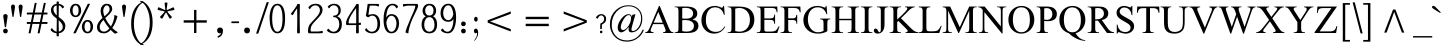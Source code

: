 SplineFontDB: 3.0
FontName: NokyungAA
FullName: NokyungAA
FamilyName: NokyungAA
Weight: Normal
Copyright: Copyright (c) 2008-2013 SIL International
Version: 001.001
ItalicAngle: 0
UnderlinePosition: -113
UnderlineWidth: 20
Ascent: 1650
Descent: 398
sfntRevision: 0x00010000
LayerCount: 2
Layer: 0 0 "Back"  1
Layer: 1 0 "Fore"  0
XUID: [1021 140 1873711314 9624742]
FSType: 0
OS2Version: 3
OS2_WeightWidthSlopeOnly: 0
OS2_UseTypoMetrics: 0
CreationTime: 1227525540
ModificationTime: 1360073836
PfmFamily: 17
TTFWeight: 400
TTFWidth: 5
LineGap: 0
VLineGap: 0
Panose: 2 0 4 0 0 0 0 0 0 0
OS2TypoAscent: 1700
OS2TypoAOffset: 0
OS2TypoDescent: -750
OS2TypoDOffset: 0
OS2TypoLinegap: 0
OS2WinAscent: 1700
OS2WinAOffset: 0
OS2WinDescent: 750
OS2WinDOffset: 0
HheadAscent: 1700
HheadAOffset: 0
HheadDescent: -750
HheadDOffset: 0
OS2SubXSize: 1331
OS2SubYSize: 1228
OS2SubXOff: 0
OS2SubYOff: 153
OS2SupXSize: 1331
OS2SupYSize: 1228
OS2SupXOff: 0
OS2SupYOff: 716
OS2StrikeYSize: 20
OS2StrikeYPos: 543
OS2Vendor: 'SIL '
OS2CodePages: 00000001.00000000
OS2UnicodeRanges: 00000001.00000000.00000000.00000000
MarkAttachClasses: 1
DEI: 91125
LangName: 1033 "" "" "Regular" "" "" "Version 1.000" "" "Nokyung is a trademark of SIL International." "SIL International" "Julie Remington & Victor Gaultney" "Copyright (c) 2008-2013 SIL International" "http://www.sil.org/" "" "Copyright (c) 2008-2013 SIL International (http://www.sil.org/), with Reserved Font Names +ACIA-Nokyung+ACIA and +ACIA-SIL+ACIA.+AA0ACgANAAoA-This Font Software is licensed under the SIL Open Font License, Version 1.1.+AA0ACgAA-This license is copied below, and is also available with a FAQ at: http://scripts.sil.org/OFL+AA0ACgANAAoADQAK------------------------------------------------------------+AA0ACgAA-SIL OPEN FONT LICENSE Version 1.1 - 26 February 2007+AA0ACgAA------------------------------------------------------------+AA0ACgANAAoA-PREAMBLE+AA0ACgAA-The goals of the Open Font License (OFL) are to stimulate worldwide development of collaborative font projects, to support the font creation efforts of academic and linguistic communities, and to provide a free and open framework in which fonts may be shared and improved in partnership with others.+AA0ACgANAAoA-The OFL allows the licensed fonts to be used, studied, modified and redistributed freely as long as they are not sold by themselves. The fonts, including any derivative works, can be bundled, embedded, redistributed and/or sold with any software provided that any reserved names are not used by derivative works. The fonts and derivatives, however, cannot be released under any other type of license. The requirement for fonts to remain under this license does not apply to any document created using the fonts or their derivatives.+AA0ACgANAAoA-DEFINITIONS+AA0ACgAi-Font Software+ACIA refers to the set of files released by the Copyright Holder(s) under this license and clearly marked as such. This may include source files, build scripts and documentation.+AA0ACgANAAoAIgAA-Reserved Font Name+ACIA refers to any names specified as such after the copyright statement(s).+AA0ACgANAAoAIgAA-Original Version+ACIA refers to the collection of Font Software components as distributed by the Copyright Holder(s).+AA0ACgANAAoAIgAA-Modified Version+ACIA refers to any derivative made by adding to, deleting, or substituting -- in part or in whole -- any of the components of the Original Version, by changing formats or by porting the Font Software to a new environment.+AA0ACgANAAoAIgAA-Author+ACIA refers to any designer, engineer, programmer, technical writer or other person who contributed to the Font Software.+AA0ACgANAAoA-PERMISSION & CONDITIONS+AA0ACgAA-Permission is hereby granted, free of charge, to any person obtaining a copy of the Font Software, to use, study, copy, merge, embed, modify, redistribute, and sell modified and unmodified copies of the Font Software, subject to the following conditions:+AA0ACgANAAoA-1) Neither the Font Software nor any of its individual components, in Original or Modified Versions, may be sold by itself.+AA0ACgANAAoA-2) Original or Modified Versions of the Font Software may be bundled, redistributed and/or sold with any software, provided that each copy contains the above copyright notice and this license. These can be included either as stand-alone text files, human-readable headers or in the appropriate machine-readable metadata fields within text or binary files as long as those fields can be easily viewed by the user.+AA0ACgANAAoA-3) No Modified Version of the Font Software may use the Reserved Font Name(s) unless explicit written permission is granted by the corresponding Copyright Holder. This restriction only applies to the primary font name as presented to the users.+AA0ACgANAAoA-4) The name(s) of the Copyright Holder(s) or the Author(s) of the Font Software shall not be used to promote, endorse or advertise any Modified Version, except to acknowledge the contribution(s) of the Copyright Holder(s) and the Author(s) or with their explicit written permission.+AA0ACgANAAoA-5) The Font Software, modified or unmodified, in part or in whole, must be distributed entirely under this license, and must not be distributed under any other license. The requirement for fonts to remain under this license does not apply to any document created using the Font Software.+AA0ACgANAAoA-TERMINATION+AA0ACgAA-This license becomes null and void if any of the above conditions are not met.+AA0ACgANAAoA-DISCLAIMER+AA0ACgAA-THE FONT SOFTWARE IS PROVIDED +ACIA-AS IS+ACIA, WITHOUT WARRANTY OF ANY KIND, EXPRESS OR IMPLIED, INCLUDING BUT NOT LIMITED TO ANY WARRANTIES OF MERCHANTABILITY, FITNESS FOR A PARTICULAR PURPOSE AND NONINFRINGEMENT OF COPYRIGHT, PATENT, TRADEMARK, OR OTHER RIGHT. IN NO EVENT SHALL THE COPYRIGHT HOLDER BE LIABLE FOR ANY CLAIM, DAMAGES OR OTHER LIABILITY, INCLUDING ANY GENERAL, SPECIAL, INDIRECT, INCIDENTAL, OR CONSEQUENTIAL DAMAGES, WHETHER IN AN ACTION OF CONTRACT, TORT OR OTHERWISE, ARISING FROM, OUT OF THE USE OR INABILITY TO USE THE FONT SOFTWARE OR FROM OTHER DEALINGS IN THE FONT SOFTWARE." "http://scripts.sil.org/ofl" "" "Nokyung" "Regular" 
Encoding: UnicodeBmp
Compacted: 1
UnicodeInterp: none
NameList: Adobe Glyph List
DisplaySize: -48
AntiAlias: 1
FitToEm: 1
WinInfo: 0 32 8
BeginPrivate: 4
BlueValues 25 [-20 0 910 930 1645 1650]
OtherBlues 11 [-740 -720]
BlueScale 8 0.039625
ExpansionFactor 4 0.06
EndPrivate
Grid
-2048 1555 m 0
 4096 1555 l 0
  Named: "a1555"
-2048 -635 m 0
 4096 -635 l 0
  Named: "d635"
-2048 -19.9999694824 m 0
 4096 -19.9999694824 l 0
  Named: "o20"
-2048 -740 m 0
 4096 -740 l 0
  Named: "d740"
-2048 1650 m 0
 4096 1650 l 0
  Named: "a1650"
-2048 930.028198242 m 0
 4096 930.028198242 l 0
  Named: "o930"
-2048 910.028190613 m 0
 4096 910.028190613 l 0
  Named: "x910"
EndSplineSet
BeginChars: 65541 219

StartChar: .notdef
Encoding: 65536 -1 0
Width: 1024
Flags: MW
LayerCount: 2
Fore
SplineSet
896 0 m 1
 128 0 l 1
 128 1400 l 1
 896 1400 l 1
 896 0 l 1
256 1272 m 1
 256 128 l 1
 768 128 l 1
 768 1272 l 1
 256 1272 l 1
EndSplineSet
EndChar

StartChar: NULL
Encoding: 65537 -1 1
Width: 0
Flags: MW
LayerCount: 2
EndChar

StartChar: CR
Encoding: 65538 -1 2
Width: 490
Flags: MW
LayerCount: 2
EndChar

StartChar: space
Encoding: 32 32 3
Width: 490
Flags: MW
LayerCount: 2
EndChar

StartChar: exclam
Encoding: 33 33 4
Width: 412
Flags: MW
LayerCount: 2
Fore
SplineSet
160 103 m 0
 160 175 204 220 276 220 c 0
 350 220 399 175 399 103 c 0
 399 30 350 -19 276 -19 c 0
 204 -19 160 30 160 103 c 0
311 315 m 2
 310 305 304 295 293 295 c 2
 263 295 l 2
 254 295 247 305 246 315 c 2
 246 315 186 713 166 850 c 0
 156 921 204 970 276 970 c 0
 350 970 401 921 391 850 c 0
 371 713 311 315 311 315 c 2
EndSplineSet
EndChar

StartChar: quotedbl
Encoding: 34 34 5
Width: 909
Flags: MW
LayerCount: 2
Fore
SplineSet
358 1339 m 0
 358 1317 350 1255 334 1154 c 2
 283 830 l 2
 282 822 272 818 255 819 c 0
 238 819 229 823 228 830 c 2
 180 1154 l 2
 163 1271 154 1328 154 1323 c 1
 154 1412 188 1457 257 1457 c 0
 324 1457 358 1418 358 1339 c 0
748 1339 m 0
 748 1317 740 1255 724 1154 c 2
 673 830 l 2
 672 822 662 818 645 819 c 0
 628 819 619 823 618 830 c 2
 570 1154 l 2
 553 1271 544 1328 544 1323 c 1
 544 1412 578 1457 647 1457 c 0
 714 1457 748 1418 748 1339 c 0
EndSplineSet
EndChar

StartChar: numbersign
Encoding: 35 35 6
Width: 1140
Flags: MW
LayerCount: 2
Fore
SplineSet
1100 516 m 0
 1100 483 1096 466 1088 466 c 2
 794 466 l 1
 698 -7 l 2
 697 -14 679 -17 646 -17 c 0
 611 -17 594 -14 595 -7 c 2
 689 466 l 1
 331 466 l 1
 236 -7 l 2
 235 -14 217 -17 184 -17 c 0
 149 -17 132 -14 133 -7 c 2
 228 466 l 1
 52 466 l 2
 44 466 40 482 40 514 c 0
 40 547 44 564 52 564 c 2
 249 564 l 1
 327 949 l 1
 52 949 l 2
 44 949 40 965 40 997 c 0
 40 1030 44 1047 52 1047 c 2
 350 1047 l 1
 446 1533 l 2
 447 1540 464 1543 496 1543 c 0
 531 1543 547 1540 546 1533 c 2
 452 1047 l 1
 810 1047 l 1
 912 1533 l 2
 913 1540 930 1543 962 1543 c 0
 997 1543 1013 1540 1012 1533 c 2
 911 1047 l 1
 1088 1047 l 2
 1096 1047 1100 1031 1100 999 c 0
 1100 966 1096 949 1088 949 c 2
 894 949 l 1
 814 564 l 1
 1088 564 l 2
 1096 564 1100 548 1100 516 c 0
710 564 m 1
 790 949 l 1
 431 949 l 1
 351 564 l 1
 710 564 l 1
EndSplineSet
EndChar

StartChar: dollar
Encoding: 36 36 7
Width: 998
Flags: MW
LayerCount: 2
Fore
SplineSet
889 354 m 0
 889 255 859 171 798 104 c 0
 737 37 656 -2 554 -14 c 1
 555 -150 l 2
 555 -164 536 -171 498 -171 c 0
 460 -171 441 -164 441 -150 c 0
 441 -114 441 -69 442 -14 c 1
 313 -1 212 51 138 142 c 0
 127 155 134 178 159 210 c 0
 180 237 195 251 205 251 c 1
 208 250 210 249 211 247 c 0
 231 206 263 169 307 134 c 0
 353 97 398 75 443 67 c 1
 451 734 l 1
 342 819 271 880 240 918 c 0
 179 992 148 1077 148 1174 c 0
 148 1251 172 1320 219 1379 c 0
 272 1446 347 1485 442 1495 c 1
 441 1595 l 2
 441 1608 460 1615 498 1615 c 0
 536 1615 555 1608 555 1595 c 0
 555 1569 555 1536 554 1495 c 1
 663 1482 751 1434 820 1350 c 0
 824 1345 826 1341 826 1336 c 0
 826 1329 814 1314 789 1291 c 0
 756 1260 735 1252 728 1267 c 0
 687 1350 629 1399 554 1413 c 1
 546 823 l 1
 666 732 744 667 779 628 c 0
 852 545 889 454 889 354 c 0
450 901 m 1
 443 1411 l 1
 333 1390 278 1326 278 1218 c 0
 278 1109 335 1003 450 901 c 1
757 321 m 0
 757 418 686 530 545 655 c 1
 547 526 550 331 553 72 c 1
 622 86 674 119 710 170 c 0
 741 213 757 264 757 321 c 0
EndSplineSet
EndChar

StartChar: percent
Encoding: 37 37 8
Width: 1386
Flags: MW
LayerCount: 2
Fore
SplineSet
676 1155 m 0
 676 1064 652 987 605 922 c 0
 551 849 479 813 388 813 c 0
 297 813 224 850 170 925 c 0
 123 990 100 1067 100 1155 c 0
 100 1240 123 1315 170 1382 c 0
 225 1459 297 1498 388 1498 c 0
 483 1498 557 1460 610 1384 c 0
 654 1321 676 1244 676 1155 c 0
543 1155 m 0
 543 1234 529 1298 502 1345 c 0
 475 1393 437 1417 388 1417 c 0
 340 1417 302 1390 274 1337 c 0
 248 1288 235 1228 235 1155 c 0
 235 1076 249 1012 277 965 c 0
 306 918 343 894 388 894 c 0
 491 894 543 981 543 1155 c 0
1286 325 m 0
 1286 234 1262 157 1215 92 c 0
 1161 19 1089 -17 998 -17 c 0
 907 -17 834 20 780 95 c 0
 733 160 710 237 710 325 c 0
 710 410 733 485 780 552 c 0
 835 629 907 668 998 668 c 0
 1093 668 1167 630 1220 554 c 0
 1264 491 1286 414 1286 325 c 0
1153 325 m 0
 1153 404 1139 468 1112 515 c 0
 1085 563 1047 587 998 587 c 0
 950 587 912 560 884 507 c 0
 858 458 845 398 845 325 c 0
 845 246 859 182 887 135 c 0
 916 88 953 64 998 64 c 0
 1101 64 1153 151 1153 325 c 0
1127 1487 m 1
 1124 1478 l 1
 402 3 l 2
 395 -10 371 -17 330 -17 c 0
 293 -17 274 -14 274 -8 c 1
 275 -5 276 -1 278 3 c 2
 1005 1478 l 2
 1012 1491 1034 1498 1071 1498 c 0
 1108 1498 1127 1494 1127 1487 c 1
EndSplineSet
EndChar

StartChar: ampersand
Encoding: 38 38 9
Width: 1267
Flags: MW
LayerCount: 2
Fore
SplineSet
1163 44 m 0
 1166 43 1167 41 1167 38 c 0
 1167 28 1144 12 1097 -10 c 0
 1050 -32 1020 -38 1007 -28 c 0
 943 21 876 84 805 159 c 1
 696 42 581 -17 462 -17 c 0
 221 -17 100 89 100 301 c 0
 100 451 194 607 382 770 c 1
 318 908 286 1025 286 1122 c 0
 286 1244 319 1339 384 1408 c 0
 441 1468 512 1498 596 1498 c 0
 777 1498 883 1399 883 1227 c 0
 883 1161 845 1085 768 999 c 0
 745 973 664 894 524 763 c 1
 596 612 692 469 813 334 c 1
 866 419 908 512 941 613 c 0
 972 708 988 789 988 855 c 0
 988 876 986 895 982 910 c 1
 988 911 994 913 1001 915 c 1
 1016 912 1040 906 1074 895 c 2
 1101 886 l 2
 1135 875 1151 867 1150 860 c 0
 1096 629 1008 429 885 258 c 1
 979 165 1072 93 1163 44 c 0
749 1208 m 0
 749 1269 735 1319 706 1358 c 0
 678 1397 641 1417 596 1417 c 0
 552 1417 512 1387 476 1326 c 0
 440 1266 422 1203 422 1137 c 0
 422 1054 443 960 484 855 c 1
 573 930 635 987 669 1027 c 0
 722 1090 749 1150 749 1208 c 0
739 232 m 1
 616 374 514 521 432 672 c 1
 304 539 240 420 240 313 c 0
 240 240 258 182 293 139 c 1
 332 93 387 70 458 70 c 0
 555 70 649 124 739 232 c 1
EndSplineSet
EndChar

StartChar: quotesingle
Encoding: 39 39 10
Width: 412
Flags: MW
LayerCount: 2
Fore
SplineSet
308 1339 m 0
 308 1317 300 1255 284 1154 c 2
 233 830 l 2
 232 822 222 818 205 819 c 0
 188 819 179 823 178 830 c 2
 130 1154 l 2
 113 1271 104 1328 104 1323 c 1
 104 1412 138 1457 207 1457 c 0
 274 1457 308 1418 308 1339 c 0
EndSplineSet
EndChar

StartChar: parenleft
Encoding: 40 40 11
Width: 705
Flags: MW
LayerCount: 2
Fore
SplineSet
808 -615 m 0
 785 -632 742 -628 681 -601 c 0
 538 -540 420 -427 328 -264 c 0
 217 -67 161 178 161 473 c 0
 161 1011 334 1377 681 1571 c 0
 742 1605 785 1615 808 1602 c 0
 810 1601 811 1599 811 1597 c 0
 811 1586 785 1567 734 1540 c 0
 634 1488 543 1380 460 1215 c 0
 355 1006 303 761 303 482 c 0
 303 201 354 -43 457 -249 c 0
 541 -417 633 -521 734 -560 c 0
 785 -580 811 -596 811 -609 c 0
 811 -612 810 -614 808 -615 c 0
EndSplineSet
EndChar

StartChar: parenright
Encoding: 41 41 12
Width: 705
Flags: MW
LayerCount: 2
Fore
SplineSet
544 548 m 0
 544 10 371 -356 24 -550 c 0
 -37 -584 -80 -594 -103 -581 c 0
 -105 -580 -106 -578 -106 -576 c 0
 -106 -565 -81 -546 -30 -519 c 0
 70 -467 161 -359 244 -194 c 0
 349 15 401 259 401 538 c 0
 401 820 350 1064 247 1269 c 1
 164 1438 72 1542 -29 1581 c 0
 -81 1602 -107 1618 -107 1630 c 0
 -107 1633 -106 1635 -104 1636 c 0
 -81 1653 -38 1649 24 1622 c 0
 167 1561 285 1448 377 1285 c 0
 488 1088 544 843 544 548 c 0
EndSplineSet
EndChar

StartChar: asterisk
Encoding: 42 42 13
Width: 1025
Flags: MW
LayerCount: 2
Fore
SplineSet
930 1257 m 0
 940 1227 945 1208 945 1200 c 0
 945 1189 937 1182 922 1177 c 0
 889 1166 831 1155 748 1142 c 0
 676 1131 619 1117 577 1099 c 1
 600 1060 638 1015 690 962 c 0
 748 903 787 860 808 831 c 0
 814 822 817 816 817 811 c 0
 817 802 802 787 771 765 c 0
 741 743 722 732 714 732 c 0
 707 732 700 737 693 747 c 0
 672 776 643 827 606 902 c 0
 573 967 542 1017 512 1052 c 1
 482 1017 450 967 417 902 c 1
 378 829 349 778 328 749 c 0
 321 739 314 734 307 734 c 0
 299 734 281 744 254 763 c 1
 221 788 204 804 204 813 c 0
 204 818 207 825 213 833 c 0
 234 861 274 904 334 963 c 0
 386 1014 424 1060 447 1099 c 1
 405 1116 348 1131 275 1143 c 0
 194 1157 136 1169 102 1180 c 0
 87 1185 80 1192 80 1203 c 0
 80 1211 84 1228 93 1255 c 0
 107 1297 120 1318 131 1318 c 0
 135 1318 140 1317 146 1315 c 0
 179 1304 233 1280 307 1241 c 0
 372 1207 427 1185 472 1175 c 1
 473 1188 473 1202 473 1216 c 0
 473 1252 468 1304 458 1371 c 0
 448 1439 443 1491 443 1528 c 0
 443 1545 450 1556 465 1559 c 0
 468 1560 483 1560 511 1560 c 2
 559 1560 l 1
 576 1557 585 1546 585 1528 c 0
 585 1491 579 1439 567 1372 c 0
 556 1305 550 1255 550 1220 c 0
 550 1205 551 1190 552 1175 c 1
 596 1186 651 1207 717 1240 c 0
 791 1277 845 1301 878 1312 c 0
 885 1314 890 1315 894 1315 c 0
 905 1315 917 1296 930 1257 c 0
EndSplineSet
EndChar

StartChar: plus
Encoding: 43 43 14
Width: 1970
Flags: MW
LayerCount: 2
Fore
SplineSet
1576 652 m 1
 1576 530 l 1
 1046 530 l 1
 1046 0 l 1
 924 0 l 1
 924 530 l 1
 394 530 l 1
 394 652 l 1
 924 652 l 1
 924 1182 l 1
 1046 1182 l 1
 1046 652 l 1
 1576 652 l 1
EndSplineSet
EndChar

StartChar: comma
Encoding: 44 44 15
Width: 766
Flags: MW
LayerCount: 2
Fore
SplineSet
160 134 m 0
 160 225 215 281 306 281 c 0
 399 281 460 225 460 134 c 0
 460 -62 382 -183 214 -241 c 0
 205 -244 199 -242 195 -233 c 2
 181 -193 l 1
 179 -184 178 -174 188 -170 c 0
 279 -137 349 -68 366 10 c 1
 352 -6 326 -19 286 -19 c 0
 225 -19 160 43 160 134 c 0
EndSplineSet
EndChar

StartChar: hyphen
Encoding: 45 45 16
Width: 635
Flags: MW
LayerCount: 2
Fore
SplineSet
517 551 m 0
 517 520 508 505 490 505 c 2
 144 505 l 2
 127 505 118 520 118 551 c 0
 118 580 128 594 147 594 c 2
 488 594 l 2
 507 594 517 580 517 551 c 0
EndSplineSet
EndChar

StartChar: period
Encoding: 46 46 17
Width: 766
Flags: MW
LayerCount: 2
Fore
SplineSet
160 134 m 0
 160 225 215 281 306 281 c 0
 399 281 460 225 460 134 c 0
 460 43 399 -19 306 -19 c 0
 215 -19 160 43 160 134 c 0
EndSplineSet
EndChar

StartChar: slash
Encoding: 47 47 18
Width: 633
Flags: MW
LayerCount: 2
Fore
SplineSet
653 1564 m 2
 122 -16 l 2
 118 -29 97 -35 59 -35 c 0
 21 -35 4 -29 8 -16 c 2
 544 1564 l 2
 549 1577 569 1584 605 1584 c 0
 642 1584 658 1577 653 1564 c 2
EndSplineSet
EndChar

StartChar: zero
Encoding: 48 48 19
Width: 956
Flags: MW
LayerCount: 2
Fore
SplineSet
876 740 m 0
 876 235 743 -17 478 -17 c 0
 341 -17 238 66 167 231 c 0
 109 366 80 536 80 740 c 0
 80 955 110 1129 170 1263 c 0
 240 1420 343 1498 478 1498 c 0
 743 1498 876 1245 876 740 c 0
743 740 m 0
 743 953 720 1118 675 1236 c 0
 629 1357 563 1417 478 1417 c 0
 394 1417 329 1357 283 1237 c 0
 238 1118 215 952 215 740 c 0
 215 529 238 364 284 245 c 0
 330 124 395 64 478 64 c 0
 565 64 632 126 678 249 c 0
 721 366 743 529 743 740 c 0
EndSplineSet
EndChar

StartChar: one
Encoding: 49 49 20
Width: 956
Flags: MW
LayerCount: 2
Fore
SplineSet
660 24 m 1
 660 5 655 -7 644 -12 c 0
 636 -15 617 -17 588 -17 c 0
 559 -17 540 -15 533 -12 c 0
 522 -7 516 5 516 24 c 1
 516 23 518 122 521 319 c 0
 524 516 526 668 526 774 c 0
 526 836 523 999 518 1263 c 1
 423 1136 351 1022 302 922 c 0
 299 916 294 913 288 913 c 0
 279 913 262 922 239 941 c 0
 212 962 199 978 199 989 c 0
 199 993 201 997 204 1000 c 0
 237 1035 295 1110 379 1227 c 0
 470 1354 516 1427 516 1446 c 0
 516 1465 522 1478 533 1483 c 0
 541 1486 559 1488 588 1488 c 0
 617 1488 635 1486 643 1483 c 0
 654 1478 660 1466 660 1447 c 2
 654 1111 l 2
 651 972 650 859 650 774 c 0
 650 668 652 516 655 319 c 0
 658 122 660 23 660 24 c 1
EndSplineSet
EndChar

StartChar: two
Encoding: 50 50 21
Width: 956
Flags: MW
LayerCount: 2
Fore
SplineSet
857 69 m 0
 864 25 863 2 854 0 c 0
 801 -11 700 -16 550 -16 c 2
 171 -16 l 2
 140 -16 119 -3 110 23 c 0
 105 38 102 66 102 106 c 0
 102 230 125 330 170 406 c 1
 199 453 276 542 402 672 c 0
 529 802 615 906 660 983 c 0
 697 1046 715 1109 715 1172 c 0
 715 1237 694 1294 653 1341 c 0
 608 1392 551 1418 481 1418 c 0
 420 1418 362 1397 308 1356 c 0
 259 1319 227 1276 211 1227 c 0
 210 1223 207 1221 203 1221 c 0
 190 1221 172 1234 149 1261 c 0
 124 1290 117 1313 130 1330 c 0
 217 1442 344 1498 511 1498 c 0
 607 1498 687 1471 750 1418 c 0
 816 1362 849 1288 849 1196 c 0
 849 1113 828 1038 785 969 c 0
 740 896 639 781 484 622 c 0
 378 514 309 425 276 356 c 0
 249 301 236 233 236 150 c 0
 236 101 245 76 262 76 c 2
 580 76 l 2
 681 76 764 88 829 113 c 0
 842 118 851 103 857 69 c 0
EndSplineSet
EndChar

StartChar: three
Encoding: 51 51 22
Width: 956
Flags: MW
LayerCount: 2
Fore
SplineSet
866 448 m 0
 866 313 834 204 769 121 c 0
 697 29 593 -17 456 -17 c 0
 306 -17 189 27 105 115 c 0
 96 124 101 143 119 170 c 0
 141 203 160 219 176 219 c 0
 179 219 180 218 181 217 c 0
 207 178 241 144 283 115 c 0
 332 81 379 64 424 64 c 0
 518 64 593 101 650 176 c 0
 705 247 732 339 732 450 c 0
 732 567 705 658 650 723 c 0
 596 788 522 818 428 811 c 1
 425 819 422 833 420 854 c 1
 423 877 428 889 437 889 c 0
 606 889 691 973 691 1142 c 0
 691 1223 670 1289 628 1339 c 0
 584 1392 525 1418 451 1418 c 0
 349 1418 273 1366 223 1262 c 0
 222 1261 221 1260 219 1260 c 0
 211 1260 194 1274 169 1301 c 0
 145 1326 135 1343 140 1350 c 0
 169 1395 215 1430 276 1457 c 0
 338 1484 403 1498 471 1498 c 0
 582 1498 668 1465 728 1400 c 0
 782 1341 809 1263 809 1166 c 0
 809 1013 748 910 625 857 c 1
 786 797 866 661 866 448 c 0
EndSplineSet
EndChar

StartChar: four
Encoding: 52 52 23
Width: 956
Flags: MW
LayerCount: 2
Fore
SplineSet
866 490 m 0
 873 446 872 423 863 421 c 0
 833 416 797 412 754 409 c 1
 760 24 l 2
 760 5 755 -7 744 -12 c 0
 736 -15 717 -17 688 -17 c 0
 659 -17 640 -15 633 -12 c 0
 622 -7 616 5 616 24 c 1
 616 19 618 146 622 405 c 1
 170 405 l 2
 124 405 101 426 101 467 c 0
 101 546 118 626 152 705 c 0
 181 773 238 872 321 1002 c 0
 384 1101 459 1212 545 1335 c 0
 591 1400 615 1441 617 1457 c 0
 620 1478 642 1488 685 1488 c 0
 714 1488 732 1486 740 1483 c 0
 751 1478 757 1466 757 1447 c 0
 757 1445 756 1359 753 1190 c 0
 751 1021 750 884 750 779 c 0
 750 701 751 611 752 510 c 1
 785 517 814 525 838 534 c 0
 851 539 860 525 866 490 c 0
626 779 m 0
 626 881 624 1046 619 1273 c 1
 547 1184 468 1071 382 932 c 0
 284 774 235 644 235 541 c 0
 235 510 244 495 261 495 c 2
 624 495 l 1
 625 594 626 688 626 779 c 0
EndSplineSet
EndChar

StartChar: five
Encoding: 53 53 24
Width: 956
Flags: MW
LayerCount: 2
Fore
SplineSet
876 468 m 0
 876 313 837 193 760 106 c 0
 687 24 589 -17 466 -17 c 0
 313 -17 194 36 108 142 c 0
 97 155 104 178 129 210 c 0
 150 237 165 251 175 251 c 1
 178 250 180 249 181 247 c 0
 204 200 239 159 287 123 c 0
 338 84 387 64 434 64 c 0
 639 64 742 206 742 490 c 0
 742 616 715 716 661 791 c 0
 613 858 555 891 488 891 c 0
 430 891 381 877 342 848 c 0
 303 820 276 806 263 806 c 0
 252 806 229 817 195 838 c 0
 161 860 144 875 144 883 c 0
 144 886 144 888 145 890 c 0
 155 922 172 1021 197 1186 c 1
 220 1346 232 1438 232 1462 c 0
 232 1481 246 1491 275 1491 c 2
 628 1491 l 2
 728 1491 789 1487 812 1478 c 0
 819 1475 822 1467 821 1453 c 0
 821 1444 819 1429 815 1409 c 0
 808 1364 798 1344 787 1350 c 0
 723 1384 672 1401 634 1401 c 2
 381 1401 l 2
 360 1401 349 1395 346 1382 c 0
 323 1270 301 1125 280 948 c 0
 279 935 280 928 285 926 c 1
 288 926 311 933 354 947 c 0
 397 962 444 969 497 969 c 0
 609 969 698 929 765 849 c 0
 839 760 876 633 876 468 c 0
EndSplineSet
EndChar

StartChar: six
Encoding: 54 54 25
Width: 956
Flags: MW
LayerCount: 2
Fore
SplineSet
876 496 m 0
 876 361 846 246 785 152 c 0
 713 39 611 -17 478 -17 c 0
 353 -17 256 41 187 156 c 0
 116 276 80 449 80 674 c 0
 80 951 123 1161 209 1303 c 0
 288 1434 398 1499 538 1499 c 0
 665 1499 759 1454 819 1364 c 0
 828 1351 819 1330 792 1301 c 0
 769 1275 752 1262 743 1262 c 0
 740 1262 738 1263 736 1266 c 0
 703 1321 674 1359 648 1380 c 0
 616 1405 575 1418 526 1418 c 0
 443 1418 375 1368 320 1269 c 0
 260 1160 226 1005 217 803 c 1
 290 913 377 968 478 968 c 0
 614 968 717 916 788 813 c 0
 847 728 876 622 876 496 c 0
743 496 m 0
 743 593 720 680 675 757 c 0
 624 844 559 887 478 887 c 0
 422 887 370 855 321 792 c 0
 273 729 240 646 221 545 c 1
 234 390 265 270 314 184 c 0
 359 104 414 64 478 64 c 0
 561 64 628 111 678 206 c 0
 721 289 743 385 743 496 c 0
EndSplineSet
EndChar

StartChar: seven
Encoding: 55 55 26
Width: 956
Flags: MW
LayerCount: 2
Fore
SplineSet
876 1381 m 0
 876 1352 857 1297 820 1216 c 1
 590 733 l 1
 520 582 465 427 425 269 c 0
 394 148 379 59 379 0 c 0
 379 -5 379 -8 378 -11 c 0
 375 -19 349 -17 300 -4 c 0
 251 9 228 25 231 44 c 0
 236 89 266 184 319 328 c 0
 376 483 438 634 506 780 c 0
 657 1104 732 1301 732 1371 c 0
 732 1391 723 1401 706 1401 c 2
 378 1401 l 2
 296 1401 213 1384 129 1351 c 0
 117 1346 108 1364 101 1405 c 0
 94 1449 95 1472 104 1474 c 0
 160 1485 261 1491 408 1491 c 2
 833 1491 l 2
 848 1491 860 1472 869 1433 c 0
 874 1414 876 1397 876 1381 c 0
EndSplineSet
EndChar

StartChar: eight
Encoding: 56 56 27
Width: 956
Flags: MW
LayerCount: 2
Fore
SplineSet
876 416 m 0
 876 305 851 213 802 138 c 0
 734 35 626 -17 478 -17 c 0
 331 -17 223 36 154 141 c 0
 105 216 80 308 80 416 c 0
 80 634 151 780 292 853 c 1
 184 908 130 1007 130 1150 c 0
 130 1235 159 1311 216 1380 c 1
 283 1459 370 1498 478 1498 c 0
 597 1498 688 1459 750 1382 c 0
 801 1319 826 1241 826 1150 c 0
 826 1009 775 911 672 856 c 1
 808 791 876 645 876 416 c 0
693 1150 m 0
 693 1223 675 1285 638 1336 c 0
 598 1390 545 1417 478 1417 c 0
 412 1417 359 1388 319 1331 c 0
 283 1280 265 1219 265 1150 c 0
 265 1075 282 1014 317 969 c 0
 355 919 409 894 478 894 c 0
 621 894 693 979 693 1150 c 0
743 416 m 0
 743 537 720 632 675 703 c 0
 628 776 563 813 478 813 c 0
 396 813 331 775 283 699 c 0
 238 626 215 532 215 416 c 0
 215 313 238 229 284 165 c 0
 332 98 397 64 478 64 c 0
 564 64 631 98 678 166 c 0
 721 229 743 312 743 416 c 0
EndSplineSet
EndChar

StartChar: nine
Encoding: 57 57 28
Width: 956
Flags: MW
LayerCount: 2
Fore
SplineSet
876 808 m 0
 876 559 839 360 765 211 c 0
 690 59 587 -17 456 -17 c 0
 317 -17 203 27 115 115 c 0
 107 123 103 130 103 136 c 0
 103 144 112 162 129 190 c 0
 154 230 171 242 181 227 c 0
 208 186 242 151 283 120 c 0
 332 83 379 64 424 64 c 0
 521 64 597 121 651 234 c 0
 706 347 735 507 740 712 c 1
 676 620 592 574 488 574 c 0
 357 574 256 614 185 695 c 0
 115 774 80 884 80 1026 c 0
 80 1161 116 1273 188 1362 c 1
 263 1453 359 1499 478 1499 c 0
 603 1499 700 1441 769 1326 c 0
 840 1206 876 1033 876 808 c 0
733 957 m 1
 719 1106 688 1221 640 1303 c 0
 595 1380 541 1418 478 1418 c 0
 403 1418 340 1380 289 1304 c 0
 238 1229 213 1136 213 1026 c 0
 213 915 238 824 289 755 c 0
 338 688 401 655 478 655 c 0
 538 655 591 683 637 740 c 1
 682 794 714 866 733 957 c 1
EndSplineSet
EndChar

StartChar: colon
Encoding: 58 58 29
Width: 699
Flags: MW
LayerCount: 2
Fore
SplineSet
160 103 m 0
 160 175 204 220 276 220 c 0
 350 220 399 175 399 103 c 0
 399 30 350 -19 276 -19 c 0
 204 -19 160 30 160 103 c 0
160 473 m 0
 160 545 204 590 276 590 c 0
 350 590 399 545 399 473 c 0
 399 400 350 351 276 351 c 0
 204 351 160 400 160 473 c 0
EndSplineSet
EndChar

StartChar: semicolon
Encoding: 59 59 30
Width: 407
Flags: MW
LayerCount: 2
Fore
SplineSet
293 709 m 0
 293 634 252 583 200 583 c 0
 147 583 108 636 108 709 c 0
 108 747 118 777 137 800 c 0
 154 821 175 831 200 831 c 0
 248 831 293 781 293 709 c 0
316 3 m 0
 316 -99 285 -196 222 -287 c 0
 171 -362 132 -400 106 -400 c 1
 102 -397 l 1
 101 -394 114 -376 140 -341 c 0
 173 -298 199 -256 217 -217 c 0
 245 -157 259 -96 259 -35 c 0
 259 -4 252 12 239 12 c 0
 237 12 229 7 215 -2 c 1
 202 -12 190 -17 181 -17 c 0
 158 -17 138 -5 121 20 c 0
 104 45 96 74 96 107 c 0
 96 142 107 172 128 195 c 0
 147 215 169 225 192 225 c 0
 275 225 316 151 316 3 c 0
EndSplineSet
EndChar

StartChar: less
Encoding: 60 60 31
Width: 1970
Flags: MW
LayerCount: 2
Fore
SplineSet
1576 199 m 1
 1576 77 l 1
 394 530 l 1
 394 652 l 1
 1576 1105 l 1
 1576 983 l 1
 520 591 l 1
 1576 199 l 1
EndSplineSet
EndChar

StartChar: equal
Encoding: 61 61 32
Width: 1970
Flags: MW
LayerCount: 2
Fore
SplineSet
1576 831 m 1
 1576 709 l 1
 394 709 l 1
 394 831 l 1
 1576 831 l 1
1576 473 m 1
 1576 351 l 1
 394 351 l 1
 394 473 l 1
 1576 473 l 1
EndSplineSet
EndChar

StartChar: greater
Encoding: 62 62 33
Width: 1970
Flags: MW
LayerCount: 2
Fore
SplineSet
1576 652 m 1
 1576 530 l 1
 394 77 l 1
 394 199 l 1
 1450 591 l 1
 394 983 l 1
 394 1105 l 1
 1576 652 l 1
EndSplineSet
EndChar

StartChar: question
Encoding: 63 63 34
Width: 720
Flags: MW
LayerCount: 2
Fore
SplineSet
624 722 m 0
 623 655 605 598 570 551 c 0
 545 518 512 490 471 469 c 1
 412 441 l 1
 407 436 405 401 404 337 c 0
 403 280 404 241 406 221 c 0
 407 213 402 208 392 205 c 0
 386 204 378 203 367 203 c 0
 350 203 341 203 338 204 c 0
 327 206 320 211 318 220 c 0
 315 233 316 279 319 357 c 0
 322 436 327 479 332 486 c 1
 365 504 397 522 429 541 c 1
 490 586 520 645 520 717 c 0
 520 771 505 816 474 852 c 0
 446 885 414 901 379 901 c 0
 296 901 237 850 203 747 c 0
 198 731 178 733 143 753 c 0
 106 775 92 793 101 807 c 0
 172 914 266 968 382 968 c 0
 447 968 502 947 549 904 c 0
 600 857 625 797 624 722 c 0
434 52 m 0
 434 15 404 -17 367 -17 c 0
 331 -17 302 15 302 52 c 0
 302 91 328 128 363 128 c 0
 410 128 434 103 434 52 c 0
EndSplineSet
EndChar

StartChar: at
Encoding: 64 64 35
Width: 1887
Flags: MW
LayerCount: 2
Fore
SplineSet
1779 171 m 1
 1836 171 l 1
 1799 36 1718 -89 1591 -206 c 0
 1420 -364 1212 -443 969 -443 c 0
 697 -443 479 -347 315 -156 c 0
 170 14 97 214 97 445 c 0
 97 746 200 990 406 1175 c 0
 589 1340 801 1422 1042 1422 c 0
 1247 1422 1415 1364 1546 1247 c 0
 1687 1122 1757 952 1757 737 c 0
 1757 540 1704 373 1597 236 c 0
 1491 100 1361 32 1206 32 c 0
 1105 32 1054 80 1054 177 c 0
 1054 208 1059 254 1070 315 c 1
 912 126 781 32 676 32 c 0
 627 32 586 52 551 93 c 0
 514 136 496 193 496 262 c 0
 496 421 559 579 686 736 c 0
 810 889 930 965 1046 965 c 0
 1142 965 1200 919 1220 826 c 1
 1251 936 l 1
 1407 959 l 1
 1292 560 l 2
 1229 339 1198 212 1198 177 c 0
 1198 127 1224 102 1275 102 c 0
 1367 102 1457 160 1545 275 c 0
 1646 407 1696 568 1696 757 c 0
 1696 944 1633 1094 1506 1208 c 0
 1385 1317 1232 1371 1048 1371 c 0
 813 1371 612 1282 447 1105 c 0
 276 922 191 693 191 418 c 0
 191 199 255 16 384 -132 c 0
 527 -297 724 -380 975 -380 c 0
 1196 -380 1384 -311 1537 -172 c 0
 1638 -81 1718 33 1779 171 c 1
1182 756 m 0
 1182 864 1141 918 1058 918 c 0
 968 918 876 835 782 670 c 0
 697 519 654 394 654 294 c 0
 654 249 667 213 693 186 c 0
 715 163 740 152 768 152 c 0
 831 152 899 190 971 267 c 0
 1038 338 1089 421 1126 514 c 0
 1163 607 1182 688 1182 756 c 0
EndSplineSet
EndChar

StartChar: A
Encoding: 65 65 36
Width: 1472
Flags: MW
LayerCount: 2
Fore
SplineSet
1456 37 m 1
 1456 0 l 1
 922 0 l 1
 922 37 l 1
 1013 39 1059 68 1059 124 c 0
 1059 150 1046 195 1019 260 c 2
 938 455 l 1
 412 455 l 1
 319 238 l 2
 297 186 286 149 286 126 c 0
 286 76 338 46 443 37 c 1
 443 0 l 1
 16 0 l 1
 16 37 l 1
 69 41 113 62 147 101 c 0
 174 132 205 189 240 270 c 2
 717 1387 l 1
 753 1387 l 1
 1223 260 l 2
 1262 169 1296 109 1327 81 c 0
 1354 56 1397 42 1456 37 c 1
443 528 m 1
 910 528 l 1
 680 1078 l 1
 443 528 l 1
EndSplineSet
EndChar

StartChar: B
Encoding: 66 66 37
Width: 1332
Flags: MW
LayerCount: 2
Fore
SplineSet
1253 370 m 0
 1253 260 1208 170 1117 99 c 0
 1034 33 886 0 674 0 c 2
 35 0 l 1
 35 37 l 1
 85 37 l 2
 142 37 182 56 207 93 c 0
 222 114 229 163 229 240 c 2
 229 1117 l 2
 229 1203 220 1256 201 1277 c 0
 176 1306 137 1320 85 1320 c 2
 35 1320 l 1
 35 1355 l 1
 621 1355 l 2
 1002 1355 1192 1234 1192 993 c 0
 1192 845 1110 745 946 694 c 1
 1151 654 1253 546 1253 370 c 0
981 1003 m 0
 981 1085 950 1152 888 1203 c 0
 820 1260 725 1289 603 1289 c 0
 533 1289 473 1282 422 1269 c 1
 422 747 l 1
 461 738 525 733 613 733 c 0
 858 733 981 823 981 1003 c 0
1023 355 m 0
 1023 448 987 522 914 577 c 1
 839 635 734 664 599 664 c 0
 512 664 453 661 422 654 c 1
 422 99 l 1
 503 80 580 71 652 71 c 0
 769 71 861 98 927 151 c 0
 991 202 1023 270 1023 355 c 0
EndSplineSet
EndChar

StartChar: C
Encoding: 67 67 38
Width: 1367
Flags: MW
LayerCount: 2
Fore
SplineSet
1265 339 m 1
 1294 317 l 1
 1163 84 976 -32 733 -32 c 0
 532 -32 370 37 247 174 c 0
 131 304 73 465 73 658 c 0
 73 860 136 1031 263 1170 c 1
 394 1315 561 1387 764 1387 c 0
 846 1387 925 1371 1001 1339 c 0
 1077 1308 1115 1292 1115 1292 c 1
 1154 1292 1182 1324 1198 1387 c 1
 1233 1387 l 1
 1265 926 l 1
 1233 926 l 1
 1156 1186 1005 1316 780 1316 c 0
 635 1316 520 1262 437 1155 c 1
 346 1040 301 873 301 656 c 0
 301 465 348 317 441 211 c 0
 531 108 654 57 810 57 c 0
 903 57 982 76 1045 113 c 0
 1114 154 1188 230 1265 339 c 1
EndSplineSet
EndChar

StartChar: D
Encoding: 68 68 39
Width: 1480
Flags: MW
LayerCount: 2
Fore
SplineSet
1401 686 m 0
 1401 484 1340 322 1217 200 c 0
 1083 67 891 0 642 0 c 2
 35 0 l 1
 35 37 l 1
 87 37 l 2
 145 37 185 56 207 93 c 0
 222 117 229 166 229 240 c 2
 229 1117 l 2
 229 1201 220 1254 203 1277 c 1
 174 1306 136 1320 87 1320 c 2
 35 1320 l 1
 35 1355 l 1
 587 1355 l 2
 870 1355 1071 1302 1192 1196 c 0
 1331 1073 1401 903 1401 686 c 0
1174 676 m 0
 1174 861 1123 1008 1020 1119 c 0
 919 1227 788 1281 627 1281 c 0
 562 1281 493 1271 422 1251 c 1
 422 99 l 1
 515 79 585 69 634 69 c 0
 791 68 919 122 1019 230 c 0
 1122 342 1174 491 1174 676 c 0
EndSplineSet
EndChar

StartChar: E
Encoding: 69 69 40
Width: 1251
Flags: MW
LayerCount: 2
Fore
SplineSet
1164 341 m 1
 1206 341 l 1
 1088 0 l 1
 43 0 l 1
 43 37 l 1
 91 37 l 2
 137 37 173 48 198 70 c 0
 223 92 236 149 236 240 c 2
 236 1121 l 2
 236 1207 228 1260 211 1279 c 0
 186 1306 146 1320 91 1320 c 2
 43 1320 l 1
 43 1355 l 1
 1088 1355 l 1
 1103 1060 l 1
 1064 1060 l 1
 1042 1147 1025 1199 1012 1215 c 0
 977 1260 907 1283 802 1283 c 2
 428 1283 l 1
 428 747 l 1
 725 747 l 2
 811 747 867 762 894 793 c 0
 913 814 929 864 940 942 c 1
 977 942 l 1
 977 471 l 1
 940 471 l 1
 929 551 913 602 894 625 c 0
 867 656 810 672 725 672 c 2
 428 672 l 1
 428 225 l 2
 428 166 431 129 437 116 c 0
 450 87 485 73 542 73 c 2
 770 73 l 2
 879 73 957 90 1004 123 c 0
 1046 153 1099 226 1164 341 c 1
EndSplineSet
EndChar

StartChar: F
Encoding: 70 70 41
Width: 1139
Flags: MW
LayerCount: 2
Fore
SplineSet
1042 1355 m 1
 1056 1060 l 1
 1021 1060 l 1
 995 1146 963 1204 926 1233 c 0
 885 1266 816 1283 719 1283 c 2
 420 1283 l 1
 420 751 l 1
 666 751 l 2
 725 751 766 764 791 789 c 0
 816 815 833 863 843 934 c 1
 881 934 l 1
 881 475 l 1
 843 475 l 1
 843 542 831 589 806 618 c 0
 779 650 732 666 666 666 c 2
 420 666 l 1
 420 240 l 2
 420 153 427 103 441 89 c 1
 470 54 511 37 565 37 c 2
 615 37 l 1
 615 0 l 1
 33 0 l 1
 33 37 l 1
 83 37 l 2
 136 37 176 54 203 87 c 0
 219 106 227 157 227 240 c 2
 227 1117 l 2
 227 1204 218 1256 199 1275 c 0
 169 1305 130 1320 83 1320 c 2
 33 1320 l 1
 33 1355 l 1
 1042 1355 l 1
EndSplineSet
EndChar

StartChar: G
Encoding: 71 71 42
Width: 1480
Flags: MW
LayerCount: 2
Fore
SplineSet
1450 739 m 1
 1450 703 l 1
 1426 703 l 2
 1373 703 1338 685 1320 650 c 1
 1305 629 1298 580 1298 504 c 2
 1298 91 l 1
 1157 9 999 -32 822 -32 c 0
 592 -32 408 35 270 168 c 0
 137 296 71 459 71 658 c 0
 71 843 132 1006 254 1147 c 0
 391 1307 570 1387 790 1387 c 0
 880 1387 966 1372 1047 1343 c 0
 1129 1314 1171 1300 1172 1300 c 0
 1199 1300 1215 1329 1222 1387 c 1
 1259 1387 l 1
 1292 959 l 1
 1259 959 l 1
 1179 1198 1029 1318 810 1318 c 0
 651 1318 525 1259 433 1141 c 0
 346 1029 302 882 301 701 c 0
 300 508 350 349 449 224 c 0
 548 99 673 37 824 37 c 0
 927 37 1020 62 1103 112 c 1
 1103 504 l 2
 1103 587 1092 641 1071 664 c 0
 1050 687 1001 700 926 703 c 1
 926 739 l 1
 1450 739 l 1
EndSplineSet
EndChar

StartChar: H
Encoding: 72 72 43
Width: 1480
Flags: MW
LayerCount: 2
Fore
SplineSet
1438 37 m 1
 1438 0 l 1
 857 0 l 1
 857 37 l 1
 906 37 l 2
 961 37 1001 54 1026 87 c 0
 1043 109 1052 160 1052 240 c 2
 1052 654 l 1
 420 654 l 1
 420 240 l 2
 420 157 428 105 445 85 c 0
 472 53 512 37 567 37 c 2
 617 37 l 1
 617 0 l 1
 35 0 l 1
 35 37 l 1
 85 37 l 2
 138 37 178 54 205 87 c 0
 221 106 229 157 229 240 c 2
 229 1117 l 2
 229 1198 220 1251 201 1275 c 0
 178 1305 139 1320 85 1320 c 2
 35 1320 l 1
 35 1355 l 1
 617 1355 l 1
 617 1320 l 1
 567 1320 l 2
 516 1320 477 1306 451 1277 c 0
 430 1253 420 1200 420 1117 c 2
 420 727 l 1
 1052 727 l 1
 1052 1117 l 2
 1052 1204 1042 1257 1023 1277 c 0
 994 1306 955 1320 906 1320 c 2
 857 1320 l 1
 857 1355 l 1
 1438 1355 l 1
 1438 1320 l 1
 1389 1320 l 2
 1340 1320 1301 1306 1273 1277 c 0
 1258 1262 1250 1245 1247 1225 c 0
 1244 1210 1243 1174 1243 1117 c 2
 1243 240 l 2
 1243 160 1251 109 1267 87 c 0
 1290 54 1331 37 1389 37 c 2
 1438 37 l 1
EndSplineSet
EndChar

StartChar: I
Encoding: 73 73 44
Width: 682
Flags: MW
LayerCount: 2
Fore
SplineSet
632 37 m 1
 632 0 l 1
 51 0 l 1
 51 37 l 1
 100 37 l 2
 154 37 194 54 221 87 c 0
 236 106 244 157 244 240 c 2
 244 1117 l 2
 244 1200 237 1251 223 1269 c 0
 195 1303 154 1320 100 1320 c 2
 51 1320 l 1
 51 1355 l 1
 632 1355 l 1
 632 1320 l 1
 583 1320 l 2
 528 1320 488 1304 463 1271 c 0
 446 1249 437 1198 437 1117 c 2
 437 240 l 2
 437 161 445 109 461 85 c 0
 468 74 485 63 510 52 c 1
 536 42 560 37 583 37 c 2
 632 37 l 1
EndSplineSet
EndChar

StartChar: J
Encoding: 74 74 45
Width: 798
Flags: MW
LayerCount: 2
Fore
SplineSet
784 1355 m 1
 784 1320 l 1
 735 1320 l 2
 684 1320 644 1304 615 1271 c 1
 599 1249 591 1198 591 1117 c 2
 591 453 l 2
 591 270 549 137 464 55 c 0
 405 -3 331 -32 244 -32 c 0
 181 -32 131 -16 94 16 c 0
 60 45 43 81 43 122 c 0
 43 192 77 227 144 227 c 0
 188 227 223 196 249 133 c 0
 276 70 301 39 325 39 c 0
 375 39 400 90 400 191 c 2
 400 1117 l 2
 400 1194 393 1243 380 1265 c 0
 359 1302 316 1320 252 1320 c 2
 205 1320 l 1
 205 1355 l 1
 784 1355 l 1
EndSplineSet
EndChar

StartChar: K
Encoding: 75 75 46
Width: 1480
Flags: MW
LayerCount: 2
Fore
SplineSet
1497 37 m 1
 1497 0 l 1
 851 0 l 1
 851 37 l 1
 920 37 956 58 961 100 c 0
 964 123 940 160 887 213 c 2
 479 619 l 1
 420 560 l 1
 420 240 l 2
 420 160 428 109 443 87 c 0
 466 54 507 37 565 37 c 2
 613 37 l 1
 613 0 l 1
 35 0 l 1
 35 37 l 1
 83 37 l 2
 138 37 178 54 205 87 c 0
 220 104 227 155 227 240 c 2
 227 1117 l 2
 227 1204 218 1257 201 1277 c 0
 176 1306 137 1320 83 1320 c 2
 35 1320 l 1
 35 1355 l 1
 613 1355 l 1
 613 1320 l 1
 565 1320 l 2
 517 1320 480 1307 453 1281 c 1
 431 1258 420 1204 420 1117 c 2
 420 692 l 1
 438 707 484 749 558 818 c 0
 745 992 865 1117 916 1192 c 0
 933 1217 942 1241 942 1263 c 0
 942 1301 912 1320 851 1320 c 2
 820 1320 l 1
 820 1355 l 1
 1320 1355 l 1
 1320 1320 l 1
 1266 1320 1210 1302 1151 1265 c 0
 1110 1240 1076 1214 1049 1188 c 0
 1046 1185 969 1109 820 959 c 1
 613 753 l 1
 1113 254 l 2
 1196 172 1266 116 1324 87 c 0
 1376 60 1434 44 1497 37 c 1
EndSplineSet
EndChar

StartChar: L
Encoding: 76 76 47
Width: 1251
Flags: MW
LayerCount: 2
Fore
SplineSet
1174 374 m 1
 1210 368 l 1
 1091 0 l 1
 37 0 l 1
 37 37 l 1
 107 37 156 47 183 66 c 0
 218 91 236 138 236 207 c 2
 236 1149 l 2
 236 1218 218 1265 183 1289 c 0
 156 1308 107 1318 37 1318 c 1
 37 1355 l 1
 627 1355 l 1
 627 1318 l 1
 557 1318 508 1308 481 1289 c 0
 446 1265 428 1218 428 1149 c 2
 428 256 l 2
 428 186 440 140 464 117 c 0
 486 97 530 87 597 87 c 2
 735 87 l 2
 881 87 977 107 1023 146 c 0
 1080 195 1130 271 1174 374 c 1
EndSplineSet
EndChar

StartChar: M
Encoding: 77 77 48
Width: 1822
Flags: MW
LayerCount: 2
Fore
SplineSet
1779 37 m 1
 1779 0 l 1
 1202 0 l 1
 1202 37 l 1
 1249 37 l 2
 1308 37 1349 55 1373 91 c 0
 1388 112 1395 160 1395 236 c 2
 1395 1141 l 1
 871 0 l 1
 837 0 l 1
 313 1141 l 1
 313 236 l 2
 313 155 323 102 343 79 c 0
 366 51 405 37 459 37 c 2
 506 37 l 1
 506 0 l 1
 35 0 l 1
 35 37 l 1
 83 37 l 2
 138 37 179 55 205 91 c 1
 218 112 225 161 225 236 c 2
 225 1121 l 2
 225 1207 210 1261 181 1283 c 0
 148 1308 100 1320 35 1320 c 1
 35 1355 l 1
 418 1355 l 1
 910 296 l 1
 1395 1355 l 1
 1779 1355 l 1
 1779 1320 l 1
 1732 1320 l 2
 1675 1320 1634 1303 1608 1269 c 1
 1593 1244 1586 1195 1586 1121 c 2
 1586 236 l 2
 1586 153 1596 101 1616 79 c 0
 1640 51 1679 37 1732 37 c 2
 1779 37 l 1
EndSplineSet
EndChar

StartChar: N
Encoding: 78 78 49
Width: 1480
Flags: MW
LayerCount: 2
Fore
SplineSet
1450 1355 m 1
 1450 1320 l 1
 1403 1320 l 2
 1344 1320 1303 1303 1281 1269 c 0
 1266 1247 1259 1198 1259 1121 c 2
 1259 -22 l 1
 1223 -22 l 1
 327 1070 l 1
 327 236 l 2
 327 152 336 100 355 79 c 0
 379 51 418 37 473 37 c 2
 520 37 l 1
 520 0 l 1
 47 0 l 1
 47 37 l 1
 95 37 l 2
 156 37 196 55 217 91 c 1
 232 110 240 159 240 236 c 2
 240 1178 l 1
 176 1260 l 1
 133 1300 79 1320 12 1320 c 1
 12 1355 l 1
 343 1355 l 1
 1170 339 l 1
 1170 1121 l 2
 1170 1205 1161 1257 1143 1277 c 0
 1116 1306 1077 1320 1024 1320 c 2
 979 1320 l 1
 979 1355 l 1
 1450 1355 l 1
EndSplineSet
EndChar

StartChar: O
Encoding: 79 79 50
Width: 1480
Flags: MW
LayerCount: 2
Fore
SplineSet
1399 686 m 0
 1399 481 1335 310 1208 173 c 0
 1081 36 922 -32 733 -32 c 0
 546 -32 389 34 264 165 c 0
 135 300 71 472 71 682 c 0
 71 884 136 1052 265 1186 c 0
 395 1320 557 1387 751 1387 c 0
 930 1387 1083 1321 1208 1189 c 0
 1335 1054 1399 886 1399 686 c 0
1172 660 m 0
 1174 1095 1026 1314 729 1316 c 0
 594 1317 489 1261 414 1149 c 0
 339 1037 301 883 301 688 c 0
 301 492 338 336 411 221 c 0
 488 101 594 40 731 39 c 0
 866 38 971 88 1048 189 c 0
 1130 296 1171 453 1172 660 c 0
EndSplineSet
EndChar

StartChar: P
Encoding: 80 80 51
Width: 1139
Flags: MW
LayerCount: 2
Fore
SplineSet
1068 981 m 0
 1068 730 910 606 593 607 c 1
 570 606 512 610 420 617 c 1
 420 240 l 2
 420 153 430 101 449 83 c 1
 473 52 511 37 563 37 c 2
 615 37 l 1
 615 0 l 1
 35 0 l 1
 35 37 l 1
 85 37 l 2
 144 37 184 56 207 93 c 0
 220 114 227 163 227 240 c 2
 227 1117 l 2
 227 1201 218 1254 201 1277 c 1
 174 1306 136 1320 85 1320 c 2
 35 1320 l 1
 35 1355 l 1
 530 1355 l 2
 709 1355 837 1327 912 1271 c 0
 1016 1193 1068 1096 1068 981 c 0
839 961 m 0
 840 1049 817 1122 768 1181 c 0
 715 1245 643 1277 552 1277 c 0
 523 1277 479 1270 420 1257 c 1
 420 684 l 1
 475 676 529 672 583 672 c 0
 654 672 714 699 763 752 c 0
 813 806 838 876 839 961 c 0
EndSplineSet
EndChar

StartChar: Q
Encoding: 81 81 52
Width: 1480
Flags: MW
LayerCount: 2
Fore
SplineSet
1401 678 m 0
 1401 513 1355 368 1264 242 c 0
 1173 117 1053 31 902 -14 c 1
 1031 -235 1194 -353 1393 -368 c 1
 1393 -402 l 1
 1239 -395 1081 -353 920 -274 c 0
 770 -201 649 -115 558 -14 c 1
 233 100 71 331 71 680 c 0
 71 883 136 1052 265 1186 c 0
 395 1320 556 1387 747 1387 c 0
 930 1387 1084 1321 1209 1188 c 0
 1337 1052 1401 882 1401 678 c 0
1172 652 m 0
 1172 857 1135 1017 1060 1133 c 0
 983 1252 874 1312 733 1312 c 0
 598 1312 492 1258 417 1150 c 0
 340 1040 301 883 301 680 c 0
 301 485 338 331 412 217 c 0
 489 98 596 38 733 37 c 0
 872 36 980 90 1057 199 c 0
 1134 308 1172 459 1172 652 c 0
EndSplineSet
EndChar

StartChar: R
Encoding: 82 82 53
Width: 1367
Flags: MW
LayerCount: 2
Fore
SplineSet
1385 37 m 1
 1385 0 l 1
 1023 0 l 1
 563 634 l 1
 490 630 443 630 420 634 c 1
 420 240 l 2
 420 155 430 102 449 83 c 1
 473 52 511 37 563 37 c 2
 617 37 l 1
 617 0 l 1
 35 0 l 1
 35 37 l 1
 87 37 l 2
 144 37 185 56 209 93 c 0
 222 113 229 162 229 240 c 2
 229 1117 l 2
 229 1201 220 1254 203 1277 c 1
 174 1306 136 1320 87 1320 c 2
 35 1320 l 1
 35 1355 l 1
 528 1355 l 2
 677 1355 784 1345 849 1324 c 0
 922 1301 980 1262 1024 1208 c 0
 1070 1151 1093 1084 1093 1009 c 0
 1093 826 982 710 760 660 c 1
 1038 270 l 2
 1098 186 1152 128 1201 96 c 0
 1248 65 1309 45 1385 37 c 1
869 993 m 0
 869 1078 842 1146 789 1199 c 0
 736 1252 666 1279 577 1281 c 0
 544 1282 492 1276 420 1263 c 1
 420 697 l 1
 477 697 l 2
 605 697 704 725 773 781 c 0
 837 833 869 904 869 993 c 0
EndSplineSet
EndChar

StartChar: S
Encoding: 83 83 54
Width: 1139
Flags: MW
LayerCount: 2
Fore
SplineSet
1030 347 m 0
 1030 242 990 153 910 80 c 0
 829 5 726 -32 603 -32 c 0
 531 -32 455 -19 375 7 c 0
 295 33 249 46 238 46 c 0
 206 46 186 20 177 -32 c 1
 142 -32 l 1
 142 433 l 1
 177 433 l 1
 193 302 240 202 319 135 c 0
 388 76 476 47 581 47 c 0
 662 47 727 69 778 113 c 0
 827 155 851 207 851 268 c 0
 851 331 826 385 777 431 c 0
 739 466 655 520 524 593 c 0
 365 682 259 757 206 817 c 0
 155 874 130 945 130 1030 c 0
 130 1129 165 1213 236 1280 c 0
 311 1351 407 1387 524 1387 c 0
 585 1387 650 1374 718 1349 c 0
 787 1324 827 1311 838 1311 c 0
 868 1311 889 1336 902 1387 c 1
 940 1387 l 1
 940 918 l 1
 902 918 l 1
 890 1041 848 1138 776 1208 c 1
 709 1275 625 1308 526 1308 c 0
 461 1308 405 1287 358 1246 c 0
 311 1205 288 1156 288 1099 c 0
 288 1046 310 999 355 957 c 0
 400 916 490 859 625 786 c 0
 744 722 830 669 885 628 c 0
 982 555 1030 461 1030 347 c 0
EndSplineSet
EndChar

StartChar: T
Encoding: 84 84 55
Width: 1247
Flags: MW
LayerCount: 2
Fore
SplineSet
1188 1355 m 1
 1200 1038 l 1
 1157 1038 l 1
 1149 1115 1128 1171 1093 1206 c 1
 1050 1251 988 1273 908 1273 c 2
 717 1273 l 1
 717 236 l 2
 717 153 726 101 745 79 c 0
 768 51 806 37 861 37 c 2
 908 37 l 1
 908 0 l 1
 333 0 l 1
 333 37 l 1
 382 37 l 2
 437 37 478 55 504 91 c 1
 517 112 524 161 524 236 c 2
 524 1273 l 1
 363 1273 l 2
 273 1273 212 1258 179 1229 c 1
 131 1194 103 1131 95 1038 c 1
 49 1038 l 1
 63 1355 l 1
 1188 1355 l 1
EndSplineSet
EndChar

StartChar: U
Encoding: 85 85 56
Width: 1480
Flags: MW
LayerCount: 2
Fore
SplineSet
1458 1355 m 1
 1458 1320 l 1
 1407 1320 l 2
 1356 1320 1315 1297 1285 1251 c 1
 1270 1233 1263 1186 1263 1109 c 2
 1263 558 l 2
 1263 347 1224 200 1145 118 c 0
 1049 18 914 -32 739 -32 c 0
 498 -32 340 44 264 196 c 0
 226 273 207 403 207 585 c 2
 207 1117 l 2
 207 1187 200 1235 185 1262 c 0
 164 1301 123 1320 61 1320 c 2
 30 1320 l 1
 30 1355 l 1
 577 1355 l 1
 577 1320 l 1
 526 1320 l 2
 482 1320 449 1302 426 1267 c 0
 409 1240 400 1190 400 1117 c 2
 400 524 l 2
 400 390 416 290 447 223 c 0
 500 110 602 53 753 53 c 0
 882 53 991 94 1078 175 c 0
 1141 234 1172 365 1172 567 c 2
 1172 1117 l 2
 1172 1203 1163 1256 1145 1277 c 0
 1119 1306 1080 1320 1028 1320 c 2
 977 1320 l 1
 977 1355 l 1
 1458 1355 l 1
EndSplineSet
EndChar

StartChar: V
Encoding: 86 86 57
Width: 1480
Flags: MW
LayerCount: 2
Fore
SplineSet
1454 1355 m 1
 1454 1320 l 1
 1405 1312 1369 1297 1346 1275 c 0
 1310 1241 1278 1191 1251 1125 c 2
 778 -32 l 1
 741 -32 l 1
 234 1139 l 2
 204 1208 175 1255 146 1279 c 0
 119 1301 76 1315 18 1320 c 1
 18 1355 l 1
 571 1355 l 1
 571 1320 l 1
 496 1313 450 1296 433 1271 c 0
 426 1259 422 1244 422 1226 c 0
 422 1192 437 1141 467 1072 c 2
 814 276 l 1
 1133 1064 l 2
 1164 1140 1179 1192 1179 1220 c 0
 1179 1235 1176 1247 1170 1257 c 0
 1153 1286 1108 1307 1036 1320 c 1
 1036 1355 l 1
 1454 1355 l 1
EndSplineSet
EndChar

StartChar: W
Encoding: 87 87 58
Width: 1935
Flags: MW
LayerCount: 2
Fore
SplineSet
1917 1355 m 1
 1917 1320 l 1
 1852 1320 1802 1290 1769 1229 c 0
 1755 1203 1733 1148 1704 1064 c 2
 1328 -32 l 1
 1287 -32 l 1
 979 835 l 1
 672 -32 l 1
 634 -32 l 1
 232 1095 l 2
 193 1204 166 1264 150 1277 c 1
 127 1306 86 1320 28 1320 c 1
 28 1355 l 1
 528 1355 l 1
 528 1320 l 1
 504 1320 l 2
 456 1320 424 1305 408 1275 c 0
 402 1264 399 1252 399 1240 c 0
 399 1213 413 1159 441 1078 c 2
 707 315 l 1
 932 963 l 1
 916 1016 900 1062 884 1103 c 0
 847 1200 813 1262 782 1287 c 0
 755 1309 718 1320 672 1320 c 1
 672 1355 l 1
 1200 1355 l 1
 1200 1320 l 1
 1164 1320 l 2
 1092 1320 1056 1290 1056 1231 c 0
 1056 1194 1070 1135 1099 1054 c 2
 1361 315 l 1
 1619 1064 l 1
 1648 1145 1662 1200 1662 1228 c 0
 1662 1289 1614 1320 1513 1320 c 1
 1513 1355 l 1
 1917 1355 l 1
EndSplineSet
EndChar

StartChar: X
Encoding: 88 88 59
Width: 1480
Flags: MW
LayerCount: 2
Fore
SplineSet
1454 37 m 1
 1454 0 l 1
 873 0 l 1
 873 37 l 1
 936 37 976 50 993 75 c 0
 1004 90 1009 103 1009 115 c 0
 1009 136 987 180 942 248 c 2
 713 597 l 1
 428 232 l 2
 387 181 366 141 366 114 c 0
 366 66 409 40 496 37 c 1
 496 0 l 1
 14 0 l 1
 14 37 l 1
 121 41 233 116 349 262 c 2
 670 668 l 1
 402 1060 l 2
 334 1159 273 1227 220 1264 c 0
 172 1297 113 1316 43 1320 c 1
 43 1355 l 1
 670 1355 l 1
 670 1320 l 1
 566 1316 529 1279 529 1242 c 0
 529 1218 545 1182 577 1135 c 2
 786 824 l 1
 1026 1129 l 2
 1068 1182 1089 1221 1089 1248 c 0
 1089 1260 1085 1271 1078 1281 c 0
 1059 1306 1013 1319 942 1320 c 1
 942 1355 l 1
 1424 1355 l 1
 1424 1320 l 1
 1356 1315 1300 1295 1255 1260 c 0
 1224 1236 1175 1181 1107 1095 c 2
 835 753 l 1
 1127 317 l 2
 1205 200 1265 125 1306 90 c 1
 1344 59 1393 42 1454 37 c 1
EndSplineSet
EndChar

StartChar: Y
Encoding: 89 89 60
Width: 1480
Flags: MW
LayerCount: 2
Fore
SplineSet
1450 1355 m 1
 1450 1320 l 1
 1424 1320 l 2
 1367 1320 1311 1290 1257 1231 c 0
 1236 1208 1202 1161 1157 1090 c 2
 827 575 l 1
 827 236 l 2
 827 153 837 101 857 79 c 0
 881 51 921 37 977 37 c 2
 1021 37 l 1
 1021 0 l 1
 445 0 l 1
 445 37 l 1
 493 37 l 2
 548 37 589 55 615 91 c 1
 628 112 634 161 634 236 c 2
 634 558 l 1
 264 1125 l 2
 236 1168 217 1196 208 1208 c 0
 190 1233 173 1252 156 1265 c 0
 109 1302 63 1320 18 1320 c 1
 18 1355 l 1
 599 1355 l 1
 599 1320 l 1
 569 1320 l 2
 538 1320 510 1313 486 1300 c 0
 457 1283 443 1260 443 1231 c 0
 443 1206 463 1162 504 1099 c 2
 786 664 l 1
 1054 1082 l 2
 1095 1146 1116 1192 1116 1221 c 0
 1116 1239 1110 1256 1097 1273 c 1
 1078 1304 1038 1320 977 1320 c 1
 977 1355 l 1
 1450 1355 l 1
EndSplineSet
EndChar

StartChar: Z
Encoding: 90 90 61
Width: 1251
Flags: MW
LayerCount: 2
Fore
SplineSet
1162 364 m 1
 1194 359 l 1
 1131 0 l 1
 28 0 l 1
 28 37 l 1
 894 1277 l 1
 463 1277 l 2
 370 1277 304 1260 266 1227 c 0
 230 1196 203 1126 185 1017 c 1
 148 1017 l 1
 175 1355 l 1
 1178 1355 l 1
 288 83 l 1
 843 83 l 2
 938 83 1009 107 1057 156 c 0
 1094 194 1129 263 1162 364 c 1
EndSplineSet
EndChar

StartChar: bracketleft
Encoding: 91 91 62
Width: 677
Flags: MW
LayerCount: 2
Fore
SplineSet
613 -355 m 1
 613 -441 l 1
 245 -441 l 1
 245 1533 l 1
 613 1533 l 1
 613 1448 l 1
 370 1448 l 1
 370 -355 l 1
 613 -355 l 1
EndSplineSet
EndChar

StartChar: backslash
Encoding: 92 92 63
Width: 556
Flags: MW
LayerCount: 2
Fore
SplineSet
197 1554 m 2
 593 -5 l 2
 596 -18 580 -25 544 -25 c 0
 509 -25 490 -18 487 -5 c 2
 87 1554 l 2
 84 1567 101 1574 140 1574 c 0
 175 1574 194 1567 197 1554 c 2
EndSplineSet
EndChar

StartChar: bracketright
Encoding: 93 93 64
Width: 677
Flags: MW
LayerCount: 2
Fore
SplineSet
430 1533 m 1
 430 -444 l 1
 64 -444 l 1
 64 -355 l 1
 305 -355 l 1
 305 1448 l 1
 64 1448 l 1
 64 1533 l 1
 430 1533 l 1
EndSplineSet
EndChar

StartChar: asciicircum
Encoding: 94 94 65
Width: 1970
Flags: MW
LayerCount: 2
Fore
SplineSet
1046 1202 m 1
 1499 20 l 1
 1377 20 l 1
 985 1076 l 1
 593 20 l 1
 471 20 l 1
 924 1202 l 1
 1046 1202 l 1
EndSplineSet
EndChar

StartChar: underscore
Encoding: 95 95 66
Width: 985
Flags: MW
LayerCount: 2
Fore
SplineSet
985 -158 m 1
 985 -231 l 1
 0 -231 l 1
 0 -158 l 1
 985 -158 l 1
EndSplineSet
EndChar

StartChar: grave
Encoding: 96 96 67
Width: 768
Flags: MW
LayerCount: 2
Fore
SplineSet
183 1328 m 2
 467 1042 l 1
 384 1042 l 1
 89 1229 l 2
 30 1267 0 1297 0 1318 c 0
 0 1369 21 1395 63 1395 c 0
 99 1395 139 1373 183 1328 c 2
EndSplineSet
EndChar

StartChar: a
Encoding: 97 97 68
Width: 910
Flags: MW
LayerCount: 2
Fore
SplineSet
908 189 m 1
 908 132 l 1
 834 32 761 -18 690 -18 c 0
 619 -18 583 32 583 132 c 1
 498 66 442 25 413 10 c 0
 378 -9 338 -18 292 -18 c 0
 227 -18 174 3 133 46 c 0
 93 89 73 146 73 217 c 0
 73 292 104 355 165 407 c 0
 240 470 379 537 583 607 c 1
 583 644 l 2
 583 816 531 883 412 883 c 0
 331 883 278 835 274 770 c 1
 276 711 l 2
 278 648 250 617 193 617 c 0
 136 617 108 649 108 713 c 0
 108 782 142 838 210 881 c 0
 273 922 351 942 443 942 c 0
 567 942 652 914 697 858 c 0
 733 813 751 737 751 630 c 2
 751 317 l 2
 751 238 753 185 757 158 c 0
 762 125 776 108 800 108 c 0
 818 108 854 135 908 189 c 1
583 197 m 1
 583 548 l 1
 442 493 346 441 297 394 c 0
 260 359 242 316 242 264 c 0
 242 217 256 178 283 146 c 0
 310 114 343 98 382 97 c 0
 431 95 498 128 583 197 c 1
EndSplineSet
EndChar

StartChar: b
Encoding: 98 98 69
Width: 1024
Flags: MW
LayerCount: 2
Fore
SplineSet
954 495 m 0
 954 346 907 221 812 119 c 0
 719 20 609 -30 481 -30 c 0
 374 -30 263 10 148 89 c 1
 148 1036 l 2
 148 1134 146 1198 141 1228 c 0
 138 1251 129 1268 116 1279 c 0
 97 1294 61 1294 6 1277 c 1
 -8 1312 l 1
 268 1422 l 1
 315 1422 l 1
 315 759 l 1
 404 881 500 942 603 942 c 0
 700 942 782 902 848 823 c 0
 919 739 954 630 954 495 c 0
780 437 m 0
 780 549 755 639 704 706 c 0
 655 770 595 802 522 802 c 0
 459 802 390 766 315 695 c 1
 315 146 l 1
 382 79 455 45 532 45 c 0
 597 45 653 78 700 144 c 0
 753 217 780 315 780 437 c 0
EndSplineSet
EndChar

StartChar: c
Encoding: 99 99 70
Width: 910
Flags: MW
LayerCount: 2
Fore
SplineSet
814 363 m 1
 841 349 l 1
 824 239 778 148 705 77 c 0
 632 6 550 -30 459 -30 c 0
 349 -30 257 14 183 102 c 0
 107 193 69 312 69 457 c 0
 69 599 112 716 198 808 c 0
 281 897 384 942 506 942 c 0
 576 942 643 923 706 886 c 0
 781 843 818 789 818 723 c 0
 818 666 786 638 723 638 c 0
 656 638 619 678 613 757 c 0
 607 837 560 877 473 877 c 0
 399 877 340 845 296 781 c 0
 253 720 232 641 232 544 c 0
 232 429 258 333 310 256 c 1
 365 172 439 130 530 130 c 0
 655 130 749 208 814 363 c 1
EndSplineSet
EndChar

StartChar: d
Encoding: 100 100 71
Width: 1024
Flags: MW
LayerCount: 2
Fore
SplineSet
1021 120 m 1
 1032 85 l 1
 757 -30 l 1
 711 -30 l 1
 711 102 l 1
 627 14 538 -30 443 -30 c 0
 340 -30 252 13 178 99 c 0
 104 186 67 293 67 420 c 0
 67 551 105 668 182 771 c 0
 268 886 378 943 512 944 c 0
 593 944 660 918 711 867 c 1
 711 1036 l 2
 711 1132 709 1195 704 1225 c 0
 701 1248 693 1266 680 1279 c 0
 663 1296 626 1295 571 1277 c 1
 558 1312 l 1
 833 1422 l 1
 879 1422 l 1
 879 363 l 2
 879 263 881 200 884 173 c 0
 887 146 896 127 910 116 c 0
 931 99 968 101 1021 120 c 1
711 173 m 1
 711 646 l 2
 711 702 692 754 655 801 c 0
 614 853 562 880 500 883 c 1
 431 885 372 851 325 781 c 0
 276 709 252 615 252 500 c 0
 252 363 283 257 345 181 c 0
 397 116 460 84 534 83 c 0
 595 82 654 112 711 173 c 1
EndSplineSet
EndChar

StartChar: e
Encoding: 101 101 72
Width: 910
Flags: MW
LayerCount: 2
Fore
SplineSet
820 355 m 1
 851 335 l 1
 836 238 797 154 732 85 c 0
 660 8 574 -30 475 -30 c 0
 363 -30 269 13 194 99 c 0
 115 189 75 305 75 447 c 0
 75 600 115 722 195 812 c 0
 272 900 374 944 500 944 c 0
 603 944 686 911 751 845 c 0
 818 776 851 685 851 571 c 1
 217 571 l 1
 217 440 250 334 317 253 c 0
 380 176 458 137 552 136 c 0
 674 135 763 208 820 355 c 1
217 628 m 1
 642 628 l 1
 642 717 617 783 568 826 c 0
 532 857 490 873 443 873 c 0
 387 873 338 852 296 810 c 0
 251 765 224 704 217 628 c 1
EndSplineSet
EndChar

StartChar: f
Encoding: 102 102 73
Width: 682
Flags: MW
LayerCount: 2
Fore
SplineSet
891 1251 m 0
 891 1232 883 1214 866 1196 c 0
 850 1178 831 1169 810 1168 c 1
 779 1168 741 1198 698 1258 c 0
 655 1318 609 1348 560 1348 c 0
 499 1348 460 1319 443 1261 c 0
 429 1216 422 1123 422 981 c 2
 422 916 l 1
 658 916 l 1
 658 843 l 1
 422 843 l 1
 422 242 l 2
 422 154 432 100 451 81 c 1
 472 52 505 37 550 37 c 2
 632 37 l 1
 632 0 l 1
 81 0 l 1
 81 37 l 1
 122 37 l 2
 159 37 189 48 213 69 c 0
 240 93 254 151 254 242 c 2
 254 843 l 1
 75 843 l 1
 75 916 l 1
 254 916 l 1
 254 977 l 2
 254 1153 310 1279 423 1355 c 0
 489 1400 561 1422 638 1422 c 0
 698 1422 755 1405 808 1371 c 0
 863 1335 891 1295 891 1251 c 0
EndSplineSet
EndChar

StartChar: g
Encoding: 103 103 74
Width: 1024
Flags: MW
LayerCount: 2
Fore
SplineSet
987 835 m 0
 987 796 981 787 922 788 c 1
 804 788 l 1
 840 740 858 679 859 605 c 0
 860 518 828 445 765 387 c 0
 698 326 609 296 498 296 c 0
 450 296 404 302 359 315 c 1
 309 278 284 241 284 203 c 0
 284 189 289 177 299 167 c 1
 312 156 338 148 377 144 c 0
 416 140 509 136 656 132 c 0
 869 126 975 54 975 -85 c 0
 975 -179 926 -262 828 -333 c 0
 727 -406 606 -443 463 -443 c 0
 362 -443 270 -423 186 -382 c 0
 103 -342 61 -299 61 -252 c 0
 61 -201 122 -114 244 8 c 1
 181 49 150 85 150 118 c 0
 150 171 203 244 309 335 c 1
 254 360 210 399 179 452 c 0
 150 501 136 554 136 613 c 0
 136 703 168 779 232 842 c 0
 301 909 391 942 500 942 c 0
 555 942 615 930 678 907 c 0
 742 884 794 873 833 873 c 0
 856 873 885 874 920 877 c 0
 942 878 960 878 973 875 c 0
 982 873 987 860 987 835 c 0
682 579 m 0
 682 674 664 750 628 807 c 1
 593 865 544 894 483 894 c 0
 432 894 392 875 361 838 c 0
 326 796 309 735 309 656 c 0
 309 563 327 488 362 432 c 0
 398 374 447 345 510 345 c 0
 625 345 682 423 682 579 c 0
902 -122 m 0
 902 -79 869 -50 804 -35 c 0
 779 -30 727 -25 646 -22 c 0
 557 -19 442 -11 299 0 c 1
 236 -71 205 -130 205 -175 c 0
 205 -218 237 -253 302 -280 c 0
 367 -307 450 -321 552 -321 c 0
 663 -321 751 -300 816 -258 c 0
 873 -221 902 -175 902 -122 c 0
EndSplineSet
EndChar

StartChar: h
Encoding: 104 104 75
Width: 1024
Flags: MW
LayerCount: 2
Fore
SplineSet
1015 37 m 1
 1015 0 l 1
 562 0 l 1
 562 37 l 1
 621 37 660 47 679 66 c 0
 699 85 709 126 709 187 c 2
 709 530 l 2
 709 625 704 688 695 720 c 0
 676 788 631 822 562 822 c 0
 487 822 411 778 335 690 c 1
 335 187 l 2
 335 125 342 85 357 68 c 0
 375 47 416 37 481 37 c 1
 481 0 l 1
 28 0 l 1
 28 37 l 1
 87 37 125 49 144 72 c 1
 159 92 167 130 167 187 c 2
 167 1155 l 2
 167 1246 145 1292 100 1292 c 0
 77 1292 53 1287 28 1277 c 1
 12 1312 l 1
 288 1422 l 1
 335 1422 l 1
 335 753 l 1
 419 879 520 942 638 942 c 0
 741 942 810 896 845 803 c 0
 866 747 877 656 877 530 c 2
 877 187 l 2
 877 128 884 90 898 72 c 0
 915 49 954 37 1015 37 c 1
EndSplineSet
EndChar

StartChar: i
Encoding: 105 105 76
Width: 569
Flags: MW
LayerCount: 2
Fore
SplineSet
402 1227 m 0
 402 1170 358 1125 301 1125 c 0
 242 1125 199 1168 199 1227 c 0
 199 1286 245 1328 301 1328 c 0
 357 1328 402 1283 402 1227 c 0
524 37 m 1
 524 0 l 1
 77 0 l 1
 77 37 l 1
 134 37 172 47 190 66 c 0
 208 85 217 126 217 187 c 2
 217 678 l 2
 217 767 194 812 148 812 c 0
 131 812 108 807 77 796 c 1
 63 831 l 1
 341 942 l 1
 384 942 l 1
 384 187 l 2
 384 125 393 84 411 65 c 0
 429 46 467 37 524 37 c 1
EndSplineSet
EndChar

StartChar: j
Encoding: 106 106 77
Width: 569
Flags: MW
LayerCount: 2
Fore
SplineSet
400 1227 m 0
 400 1171 356 1125 297 1125 c 0
 238 1125 195 1168 195 1227 c 0
 195 1255 205 1279 225 1299 c 0
 246 1320 270 1330 297 1330 c 0
 324 1330 347 1320 368 1299 c 0
 389 1278 400 1254 400 1227 c 0
384 942 m 1
 384 20 l 2
 384 -133 350 -250 281 -331 c 0
 218 -406 131 -443 22 -443 c 0
 -36 -443 -82 -432 -115 -409 c 0
 -141 -390 -155 -368 -158 -343 c 1
 -158 -294 -120 -256 -75 -256 c 0
 -38 -256 1 -277 43 -319 c 0
 72 -348 99 -363 124 -363 c 0
 167 -363 194 -334 207 -275 c 0
 214 -244 217 -184 217 -95 c 2
 217 558 l 2
 217 703 207 783 187 798 c 0
 166 815 128 815 75 796 c 1
 63 831 l 1
 341 942 l 1
 384 942 l 1
EndSplineSet
EndChar

StartChar: k
Encoding: 107 107 78
Width: 1024
Flags: MW
LayerCount: 2
Fore
SplineSet
1036 37 m 1
 1036 0 l 1
 591 0 l 1
 591 37 l 1
 626 37 647 45 652 61 c 0
 659 82 648 113 617 152 c 2
 337 506 l 1
 337 207 l 2
 337 134 344 88 359 71 c 0
 378 48 419 37 483 37 c 1
 483 0 l 1
 14 0 l 1
 14 37 l 1
 80 37 122 47 139 66 c 0
 156 85 165 130 165 201 c 2
 165 1034 l 2
 165 1181 156 1263 138 1279 c 1
 117 1296 82 1296 33 1277 c 1
 14 1312 l 1
 290 1422 l 1
 337 1422 l 1
 337 528 l 1
 567 723 l 2
 630 776 662 813 662 833 c 0
 662 864 638 881 591 885 c 1
 591 916 l 1
 989 916 l 1
 989 885 l 1
 933 883 887 874 850 857 c 0
 816 842 777 815 733 776 c 2
 493 562 l 1
 733 262 l 2
 806 171 853 116 875 95 c 0
 888 83 913 66 950 45 c 0
 959 40 988 37 1036 37 c 1
EndSplineSet
EndChar

StartChar: l
Encoding: 108 108 79
Width: 569
Flags: MW
LayerCount: 2
Fore
SplineSet
526 37 m 1
 526 0 l 1
 77 0 l 1
 77 37 l 1
 131 37 167 48 184 70 c 0
 202 93 211 138 211 207 c 2
 211 1038 l 2
 211 1180 202 1260 183 1279 c 1
 158 1294 122 1294 77 1277 c 1
 59 1312 l 1
 335 1422 l 1
 378 1422 l 1
 378 207 l 2
 378 140 387 95 404 72 c 0
 421 49 462 37 526 37 c 1
EndSplineSet
EndChar

StartChar: m
Encoding: 109 109 80
Width: 1594
Flags: MW
LayerCount: 2
Fore
SplineSet
1586 37 m 1
 1586 0 l 1
 1133 0 l 1
 1133 37 l 1
 1200 37 1243 50 1261 76 c 0
 1274 95 1281 138 1281 207 c 2
 1281 603 l 2
 1281 750 1230 824 1129 824 c 0
 1054 824 975 782 892 699 c 1
 892 207 l 2
 892 137 899 92 914 73 c 0
 932 49 974 37 1040 37 c 1
 1040 0 l 1
 575 0 l 1
 575 37 l 1
 646 37 691 51 709 79 c 0
 720 96 725 139 725 207 c 2
 725 603 l 2
 725 752 673 826 569 826 c 0
 492 826 414 784 335 699 c 1
 335 207 l 2
 335 136 343 90 360 70 c 0
 378 48 419 37 483 37 c 1
 483 0 l 1
 30 0 l 1
 30 37 l 1
 93 37 133 51 150 79 c 0
 161 98 167 141 167 207 c 2
 167 558 l 2
 167 662 165 725 162 746 c 0
 154 789 133 811 99 811 c 0
 81 811 58 806 30 796 c 1
 14 831 l 1
 292 942 l 1
 335 942 l 1
 335 749 l 1
 404 825 464 877 515 906 c 0
 557 930 603 942 652 942 c 0
 779 942 856 878 885 749 c 1
 950 824 1007 875 1058 904 c 0
 1103 929 1152 942 1206 942 c 0
 1367 942 1448 829 1448 603 c 2
 1448 207 l 2
 1448 138 1457 92 1475 70 c 0
 1494 48 1531 37 1586 37 c 1
EndSplineSet
EndChar

StartChar: n
Encoding: 110 110 81
Width: 1024
Flags: MW
LayerCount: 2
Fore
SplineSet
1021 37 m 1
 1021 0 l 1
 562 0 l 1
 562 37 l 1
 631 37 674 50 692 75 c 0
 705 93 711 137 711 207 c 2
 711 581 l 2
 711 666 701 726 680 762 c 0
 658 801 620 820 567 820 c 0
 488 820 410 777 331 690 c 1
 331 207 l 2
 331 138 337 95 350 76 c 0
 369 50 412 37 481 37 c 1
 481 0 l 1
 26 0 l 1
 26 37 l 1
 88 37 128 51 145 80 c 1
 158 99 164 142 164 207 c 2
 164 548 l 2
 164 697 154 781 134 798 c 0
 112 817 76 816 26 796 c 1
 10 831 l 1
 290 942 l 1
 331 942 l 1
 331 751 l 1
 439 878 541 942 638 942 c 0
 799 942 879 828 879 599 c 2
 879 207 l 2
 879 142 885 99 898 80 c 1
 916 51 957 37 1021 37 c 1
EndSplineSet
EndChar

StartChar: o
Encoding: 111 111 82
Width: 1024
Flags: MW
LayerCount: 2
Fore
SplineSet
954 475 m 0
 954 344 916 231 840 134 c 0
 755 25 643 -30 502 -30 c 0
 377 -30 273 18 190 115 c 1
 109 207 69 318 69 449 c 0
 69 580 108 693 187 788 c 0
 272 891 380 942 512 942 c 0
 641 942 747 897 830 808 c 0
 913 719 954 608 954 475 c 0
766 398 m 0
 766 537 741 651 690 740 c 0
 637 833 568 879 481 879 c 0
 419 879 368 854 328 805 c 0
 279 744 254 653 254 532 c 0
 254 397 280 282 333 189 c 0
 388 92 459 43 544 43 c 0
 692 43 766 161 766 398 c 0
EndSplineSet
EndChar

StartChar: p
Encoding: 112 112 83
Width: 1024
Flags: MW
LayerCount: 2
Fore
SplineSet
956 493 m 0
 956 346 917 223 840 124 c 0
 760 21 659 -30 536 -30 c 0
 453 -30 380 -2 317 53 c 1
 317 -225 l 2
 317 -299 325 -346 340 -365 c 0
 358 -387 402 -399 473 -402 c 1
 473 -439 l 1
 -12 -439 l 1
 -12 -402 l 1
 61 -399 107 -387 124 -366 c 0
 140 -347 148 -298 148 -221 c 2
 148 646 l 2
 148 701 147 735 144 750 c 0
 140 769 130 785 114 796 c 0
 91 813 55 811 6 792 c 1
 -6 826 l 1
 280 940 l 1
 317 940 l 1
 317 725 l 1
 402 870 500 942 613 942 c 0
 713 942 795 899 859 813 c 1
 924 728 956 621 956 493 c 0
796 398 m 0
 796 538 770 645 718 720 c 0
 671 787 609 820 532 820 c 0
 497 820 461 806 426 777 c 0
 407 761 370 724 317 666 c 1
 317 323 l 2
 317 253 320 204 327 177 c 0
 337 138 359 105 392 78 c 0
 430 47 477 32 532 32 c 0
 611 32 674 65 723 131 c 0
 772 197 796 286 796 398 c 0
EndSplineSet
EndChar

StartChar: q
Encoding: 113 113 84
Width: 1024
Flags: MW
LayerCount: 2
Fore
SplineSet
1028 -402 m 1
 1028 -439 l 1
 562 -439 l 1
 562 -402 l 1
 623 -402 663 -393 680 -376 c 0
 701 -355 711 -309 711 -236 c 2
 711 160 l 1
 606 33 506 -30 410 -30 c 0
 320 -30 242 9 176 88 c 1
 103 173 67 283 67 418 c 0
 67 569 112 694 202 793 c 0
 293 892 405 942 540 942 c 0
 624 942 687 921 729 879 c 1
 756 892 794 913 843 942 c 1
 879 942 l 1
 879 -236 l 2
 879 -306 888 -351 907 -371 c 0
 926 -392 966 -402 1028 -402 c 1
711 221 m 1
 711 652 l 2
 711 799 643 873 508 873 c 0
 430 873 366 841 317 778 c 0
 263 710 236 614 236 491 c 0
 236 370 264 275 320 206 c 0
 371 143 435 112 514 112 c 0
 581 112 647 148 711 221 c 1
EndSplineSet
EndChar

StartChar: r
Encoding: 114 114 85
Width: 701
Flags: MW
LayerCount: 2
Fore
SplineSet
697 831 m 0
 697 783 656 739 607 739 c 0
 582 739 556 751 527 774 c 0
 498 798 478 810 465 810 c 0
 431 810 386 758 331 654 c 1
 331 213 l 2
 331 152 342 108 363 82 c 0
 388 52 431 37 493 37 c 1
 493 0 l 1
 18 0 l 1
 18 37 l 1
 78 37 116 46 133 64 c 0
 154 85 164 132 164 207 c 2
 164 562 l 2
 164 696 154 775 134 798 c 1
 101 815 62 815 18 796 c 1
 8 831 l 1
 292 942 l 1
 331 942 l 1
 331 737 l 1
 407 874 486 942 567 942 c 0
 642 942 697 896 697 831 c 0
EndSplineSet
EndChar

StartChar: s
Encoding: 115 115 86
Width: 798
Flags: MW
LayerCount: 2
Fore
SplineSet
725 231 m 0
 725 162 694 101 633 48 c 0
 572 -4 501 -30 420 -30 c 0
 382 -30 336 -21 282 -2 c 0
 222 19 186 30 173 32 c 1
 163 32 151 17 138 -14 c 1
 104 -14 l 1
 104 313 l 1
 138 313 l 1
 155 224 190 154 243 103 c 0
 293 56 352 32 420 32 c 0
 467 32 506 45 535 72 c 0
 562 97 576 129 577 167 c 0
 578 214 565 254 536 285 c 1
 505 320 441 362 346 411 c 0
 251 460 185 507 149 550 c 0
 116 590 100 639 100 697 c 0
 100 768 126 826 178 871 c 0
 232 918 305 942 398 942 c 0
 430 942 470 936 517 924 c 0
 564 912 591 906 597 906 c 0
 616 906 631 918 642 942 c 1
 676 942 l 1
 676 630 l 1
 642 630 l 1
 601 800 519 885 394 885 c 0
 278 885 219 845 217 764 c 1
 214 685 264 621 366 573 c 2
 514 504 l 2
 655 439 725 348 725 231 c 0
EndSplineSet
EndChar

StartChar: t
Encoding: 116 116 87
Width: 569
Flags: MW
LayerCount: 2
Fore
SplineSet
532 167 m 1
 571 167 l 1
 551 104 518 54 471 18 c 0
 430 -14 388 -30 343 -30 c 0
 222 -30 162 51 162 213 c 2
 162 847 l 1
 16 847 l 1
 16 879 l 1
 69 898 125 944 185 1015 c 0
 221 1057 259 1125 299 1218 c 1
 329 1218 l 1
 329 916 l 1
 544 916 l 1
 544 847 l 1
 329 847 l 1
 329 236 l 2
 329 137 359 87 420 85 c 0
 469 83 507 110 532 167 c 1
EndSplineSet
EndChar

StartChar: u
Encoding: 117 117 88
Width: 1024
Flags: MW
LayerCount: 2
Fore
SplineSet
1013 120 m 1
 1026 85 l 1
 749 -30 l 1
 703 -30 l 1
 703 165 l 1
 630 88 570 35 523 7 c 0
 482 -18 439 -30 392 -30 c 0
 235 -30 156 89 156 327 c 2
 156 737 l 2
 156 796 143 836 118 855 c 0
 98 871 59 879 0 879 c 1
 0 916 l 1
 323 916 l 1
 323 303 l 2
 323 164 374 95 475 95 c 0
 540 95 616 138 703 225 c 1
 703 745 l 2
 703 798 692 833 669 852 c 0
 649 868 611 877 556 879 c 1
 556 916 l 1
 871 916 l 1
 871 242 l 2
 871 150 891 104 932 104 c 1
 961 105 988 110 1013 120 c 1
EndSplineSet
EndChar

StartChar: v
Encoding: 118 118 89
Width: 1024
Flags: MW
LayerCount: 2
Fore
SplineSet
1007 916 m 1
 1007 879 l 1
 974 877 949 870 932 859 c 1
 909 837 889 804 871 759 c 2
 546 -30 l 1
 504 -30 l 1
 175 747 l 2
 152 800 122 839 85 863 c 1
 76 867 53 872 16 879 c 1
 16 916 l 1
 449 916 l 1
 449 879 l 1
 420 879 l 2
 391 879 372 873 361 861 c 0
 347 846 340 828 340 806 c 0
 340 784 347 757 361 725 c 2
 573 221 l 1
 788 747 l 2
 811 802 816 838 804 855 c 0
 793 871 760 879 707 879 c 1
 707 916 l 1
 1007 916 l 1
EndSplineSet
EndChar

StartChar: w
Encoding: 119 119 90
Width: 1480
Flags: MW
LayerCount: 2
Fore
SplineSet
1462 916 m 1
 1462 879 l 1
 1402 871 1359 832 1332 762 c 2
 1026 -30 l 1
 985 -30 l 1
 757 558 l 1
 491 -30 l 1
 453 -30 l 1
 158 741 l 2
 139 789 120 822 100 839 c 1
 84 857 55 870 12 879 c 1
 12 916 l 1
 398 916 l 1
 398 879 l 1
 327 875 310 854 310 815 c 0
 310 795 316 770 327 741 c 2
 524 215 l 1
 721 644 l 1
 670 780 l 2
 655 819 634 846 607 863 c 0
 592 872 565 877 524 879 c 1
 524 916 l 1
 961 916 l 1
 961 879 l 1
 910 877 876 869 859 855 c 0
 845 843 838 824 838 799 c 0
 838 785 841 773 847 762 c 1
 1056 236 l 1
 1247 741 l 2
 1262 779 1269 808 1269 827 c 0
 1269 862 1237 879 1172 879 c 1
 1172 916 l 1
 1462 916 l 1
EndSplineSet
EndChar

StartChar: x
Encoding: 120 120 91
Width: 1024
Flags: MW
LayerCount: 2
Fore
SplineSet
1001 37 m 1
 1001 0 l 1
 567 0 l 1
 567 37 l 1
 627 37 657 56 657 95 c 0
 657 107 654 117 648 126 c 2
 459 406 l 1
 260 140 l 2
 250 127 245 112 245 97 c 0
 245 60 275 40 335 37 c 1
 335 0 l 1
 35 0 l 1
 35 37 l 1
 62 39 87 51 111 73 c 0
 135 95 173 140 225 209 c 2
 418 465 l 1
 244 717 l 2
 196 787 158 832 131 851 c 0
 108 868 73 877 28 879 c 1
 28 916 l 1
 459 916 l 1
 459 879 l 1
 408 882 382 865 382 829 c 0
 382 820 384 813 388 806 c 2
 518 601 l 1
 654 798 l 2
 661 809 665 820 665 831 c 0
 665 863 641 879 593 879 c 1
 593 916 l 1
 902 916 l 1
 902 879 l 1
 862 877 827 864 797 839 c 1
 769 817 731 772 682 705 c 2
 558 536 l 1
 786 209 l 2
 826 152 866 104 906 63 c 0
 921 48 952 40 1001 37 c 1
EndSplineSet
EndChar

StartChar: y
Encoding: 121 121 92
Width: 1024
Flags: MW
LayerCount: 2
Fore
SplineSet
1013 916 m 1
 1013 879 l 1
 981 877 957 868 941 853 c 0
 922 835 900 798 877 741 c 2
 504 -173 l 2
 470 -258 424 -324 366 -373 c 0
 311 -420 254 -443 195 -443 c 0
 156 -443 124 -432 98 -410 c 0
 72 -388 59 -361 59 -329 c 0
 59 -268 93 -238 162 -238 c 0
 179 -238 205 -244 242 -256 c 0
 279 -268 298 -274 301 -274 c 0
 352 -274 398 -223 439 -122 c 2
 504 37 l 1
 175 727 l 2
 156 768 138 799 122 818 c 0
 91 855 55 876 12 879 c 1
 12 916 l 1
 439 916 l 1
 439 879 l 1
 418 879 l 2
 357 879 327 857 327 812 c 0
 327 786 338 750 361 703 c 2
 583 242 l 1
 788 749 l 1
 813 798 817 834 800 857 c 0
 789 872 761 879 715 879 c 1
 715 916 l 1
 1013 916 l 1
EndSplineSet
EndChar

StartChar: z
Encoding: 122 122 93
Width: 910
Flags: MW
LayerCount: 2
Fore
SplineSet
877 916 m 1
 877 879 l 1
 262 67 l 1
 597 67 l 2
 666 67 713 73 737 85 c 0
 764 98 782 112 790 127 c 0
 805 152 817 203 826 280 c 1
 861 280 l 1
 849 0 l 1
 41 0 l 1
 41 37 l 1
 650 847 l 1
 349 847 l 2
 291 847 248 842 221 833 c 1
 177 814 151 757 142 662 c 1
 102 662 l 1
 108 916 l 1
 877 916 l 1
EndSplineSet
EndChar

StartChar: braceleft
Encoding: 123 123 94
Width: 1089
Flags: MW
LayerCount: 2
Fore
SplineSet
840 -451 m 1
 840 -491 l 1
 732 -480 640 -434 564 -353 c 0
 486 -270 447 -174 447 -64 c 0
 447 -23 455 36 472 113 c 0
 489 190 497 243 497 274 c 0
 497 339 468 396 410 444 c 0
 360 485 304 510 243 517 c 1
 243 574 l 1
 304 581 359 605 409 646 c 0
 468 693 497 749 497 813 c 0
 497 845 489 902 472 983 c 0
 455 1064 447 1127 447 1170 c 0
 447 1275 487 1368 566 1449 c 1
 643 1526 735 1571 840 1582 c 1
 840 1543 l 1
 667 1500 581 1402 581 1249 c 0
 581 1214 589 1162 605 1095 c 0
 622 1028 630 976 630 940 c 0
 630 743 539 612 357 546 c 1
 539 480 630 347 630 147 c 0
 630 112 622 61 605 -6 c 0
 589 -73 581 -123 581 -158 c 0
 581 -310 667 -408 840 -451 c 1
EndSplineSet
EndChar

StartChar: bar
Encoding: 124 124 95
Width: 456
Flags: MW
LayerCount: 2
Fore
SplineSet
275 1582 m 1
 275 -493 l 1
 181 -493 l 1
 181 1582 l 1
 275 1582 l 1
EndSplineSet
EndChar

StartChar: braceright
Encoding: 125 125 96
Width: 1089
Flags: MW
LayerCount: 2
Fore
SplineSet
839 574 m 1
 839 517 l 1
 778 510 722 485 672 444 c 0
 614 396 585 339 585 274 c 0
 585 243 593 190 610 113 c 0
 627 36 636 -23 636 -64 c 0
 636 -174 597 -270 520 -351 c 0
 443 -433 351 -480 243 -491 c 1
 243 -451 l 1
 415 -408 501 -310 501 -158 c 0
 501 -123 493 -73 477 -6 c 0
 461 61 453 112 453 147 c 0
 453 347 544 480 725 546 c 1
 544 612 453 743 453 940 c 0
 453 976 461 1028 477 1095 c 0
 493 1162 501 1214 501 1249 c 0
 501 1402 415 1500 243 1543 c 1
 243 1582 l 1
 348 1571 440 1526 517 1449 c 1
 596 1368 636 1275 636 1170 c 0
 636 1127 627 1064 610 983 c 0
 593 902 585 845 585 813 c 0
 585 749 614 693 673 646 c 0
 723 605 778 581 839 574 c 1
EndSplineSet
EndChar

StartChar: asciitilde
Encoding: 126 126 97
Width: 1115
Flags: MW
LayerCount: 2
Fore
SplineSet
1019 705 m 1
 1076 630 l 1
 999 485 905 412 794 412 c 0
 740 412 658 437 548 486 c 0
 438 535 360 560 313 560 c 0
 265 560 221 539 181 496 c 0
 160 473 131 431 95 370 c 1
 39 443 l 1
 80 518 117 571 150 604 c 0
 201 655 258 680 323 680 c 0
 373 680 457 655 575 604 c 0
 694 553 770 528 804 528 c 0
 888 528 960 587 1019 705 c 1
EndSplineSet
EndChar

StartChar: ellipsis
Encoding: 8230 8230 98
Width: 1517
Flags: MW
LayerCount: 2
Fore
SplineSet
281 108 m 0
 281 33 240 -18 188 -18 c 0
 135 -18 96 35 96 108 c 0
 96 146 106 176 125 199 c 0
 142 220 163 230 188 230 c 0
 236 230 281 180 281 108 c 0
848 108 m 0
 848 33 807 -18 755 -18 c 0
 702 -18 663 35 663 108 c 0
 663 146 673 176 692 199 c 0
 709 220 730 230 755 230 c 0
 803 230 848 180 848 108 c 0
1421 108 m 0
 1421 33 1380 -18 1328 -18 c 0
 1275 -18 1236 35 1236 108 c 0
 1236 146 1246 176 1265 199 c 0
 1282 220 1303 230 1328 230 c 0
 1376 230 1421 180 1421 108 c 0
EndSplineSet
EndChar

StartChar: dagger
Encoding: 8224 8224 99
Width: 1024
Flags: MW
LayerCount: 2
Fore
SplineSet
924 912 m 0
 924 856 879 818 820 818 c 0
 774 818 719 834 656 865 c 0
 625 880 581 890 524 894 c 1
 526 839 535 792 552 753 c 0
 566 719 590 688 625 660 c 1
 591 527 569 405 558 296 c 0
 545 166 533 -73 524 -420 c 1
 489 -420 l 1
 484 -122 473 111 455 280 c 0
 440 413 417 540 386 660 c 1
 421 689 445 720 459 753 c 0
 470 779 480 826 489 894 c 1
 447 893 402 882 355 861 c 0
 288 832 237 818 203 818 c 0
 134 818 100 849 100 912 c 0
 100 941 111 965 132 984 c 0
 153 1003 178 1013 205 1013 c 0
 226 1013 276 996 355 961 c 1
 396 944 440 934 489 932 c 1
 489 979 476 1028 451 1080 c 0
 416 1154 398 1219 398 1275 c 0
 398 1315 409 1347 431 1371 c 0
 451 1392 477 1403 508 1403 c 0
 541 1403 567 1389 588 1360 c 0
 607 1335 617 1306 617 1275 c 0
 617 1240 599 1177 563 1088 c 0
 539 1026 526 974 524 932 c 1
 565 933 609 943 656 961 c 0
 742 994 796 1011 818 1011 c 0
 875 1011 924 971 924 912 c 0
EndSplineSet
EndChar

StartChar: daggerdbl
Encoding: 8225 8225 100
Width: 1024
Flags: MW
LayerCount: 2
Fore
SplineSet
885 -14 m 0
 885 -75 854 -106 792 -106 c 0
 769 -106 727 -94 666 -69 c 0
 643 -60 625 -53 611 -49 c 0
 586 -42 559 -38 530 -37 c 1
 530 -74 542 -120 565 -173 c 0
 598 -248 615 -302 615 -337 c 0
 615 -400 568 -443 512 -443 c 0
 488 -443 466 -434 446 -415 c 0
 423 -394 412 -367 412 -335 c 0
 412 -311 428 -256 459 -169 c 0
 474 -128 485 -84 491 -37 c 1
 446 -37 397 -49 345 -73 c 0
 296 -95 258 -106 232 -106 c 0
 172 -106 142 -77 142 -18 c 0
 142 43 174 73 238 73 c 0
 264 73 302 62 351 41 c 0
 403 19 450 8 491 8 c 1
 483 47 474 77 463 100 c 1
 451 120 428 143 394 169 c 1
 460 261 493 370 493 496 c 0
 493 630 460 734 394 808 c 1
 427 831 449 853 459 875 c 1
 469 888 480 922 491 977 c 1
 451 974 400 959 337 932 c 0
 301 917 264 910 227 910 c 0
 169 910 140 939 140 997 c 0
 140 1055 168 1084 225 1084 c 0
 256 1084 300 1072 357 1048 c 0
 402 1029 447 1018 491 1015 c 1
 491 1052 478 1101 453 1164 c 0
 424 1237 410 1287 410 1312 c 0
 410 1341 419 1366 436 1387 c 0
 455 1410 481 1422 512 1422 c 0
 577 1422 609 1384 609 1308 c 0
 609 1283 594 1235 565 1166 c 0
 546 1119 534 1068 530 1015 c 1
 579 1018 624 1029 664 1048 c 0
 713 1072 757 1084 796 1084 c 0
 855 1084 885 1054 885 995 c 0
 885 937 853 908 790 908 c 0
 753 908 711 919 666 940 c 0
 627 958 582 970 530 977 c 1
 533 937 543 904 558 879 c 1
 567 859 589 835 625 808 c 1
 562 715 530 607 530 483 c 0
 530 360 562 256 625 169 c 1
 592 143 570 119 558 97 c 0
 544 72 535 41 530 6 c 1
 575 8 617 19 658 39 c 1
 717 62 761 73 792 73 c 0
 843 73 885 39 885 -14 c 0
EndSplineSet
EndChar

StartChar: guilsinglleft
Encoding: 8249 8249 101
Width: 758
Flags: MW
LayerCount: 2
Fore
SplineSet
351 478 m 1
 622 -48 l 1
 563 -48 l 1
 131 478 l 1
 563 999 l 1
 622 999 l 1
 351 478 l 1
EndSplineSet
EndChar

StartChar: quoteleft
Encoding: 8216 8216 102
Width: 407
Flags: MW
LayerCount: 2
Fore
SplineSet
297 922 m 0
 297 887 286 858 265 835 c 0
 246 815 225 805 202 805 c 0
 119 805 78 879 78 1026 c 0
 78 1128 109 1225 172 1316 c 0
 223 1391 262 1429 288 1429 c 1
 292 1426 l 1
 293 1423 280 1405 254 1370 c 0
 221 1327 195 1286 177 1247 c 0
 149 1187 135 1126 135 1065 c 0
 135 1034 142 1018 155 1018 c 0
 157 1018 165 1023 178 1032 c 0
 192 1041 204 1046 213 1046 c 0
 236 1046 255 1034 272 1009 c 0
 289 984 297 955 297 922 c 0
EndSplineSet
EndChar

StartChar: quoteright
Encoding: 8217 8217 103
Width: 407
Flags: MW
LayerCount: 2
Fore
SplineSet
316 1234 m 0
 316 1132 285 1035 222 944 c 0
 171 869 132 831 106 831 c 1
 102 834 l 1
 101 837 114 855 140 890 c 0
 173 933 199 974 217 1013 c 0
 245 1073 259 1134 259 1195 c 0
 259 1226 252 1242 239 1242 c 0
 237 1242 229 1237 215 1227 c 0
 202 1218 190 1213 181 1213 c 0
 158 1213 138 1225 121 1250 c 0
 104 1275 96 1305 96 1338 c 0
 96 1373 107 1402 128 1425 c 0
 147 1445 168 1455 192 1455 c 0
 275 1455 316 1381 316 1234 c 0
EndSplineSet
EndChar

StartChar: quotedblleft
Encoding: 8220 8220 104
Width: 760
Flags: MW
LayerCount: 2
Fore
SplineSet
316 922 m 0
 316 887 305 858 284 835 c 0
 265 815 244 805 221 805 c 0
 138 805 97 879 97 1026 c 0
 97 1128 128 1225 191 1316 c 0
 242 1391 281 1429 307 1429 c 1
 311 1426 l 1
 312 1423 299 1405 273 1370 c 0
 240 1327 214 1286 196 1247 c 0
 168 1187 154 1126 154 1065 c 0
 154 1034 161 1018 174 1018 c 0
 176 1018 184 1023 197 1032 c 0
 211 1041 223 1046 232 1046 c 0
 255 1046 274 1034 291 1009 c 0
 308 984 316 955 316 922 c 0
663 922 m 0
 663 887 652 858 631 835 c 0
 612 815 591 805 567 805 c 0
 484 805 443 879 443 1026 c 0
 443 1128 474 1225 537 1316 c 0
 588 1391 627 1429 653 1429 c 1
 657 1426 l 1
 658 1423 645 1405 619 1370 c 0
 586 1327 560 1286 542 1247 c 0
 514 1187 500 1126 500 1065 c 0
 500 1034 507 1018 520 1018 c 0
 522 1018 530 1023 543 1032 c 0
 557 1041 569 1046 578 1046 c 0
 601 1046 620 1033 637 1008 c 0
 654 983 663 955 663 922 c 0
EndSplineSet
EndChar

StartChar: quotedblright
Encoding: 8221 8221 105
Width: 749
Flags: MW
LayerCount: 2
Fore
SplineSet
316 1233 m 0
 316 1131 285 1034 222 942 c 0
 171 867 132 829 106 829 c 1
 102 832 l 1
 101 835 114 853 140 888 c 0
 173 931 199 973 217 1012 c 0
 245 1072 259 1133 259 1194 c 0
 259 1225 252 1241 239 1241 c 0
 237 1241 229 1236 215 1226 c 0
 202 1217 190 1212 181 1212 c 0
 158 1212 138 1224 121 1249 c 0
 104 1274 96 1303 96 1336 c 0
 96 1371 107 1401 128 1424 c 0
 147 1444 169 1454 192 1454 c 0
 275 1454 316 1380 316 1233 c 0
663 1232 m 0
 663 1130 632 1033 569 941 c 0
 518 866 479 828 453 828 c 1
 449 831 l 1
 448 834 461 852 487 887 c 0
 520 930 546 972 564 1011 c 0
 592 1071 606 1132 606 1193 c 0
 606 1224 599 1240 586 1240 c 0
 584 1240 576 1235 562 1225 c 0
 549 1216 537 1211 528 1211 c 0
 505 1211 485 1223 468 1248 c 0
 451 1273 443 1302 443 1335 c 0
 443 1370 454 1400 475 1423 c 0
 494 1443 516 1453 539 1453 c 0
 622 1453 663 1379 663 1232 c 0
EndSplineSet
EndChar

StartChar: bullet
Encoding: 8226 8226 106
Width: 659
Flags: MW
LayerCount: 2
Fore
SplineSet
469 762 m 0
 469 707 455 661 428 626 c 0
 401 591 367 573 328 573 c 0
 289 573 256 591 229 626 c 1
 203 662 190 707 190 762 c 0
 190 819 205 864 234 899 c 0
 260 930 291 945 328 945 c 0
 364 945 396 929 424 896 c 0
 454 861 469 816 469 762 c 0
EndSplineSet
EndChar

StartChar: endash
Encoding: 8211 8211 107
Width: 688
Flags: MW
LayerCount: 2
Fore
SplineSet
570 551 m 0
 570 524 565 509 555 506 c 0
 552 505 549 505 544 505 c 2
 144 505 l 2
 125 505 118 507 118 551 c 0
 118 580 128 594 147 594 c 2
 542 594 l 2
 561 594 570 580 570 551 c 0
EndSplineSet
EndChar

StartChar: emdash
Encoding: 8212 8212 108
Width: 1332
Flags: MW
LayerCount: 2
Fore
SplineSet
1215 553 m 0
 1215 522 1206 507 1188 507 c 2
 144 507 l 2
 127 507 118 522 118 552 c 0
 118 577 123 590 132 593 c 0
 135 594 140 595 147 595 c 2
 1186 595 l 2
 1209 595 1215 589 1215 553 c 0
EndSplineSet
EndChar

StartChar: guilsinglright
Encoding: 8250 8250 109
Width: 758
Flags: MW
LayerCount: 2
Fore
SplineSet
195 999 m 1
 627 473 l 1
 195 -48 l 1
 136 -48 l 1
 408 473 l 1
 136 999 l 1
 195 999 l 1
EndSplineSet
EndChar

StartChar: uni00A0
Encoding: 160 160 110
Width: 490
Flags: MW
LayerCount: 2
EndChar

StartChar: currency
Encoding: 164 164 111
Width: 1182
Flags: MW
LayerCount: 2
Fore
SplineSet
920 589 m 1
 1123 386 l 1
 1052 315 l 1
 849 518 l 1
 778 457 693 426 595 426 c 0
 492 426 404 457 333 518 c 1
 130 315 l 1
 59 386 l 1
 262 589 l 1
 204 661 175 745 175 841 c 0
 175 948 205 1035 266 1101 c 1
 59 1308 l 1
 130 1379 l 1
 337 1172 l 1
 409 1230 495 1259 595 1259 c 0
 691 1259 774 1229 843 1170 c 1
 1052 1379 l 1
 1123 1308 l 1
 918 1103 l 1
 977 1029 1007 942 1007 843 c 0
 1007 743 978 658 920 589 c 1
894 843 m 0
 894 926 865 997 806 1057 c 0
 747 1117 677 1147 595 1147 c 0
 509 1147 436 1117 377 1058 c 0
 318 999 288 927 288 841 c 0
 288 757 318 685 378 626 c 0
 438 567 510 538 595 538 c 0
 678 538 749 568 807 628 c 0
 865 688 894 760 894 843 c 0
EndSplineSet
EndChar

StartChar: logicalnot
Encoding: 172 172 112
Width: 1222
Flags: MW
LayerCount: 2
Fore
SplineSet
1143 827 m 1
 1143 372 l 1
 1024 372 l 1
 1024 709 l 1
 79 709 l 1
 79 827 l 1
 1143 827 l 1
EndSplineSet
EndChar

StartChar: uni00AD
Encoding: 173 173 113
Width: 635
Flags: MW
LayerCount: 2
Fore
SplineSet
517 551 m 0
 517 520 508 505 490 505 c 2
 144 505 l 2
 127 505 118 520 118 551 c 0
 118 580 128 594 147 594 c 2
 488 594 l 2
 507 594 517 580 517 551 c 0
EndSplineSet
EndChar

StartChar: degree
Encoding: 176 176 114
Width: 630
Flags: MW
LayerCount: 2
Fore
SplineSet
532 1202 m 0
 532 1142 511 1091 468 1048 c 0
 426 1006 375 985 315 985 c 0
 255 985 204 1006 162 1048 c 0
 120 1091 99 1142 99 1202 c 0
 99 1262 120 1313 162 1355 c 0
 204 1398 255 1419 315 1419 c 0
 375 1419 426 1398 468 1355 c 1
 511 1313 532 1262 532 1202 c 0
453 1202 m 0
 453 1240 440 1272 413 1299 c 0
 386 1326 354 1340 315 1340 c 0
 277 1340 244 1326 217 1299 c 0
 190 1272 177 1240 177 1202 c 0
 177 1163 190 1131 217 1104 c 0
 244 1077 277 1064 315 1064 c 0
 354 1064 386 1077 413 1104 c 0
 440 1131 453 1163 453 1202 c 0
EndSplineSet
EndChar

StartChar: paragraph
Encoding: 182 182 115
Width: 928
Flags: MW
LayerCount: 2
Fore
SplineSet
932 1355 m 1
 932 1300 l 1
 800 1300 l 1
 800 -443 l 1
 725 -443 l 1
 725 1300 l 1
 540 1300 l 1
 540 -443 l 1
 467 -443 l 1
 467 603 l 1
 146 611 -14 737 -14 981 c 0
 -14 1114 34 1212 131 1277 c 0
 210 1329 312 1355 437 1355 c 2
 932 1355 l 1
EndSplineSet
EndChar

StartChar: periodcentered
Encoding: 183 183 116
Width: 378
Flags: MW
LayerCount: 2
Fore
SplineSet
281 748 m 0
 281 673 240 622 188 622 c 0
 135 622 96 675 96 748 c 0
 96 786 106 816 125 839 c 0
 142 860 163 870 188 870 c 0
 236 870 281 820 281 748 c 0
EndSplineSet
EndChar

StartChar: dailuemodifierw
Encoding: 65539 -1 117
Width: 1
Flags: MW
LayerCount: 2
Fore
SplineSet
-840 -345 m 0
 -840 -420 -731 -475 -565 -475 c 0
 -399 -475 -285 -420 -285 -345 c 0
 -285 -270 -399 -220 -565 -220 c 0
 -731 -220 -840 -270 -840 -345 c 0
-945 -345 m 0
 -945 -200 -789 -115 -565 -115 c 0
 -341 -115 -180 -200 -180 -345 c 0
 -180 -488 -341 -580 -565 -580 c 0
 -789 -580 -945 -488 -945 -345 c 0
EndSplineSet
Colour: ff00
EndChar

StartChar: dailuemodifierfinal
Encoding: 65540 -1 118
Width: 1
Flags: HMW
LayerCount: 2
UndoRedoHistory
Layer: 1
Undoes
EndUndoes
Redoes
EndRedoes
EndUndoRedoHistory
Fore
SplineSet
-140 -510 m 1
 -265 -510 l 1
 -265 -445 -309 -405 -375 -405 c 0
 -441 -405 -480 -445 -480 -510 c 0
 -480 -575 -441 -620 -375 -620 c 0
 -309 -620 -265 -575 -265 -510 c 2
 -265 199 l 1
 -140 345 l 1
 -140 -510 l 2
 -140 -647 -246 -740 -375 -740 c 0
 -504 -740 -600 -648 -600 -510 c 0
 -600 -369 -505 -285 -385 -285 c 0
 -271 -285 -160 -435 -140 -510 c 1
EndSplineSet
Colour: ffffff
EndChar

StartChar: uni2009
Encoding: 8201 8201 119
Width: 189
Flags: MW
LayerCount: 2
EndChar

StartChar: uni2060
Encoding: 8288 8288 120
Width: 1
Flags: MW
LayerCount: 2
EndChar

StartChar: uni200B
Encoding: 8203 8203 121
Width: 1
Flags: MW
LayerCount: 2
EndChar

StartChar: uni25CC
Encoding: 9676 9676 122
Width: 1638
Flags: MW
LayerCount: 2
Fore
SplineSet
1208 989 m 0
 1200 981 1190 977 1177 977 c 0
 1164 977 1154 981 1145 989 c 0
 1136 998 1132 1009 1132 1022 c 0
 1132 1034 1136 1044 1145 1053 c 0
 1154 1062 1164 1066 1177 1066 c 0
 1190 1066 1200 1062 1208 1053 c 0
 1217 1044 1222 1033 1222 1022 c 0
 1222 1009 1217 998 1208 989 c 0
1053 1116 m 0
 1042 1092 1016 1081 993 1092 c 1
 970 1100 961 1126 969 1149 c 1
 980 1174 1005 1185 1028 1174 c 1
 1051 1165 1064 1139 1053 1116 c 0
1329 872 m 1
 1340 849 1329 824 1305 813 c 1
 1282 805 1255 815 1247 838 c 1
 1236 861 1247 886 1272 897 c 0
 1295 908 1321 895 1329 872 c 1
860 1171 m 0
 860 1147 840 1126 815 1126 c 0
 791 1126 770 1147 770 1171 c 0
 770 1196 791 1217 815 1217 c 0
 840 1217 860 1196 860 1171 c 0
1372 659 m 0
 1372 635 1352 614 1327 614 c 0
 1303 614 1282 635 1282 659 c 0
 1282 684 1303 705 1327 705 c 0
 1352 705 1372 684 1372 659 c 0
662 1149 m 1
 670 1126 660 1100 637 1092 c 1
 614 1081 589 1092 578 1116 c 0
 567 1139 579 1165 602 1174 c 1
 625 1185 651 1174 662 1149 c 1
1329 446 m 1
 1321 423 1295 411 1272 422 c 0
 1247 433 1236 458 1247 481 c 1
 1255 504 1282 514 1305 506 c 1
 1329 495 1340 469 1329 446 c 1
485 989 m 1
 476 981 465 977 453 977 c 0
 440 977 430 981 422 989 c 0
 413 998 408 1009 408 1022 c 0
 408 1034 413 1044 422 1053 c 0
 430 1062 440 1066 453 1066 c 0
 466 1066 476 1062 485 1053 c 0
 494 1043 498 1033 498 1022 c 0
 498 1010 494 999 485 989 c 1
1208 266 m 1
 1200 257 1190 252 1177 252 c 0
 1165 252 1154 257 1145 266 c 0
 1136 274 1132 284 1132 297 c 0
 1132 310 1136 321 1145 330 c 0
 1154 338 1164 342 1177 342 c 0
 1190 342 1200 338 1208 330 c 1
 1217 319 1222 308 1222 297 c 0
 1222 284 1217 274 1208 266 c 1
383 838 m 1
 375 815 349 805 326 813 c 1
 301 824 290 849 301 872 c 1
 309 895 335 908 358 897 c 0
 383 886 394 861 383 838 c 1
1053 203 m 0
 1064 180 1051 154 1028 145 c 1
 1005 134 980 145 969 170 c 1
 961 193 970 219 993 227 c 1
 1016 238 1042 227 1053 203 c 0
348 659 m 0
 348 635 328 614 303 614 c 0
 279 614 258 635 258 659 c 0
 258 684 279 705 303 705 c 0
 328 705 348 684 348 659 c 0
860 147 m 0
 860 123 840 102 815 102 c 0
 791 102 770 123 770 147 c 0
 770 172 791 193 815 193 c 0
 840 193 860 172 860 147 c 0
383 481 m 1
 394 458 383 433 358 422 c 0
 335 411 309 423 301 446 c 1
 290 469 301 495 326 506 c 1
 349 514 375 504 383 481 c 1
662 170 m 1
 651 145 625 134 602 145 c 1
 579 154 567 180 578 203 c 0
 589 227 614 238 637 227 c 1
 660 219 670 193 662 170 c 1
485 266 m 0
 476 257 465 252 453 252 c 0
 440 252 430 257 422 266 c 1
 413 273 408 284 408 297 c 0
 408 310 413 321 422 330 c 0
 430 338 440 342 453 342 c 0
 465 342 476 338 485 330 c 1
 494 319 498 308 498 297 c 0
 498 285 494 275 485 266 c 0
EndSplineSet
EndChar

StartChar: uni3000
Encoding: 12288 12288 123
Width: 1100
Flags: MW
LayerCount: 2
EndChar

StartChar: uni3001
Encoding: 12289 12289 124
Width: 1100
Flags: MW
LayerCount: 2
Fore
SplineSet
506 60 m 0
 506 7 477 -20 420 -20 c 0
 385 -20 361 -1 350 37 c 1
 328 146 l 1
 311 201 284 251 246 298 c 0
 213 339 168 377 110 412 c 0
 103 416 100 421 100 428 c 0
 100 433 106 436 117 436 c 0
 152 436 200 418 261 383 c 1
 319 348 365 312 398 274 c 0
 470 190 506 119 506 60 c 0
EndSplineSet
EndChar

StartChar: uni3002
Encoding: 12290 12290 125
Width: 1100
Flags: MW
LayerCount: 2
Fore
SplineSet
470 165 m 0
 470 114 452 70 416 34 c 0
 380 -2 336 -20 285 -20 c 0
 234 -20 190 -2 154 34 c 0
 118 70 100 114 100 165 c 0
 100 216 118 260 154 296 c 0
 190 332 234 350 285 350 c 0
 336 350 380 332 416 296 c 0
 452 260 470 216 470 165 c 0
419 165 m 0
 419 202 406 234 380 260 c 0
 354 286 322 299 285 299 c 0
 248 299 216 286 190 260 c 0
 164 234 151 202 151 165 c 0
 151 128 164 96 190 70 c 0
 216 44 248 31 285 31 c 0
 322 31 354 44 380 70 c 0
 406 96 419 128 419 165 c 0
EndSplineSet
EndChar

StartChar: uni3008
Encoding: 12296 12296 126
Width: 1100
Flags: MW
LayerCount: 2
Fore
SplineSet
999 13 m 1
 946 -13 l 1
 599 677 l 1
 946 1368 l 1
 999 1342 l 1
 666 677 l 1
 999 13 l 1
EndSplineSet
EndChar

StartChar: uni3009
Encoding: 12297 12297 127
Width: 1100
Flags: MW
LayerCount: 2
Fore
SplineSet
154 -13 m 1
 100 13 l 1
 433 677 l 1
 100 1342 l 1
 154 1368 l 1
 501 677 l 1
 154 -13 l 1
EndSplineSet
EndChar

StartChar: uni300A
Encoding: 12298 12298 128
Width: 1100
Flags: MW
LayerCount: 2
Fore
SplineSet
999 13 m 1
 946 -13 l 1
 599 677 l 1
 946 1368 l 1
 999 1342 l 1
 666 677 l 1
 999 13 l 1
699 13 m 1
 646 -13 l 1
 299 677 l 1
 646 1368 l 1
 699 1342 l 1
 366 677 l 1
 699 13 l 1
EndSplineSet
EndChar

StartChar: uni300B
Encoding: 12299 12299 129
Width: 1100
Flags: MW
LayerCount: 2
Fore
SplineSet
154 -13 m 1
 100 13 l 1
 433 677 l 1
 100 1342 l 1
 154 1368 l 1
 501 677 l 1
 154 -13 l 1
454 -13 m 1
 400 13 l 1
 733 677 l 1
 400 1342 l 1
 454 1368 l 1
 801 677 l 1
 454 -13 l 1
EndSplineSet
EndChar

StartChar: uniFF01
Encoding: 65281 65281 130
Width: 1100
Flags: MW
LayerCount: 2
Fore
SplineSet
325 1156 m 0
 325 1111 323 979 321 953 c 2
 257 314 l 2
 255 291 211 291 208 314 c 2
 148 953 l 1
 145 999 142 1111 142 1156 c 0
 142 1197 168 1209 235 1209 c 0
 302 1209 325 1194 325 1156 c 0
335 108 m 0
 335 27 288 -26 235 -26 c 0
 178 -26 137 29 137 108 c 0
 137 193 187 238 235 238 c 0
 282 238 335 189 335 108 c 0
EndSplineSet
EndChar

StartChar: uniFF08
Encoding: 65288 65288 131
Width: 1099
Flags: MW
LayerCount: 2
Fore
SplineSet
935 24 m 0
 926 16 894 17 859 32 c 0
 710 96 547 292 547 676 c 0
 547 1083 718 1256 859 1335 c 0
 893 1354 925 1360 935 1354 c 0
 942 1350 934 1339 891 1317 c 0
 797 1268 632 1056 632 682 c 0
 632 308 793 95 891 57 c 0
 935 39 941 28 935 24 c 0
EndSplineSet
EndChar

StartChar: uniFF09
Encoding: 65289 65289 132
Width: 1099
Flags: MW
LayerCount: 2
Fore
SplineSet
552 700 m 0
 552 293 381 120 240 41 c 0
 206 22 174 16 163 22 c 0
 157 26 165 37 207 59 c 0
 301 108 466 319 466 694 c 0
 466 1067 306 1281 208 1319 c 0
 163 1337 157 1348 163 1352 c 0
 172 1360 205 1359 240 1344 c 0
 388 1280 552 1084 552 700 c 0
EndSplineSet
EndChar

StartChar: uniFF0C
Encoding: 65292 65292 133
Width: 1100
Flags: MW
LayerCount: 2
Fore
SplineSet
371 286 m 0
 371 -18 123 -225 114 -194 c 0
 107 -171 303 -10 303 240 c 0
 303 268 288 297 279 297 c 0
 267 297 239 262 209 262 c 0
 155 262 107 332 107 411 c 0
 107 502 172 552 222 552 c 0
 330 552 371 420 371 286 c 0
EndSplineSet
EndChar

StartChar: uniFF0E
Encoding: 65294 65294 134
Width: 1100
Flags: MW
LayerCount: 2
Fore
SplineSet
648 111 m 0
 648 31 604 -21 550 -21 c 0
 495 -21 453 33 453 111 c 0
 453 195 503 239 550 239 c 0
 597 239 648 191 648 111 c 0
EndSplineSet
EndChar

StartChar: uniFF1A
Encoding: 65306 65306 135
Width: 1000
Flags: MW
LayerCount: 2
Fore
SplineSet
322 318 m 0
 322 242 280 192 229 192 c 0
 177 192 137 244 137 318 c 0
 137 398 184 440 229 440 c 0
 274 440 322 394 322 318 c 0
321 919 m 0
 321 843 279 793 228 793 c 0
 176 793 136 845 136 919 c 0
 136 999 183 1041 228 1041 c 0
 273 1041 321 995 321 919 c 0
EndSplineSet
EndChar

StartChar: uniFF1B
Encoding: 65307 65307 136
Width: 1100
Flags: MW
LayerCount: 2
Fore
SplineSet
313 919 m 0
 313 843 271 793 220 793 c 0
 168 793 128 845 128 919 c 0
 128 999 175 1041 220 1041 c 0
 265 1041 313 995 313 919 c 0
336 213 m 0
 336 -40 129 -213 122 -187 c 0
 116 -168 279 -34 279 175 c 0
 279 198 267 222 259 222 c 0
 249 222 226 193 201 193 c 0
 156 193 116 251 116 317 c 0
 116 393 170 435 212 435 c 0
 302 435 336 325 336 213 c 0
EndSplineSet
EndChar

StartChar: uniFF1F
Encoding: 65311 65311 137
Width: 1100
Flags: MW
LayerCount: 2
Fore
SplineSet
812 939 m 0
 808 644 549 588 536 574 c 0
 521 557 526 315 528 288 c 1
 530 276 525 264 478 264 c 0
 426 264 418 269 414 286 c 1
 409 315 418 613 432 632 c 0
 444 648 677 706 677 932 c 0
 677 1079 579 1172 493 1172 c 0
 374 1172 297 1069 265 971 c 0
 257 949 244 945 187 979 c 0
 129 1013 120 1033 132 1049 c 1
 183 1126 281 1259 497 1259 c 0
 655 1259 814 1143 812 939 c 0
565 68 m 0
 565 20 526 -22 478 -22 c 0
 430 -22 393 20 393 68 c 0
 393 116 424 167 473 167 c 0
 525 167 565 133 565 68 c 0
EndSplineSet
EndChar

StartChar: uni1980
Encoding: 6528 6528 138
Width: 1785
Flags: MW
LayerCount: 2
Back
SplineSet
888.240234375 633 m 4xe8
 880.240234375 624 868.240234375 619 858.240234375 627 c 6
 789.240234375 681 l 6
 779.240234375 689 775.240234375 703 783.240234375 713 c 5
 869.240234375 804 1050.24023438 930 1256.24023438 930 c 4
 1563.24023438 930 1742.24023438 762 1742.24023438 480 c 4
 1742.24023438 248 1578.24023438 41 1223.24023438 40 c 4
 1213.24023438 40 1203.24023438 48 1203.24023438 57 c 6
 1203.24023438 107 l 6
 1203.24023438 118 1213.24023438 125 1223.24023438 125 c 4
 1463.24023438 125 1617.24023438 300 1617.24023438 480 c 4xf0
 1617.24023438 690 1462.24023438 805 1256.24023438 805 c 4
 1123.24023438 805 971.240234375 720 888.240234375 633 c 4xe8
1747.24023438 -295 m 4
 1747.24023438 -588 1482.24023438 -740 1225.24023438 -740 c 4
 997.240234375 -740 819.240234375 -574 769.240234375 -442 c 4
 765.240234375 -432 773.240234375 -420 783.240234375 -416 c 6
 815.240234375 -405 l 6
 823.240234375 -402 835.240234375 -410 840.240234375 -420 c 4
 895.240234375 -530 1029.24023438 -635 1225.24023438 -635 c 4
 1402.24023438 -635 1622.24023438 -535 1622.24023438 -295 c 4
 1622.24023438 -58 1410.24023438 40 1226.24023438 40 c 5
 1226.24023438 125 l 5
 1576.24023438 125 1747.24023438 -32 1747.24023438 -295 c 4
530 -20 m 0
 383 -20 217 33 110 175 c 0
 102 185 105 200 116 207 c 2
 185 251 l 2
 196 258 207 255 215 245 c 0
 296 143 409 105 530 105 c 0
 757 105 915 228 915 450 c 0
 915 679 742 805 540 805 c 0
 389 805 296 742 215 635 c 0
 208 625 196 622 185 629 c 2
 116 673 l 2
 105 680 102 695 110 705 c 0
 227 852 353 930 540 930 c 0
 855 930 1040 718 1040 450 c 0
 1040 176 846 -20 530 -20 c 0
EndSplineSet
Fore
SplineSet
500 -20 m 0
 353 -20 227 38 120 175 c 0
 112 185 116 199 126 207 c 2
 195 261 l 2
 205 269 218 265 225 255 c 0
 306 148 389 105 500 105 c 0
 657 105 815 199 815 451 c 0
 815 690 662 805 490 805 c 0
 379 805 296 762 215 655 c 0
 208 645 196 642 185 649 c 1
 116 703 l 1
 105 710 102 725 110 735 c 0
 217 872 343 930 490 930 c 0
 755 930 940 739 940 451 c 0
 940 147 756 -20 500 -20 c 0
880.240234375 643 m 0
 872.240234375 634 860.240234375 629 850.240234375 637 c 2
 791.240234375 691 l 2
 781.79296875 699.646484375 777.240234375 713 785.240234375 723 c 1
 871.240234375 814 1004 930 1210 930 c 0
 1487 930 1675 772 1675 480 c 0
 1675 238 1512 41 1157 40 c 0
 1147 40 1137 48 1137 57 c 2
 1137 107 l 2
 1137 118 1147 125 1157 125 c 0
 1397 125 1550 300 1550 480 c 0
 1550 700 1386 805 1210 805 c 0
 1077 805 963.240234375 730 880.240234375 643 c 0
1680 -295 m 0
 1680 -598 1416 -740 1159 -740 c 0
 931 -740 753 -574 703 -442 c 0
 699 -432 707 -420 717 -416 c 2
 749 -405 l 2
 757 -402 769 -410 774 -420 c 0
 829 -530 963 -635 1159 -635 c 0
 1336 -635 1555 -545 1555 -295 c 0
 1555 -58 1344 40 1160 40 c 1
 1160 125 l 1
 1510 125 1680 -32 1680 -295 c 0
EndSplineSet
Colour: ffffff
EndChar

StartChar: uni19D0
Encoding: 6608 6608 139
Width: 1185
Flags: MW
LayerCount: 2
Back
SplineSet
635 970 m 4
 962 970 1155 773 1155 470 c 4
 1155 187 972 -20 635 -20 c 4
 288 -20 110 188 110 470 c 4
 110 762 298 970 635 970 c 4
635 845 m 4
 379 845 235 691 235 470 c 4
 235 250 389 105 635 105 c 4
 882 105 1030 260 1030 470 c 4
 1030 691 872 845 635 845 c 4
EndSplineSet
Fore
SplineSet
595 930 m 0
 902 930 1075 733 1075 450 c 0
 1075 187 912 -20 595 -20 c 0
 268 -20 110 188 110 450 c 0
 110 722 278 930 595 930 c 0
595 805 m 0
 359 805 235 651 235 450 c 0
 235 250 369 105 595 105 c 0
 822 105 950 260 950 450 c 0
 950 651 812 805 595 805 c 0
EndSplineSet
Colour: ffffff
EndChar

StartChar: uni199E
Encoding: 6558 6558 140
Width: 1185
Flags: MW
LayerCount: 2
Back
SplineSet
635 970 m 0
 962 970 1155 773 1155 470 c 0
 1155 187 972 -20 635 -20 c 0
 288 -20 110 188 110 470 c 0
 110 762 298 970 635 970 c 0
635 845 m 0
 379 845 235 691 235 470 c 0
 235 250 389 105 635 105 c 0
 882 105 1030 260 1030 470 c 0
 1030 691 872 845 635 845 c 0
EndSplineSet
Fore
SplineSet
595 930 m 4
 902 930 1075 733 1075 450 c 4
 1075 187 912 -20 595 -20 c 4
 268 -20 110 188 110 450 c 4
 110 722 278 930 595 930 c 4
595 805 m 4
 359 805 235 651 235 450 c 4
 235 250 369 105 595 105 c 4
 822 105 950 260 950 450 c 4
 950 651 812 805 595 805 c 4
EndSplineSet
Colour: ffffff
EndChar

StartChar: uni19B1
Encoding: 6577 6577 141
Width: 1150
Flags: MW
LayerCount: 2
Back
SplineSet
555 -20 m 0
 398 -20 212 33 105 175 c 0
 97 185 100 200 111 207 c 2
 180 251 l 2
 191 258 202 255 210 245 c 0
 291 143 424 105 555 105 c 0
 792 105 970 238 970 470 c 0
 970 709 777 845 565 845 c 0
 404 845 291 782 210 675 c 0
 203 665 191 662 180 669 c 2
 111 713 l 2
 100 720 97 735 105 745 c 0
 222 892 368 970 565 970 c 0
 880 970 1095 748 1095 470 c 0
 1095 186 881 -20 555 -20 c 0
EndSplineSet
Fore
SplineSet
530 -20 m 0
 383 -20 217 33 110 175 c 0
 102 185 105 200 116 207 c 2
 185 251 l 2
 196 258 207 255 215 245 c 0
 296 143 409 105 530 105 c 0
 757 105 915 228 915 450 c 0
 915 679 742 805 540 805 c 0
 389 805 296 742 215 635 c 0
 208 625 196 622 185 629 c 2
 116 673 l 2
 105 680 102 695 110 705 c 0
 227 852 353 930 540 930 c 0
 855 930 1040 718 1040 450 c 0
 1040 176 846 -20 530 -20 c 0
EndSplineSet
Colour: ffffff
EndChar

StartChar: uni1985
Encoding: 6533 6533 142
Width: 1250
Flags: HMW
LayerCount: 2
UndoRedoHistory
Layer: 0
Undoes
EndUndoes
Redoes
EndRedoes
EndUndoRedoHistory
Back
SplineSet
110 420 m 0
 110 725 337 930 625 930 c 0
 939 930 1140 736 1140 430 c 0
 1140 209 1059 71 880 -20 c 0
 870.399121074 -24.8808937556 859 -23 854 -14 c 2
 806 64 l 2
 801 72 805.407523271 85.8787877756 815 90 c 0
 950 148 1015 247 1015 430 c 0
 1015 627 877 805 625 805 c 0
 376 805 235 622 235 420 c 0
 235 269 308 166 415 85 c 0
 425 78 428 66 421 55 c 1
 367 -14 l 1
 360 -25 345 -28 335 -20 c 0
 188 87 110 223 110 420 c 0
EndSplineSet
UndoRedoHistory
Layer: 1
Undoes
EndUndoes
Redoes
EndRedoes
EndUndoRedoHistory
Fore
SplineSet
110 420 m 4
 110 725 337 930 625 930 c 4
 939 930 1140 736 1140 430 c 4
 1140 209 1059 74 880 -17 c 4
 876.245004688 -18.9090089076 872 -20 868 -20 c 4
 862 -20 857.044392636 -16.4799067441 854 -11 c 6
 806 67 l 6
 801 75 805.407226562 88.87890625 815 93 c 4
 950 151 1015 247 1015 430 c 4
 1015 627 877 805 625 805 c 4
 376 805 235 622 235 420 c 4
 235 269 308 171 415 90 c 4
 425 83 428 71 421 60 c 5
 367 -9 l 5
 360.8 -16.0598876953 355 -20 348 -20 c 4
 344 -20 338.729357411 -17.9834859289 335 -15 c 4
 188 92 110 223 110 420 c 4
EndSplineSet
Colour: ffffff
EndChar

StartChar: uni198D
Encoding: 6541 6541 143
Width: 1905
Flags: MW
LayerCount: 2
Back
SplineSet
920 380 m 0
 920 390 928 400 937 400 c 2
 987 400 l 2
 998 400 1005 390 1005 380 c 0
 1005 331 994 275 984 238 c 0
 943 84 782 -20 575 -20 c 0
 278 -20 120 208 120 470 c 0
 120 732 260 969 505 970 c 0
 537 970 574 965 605 952 c 0
 615 948 618 936 613 927 c 2
 567 848 l 2
 563 840 551 840 540 842 c 0
 531 844 516 845 505 845 c 0
 345 845 245 664 245 470 c 0
 245 270 379 105 575 105 c 0
 772 105 920 209 920 380 c 0
1005 380 m 0
 1005 209 1153 105 1350 105 c 0
 1546 105 1680 270 1680 470 c 0
 1680 660 1580 845 1420 845 c 0
 1409 845 1394 844 1385 842 c 0
 1374 840 1362 840 1358 848 c 2
 1312 927 l 2
 1307 936 1310 948 1320 952 c 0
 1351 965 1388 970 1420 970 c 0
 1665 969 1805 732 1805 470 c 0
 1805 208 1647 -20 1350 -20 c 0
 1143 -20 982 84 941 238 c 0
 931 275 920 331 920 380 c 0
 920 390 927 400 938 400 c 2
 988 400 l 2
 997 400 1005 390 1005 380 c 0
EndSplineSet
Fore
SplineSet
910 380 m 0
 910 390 918 400 927 400 c 2
 977 400 l 2
 988 400 995 390 995 380 c 0
 995 331 984 275 974 238 c 0
 933 84 772 -20 565 -20 c 0
 268 -20 110 188 110 450 c 0
 110 712 250 929 495 930 c 0
 527 930 564 925 595 912 c 0
 605 908 608 896 603 887 c 2
 557 808 l 2
 553 800 541 800 530 802 c 0
 521 804 506 805 495 805 c 0
 335 805 235 644 235 450 c 0
 235 250 369 105 565 105 c 0
 762 105 910 209 910 380 c 0
995 380 m 0
 995 209 1143 105 1340 105 c 0
 1536 105 1670 250 1670 450 c 0
 1670 640 1570 805 1410 805 c 0
 1399 805 1384 804 1375 802 c 0
 1364 800 1352 800 1348 808 c 2
 1302 887 l 2
 1297 896 1300 908 1310 912 c 0
 1341 925 1378 930 1410 930 c 0
 1655 929 1795 722 1795 450 c 0
 1795 188 1637 -20 1340 -20 c 0
 1133 -20 972 84 931 238 c 0
 921 275 910 331 910 380 c 0
 910 390 917 400 928 400 c 2
 978 400 l 2
 987 400 995 390 995 380 c 0
EndSplineSet
Colour: ffffff
EndChar

StartChar: uni1982
Encoding: 6530 6530 144
Width: 1805
Flags: MW
LayerCount: 2
Back
SplineSet
945 570 m 0
 945 560 937 550 928 550 c 2
 878 550 l 2
 867 550 860 560 860 570 c 0
 860 619 871 675 881 712 c 0
 922 866 1083 970 1260 970 c 0
 1527 970 1695 742 1695 480 c 0
 1695 268 1605 -19 1360 -20 c 0
 1328 -20 1291 -15 1260 -2 c 0
 1250 2 1247 14 1252 23 c 2
 1298 102 l 2
 1302 110 1314 110 1325 108 c 0
 1334 106 1349 105 1360 105 c 0
 1520 105 1570 336 1570 480 c 0
 1570 680 1426 845 1260 845 c 0
 1093 845 945 741 945 570 c 0
860 570 m 0
 860 741 712 845 545 845 c 0
 379 845 235 680 235 480 c 0
 235 340 285 105 445 105 c 0
 456 105 471 106 480 108 c 0
 491 110 503 110 507 102 c 2
 553 23 l 2
 558 14 555 2 545 -2 c 0
 514 -15 477 -20 445 -20 c 0
 200 -19 110 268 110 480 c 0
 110 742 278 970 545 970 c 0
 722 970 883 866 924 712 c 0
 934 675 945 619 945 570 c 0
 945 560 938 550 927 550 c 2
 877 550 l 2
 868 550 860 560 860 570 c 0
EndSplineSet
Fore
SplineSet
945 530 m 0
 945 520 937 510 928 510 c 2
 878 510 l 2
 867 510 860 520 860 530 c 0
 860 579 871 635 881 672 c 0
 922 826 1083 930 1260 930 c 0
 1527 930 1695 722 1695 460 c 0
 1695 248 1605 -19 1360 -20 c 0
 1328 -20 1291 -15 1260 -2 c 0
 1250 2 1247 14 1252 23 c 2
 1298 102 l 2
 1302 110 1314 110 1325 108 c 0
 1334 106 1349 105 1360 105 c 0
 1520 105 1570 316 1570 460 c 0
 1570 660 1426 805 1260 805 c 0
 1093 805 945 701 945 530 c 0
860 530 m 0
 860 701 712 805 545 805 c 0
 379 805 235 660 235 460 c 0
 235 320 285 105 445 105 c 0
 456 105 471 106 480 108 c 0
 491 110 503 110 507 102 c 2
 553 23 l 2
 558 14 555 2 545 -2 c 0
 514 -15 477 -20 445 -20 c 0
 200 -19 110 248 110 460 c 0
 110 722 278 930 545 930 c 0
 722 930 883 826 924 672 c 0
 934 635 945 579 945 530 c 0
 945 520 938 510 927 510 c 2
 877 510 l 2
 868 510 860 520 860 530 c 0
EndSplineSet
Colour: ffffff
EndChar

StartChar: uni19B2
Encoding: 6578 6578 145
Width: 1145
Flags: HMW
LayerCount: 2
Back
SplineSet
575 1570 m 0
 882 1570 1015 1293 1015 770 c 0
 1015 267 892 -20 575 -20 c 0
 248 -20 130 268 130 770 c 0
 130 1282 258 1570 575 1570 c 0
575 1445 m 0
 339 1445 255 1211 255 770 c 0
 255 330 349 105 575 105 c 0
 802 105 890 340 890 770 c 0
 890 1211 792 1445 575 1445 c 0
935 655 m 1
 955 805 l 1
 891 908 729 970 575 970 c 0
 407 970 240 906 180 795 c 1
 205 655 l 1
 251 792 419 865 575 865 c 0
 722 865 894 800 935 655 c 1
EndSplineSet
Fore
SplineSet
575 1650 m 0
 882 1650 1015 1333 1015 810 c 0
 1015 307 892 -20 575 -20 c 0
 248 -20 130 308 130 810 c 0
 130 1322 258 1650 575 1650 c 0
575 1540 m 0
 339 1540 255 1251 255 810 c 0
 255 370 349 105 575 105 c 0
 802 105 890 380 890 810 c 0
 890 1251 792 1540 575 1540 c 0
895 615 m 1
 854 760 722 825 575 825 c 0
 419 825 291 752 245 615 c 1
 220 755 l 1
 280 866 407 930 575 930 c 0
 729 930 851 868 915 765 c 1
 895 615 l 1
EndSplineSet
Colour: ffffff
EndChar

StartChar: uni19C0
Encoding: 6592 6592 146
Width: 1730
Flags: HMW
LayerCount: 2
Back
SplineSet
1580 930 m 2
 1580 -305 l 2
 1580 -563 1448 -740 1200 -740 c 0
 942 -740 840 -563 840 -305 c 2
 840 291 l 1
 965 770 l 1
 965 -305 l 2
 965 -497 1041 -615 1200 -615 c 0
 1359 -615 1455 -497 1455 -305 c 2
 1455 930 l 2
 1455 940 1462 950 1473 950 c 2
 1563 950 l 2
 1572 950 1580 940 1580 930 c 2
575 1570 m 0
 882 1570 1015 1293 1015 770 c 0
 1015 267 892 -20 575 -20 c 0
 248 -20 130 268 130 770 c 0
 130 1282 258 1570 575 1570 c 0
575 1445 m 0
 339 1445 255 1211 255 770 c 0
 255 330 349 105 575 105 c 0
 802 105 890 340 890 770 c 0
 890 1211 792 1445 575 1445 c 0
935 655 m 1
 955 805 l 1
 891 908 729 970 575 970 c 0
 407 970 240 906 180 795 c 1
 205 655 l 1
 251 792 419 865 575 865 c 0
 722 865 894 800 935 655 c 1
EndSplineSet
UndoRedoHistory
Layer: 1
Undoes
EndUndoes
Redoes
EndRedoes
EndUndoRedoHistory
Fore
SplineSet
575 1650 m 0
 882 1650 1015 1333 1015 810 c 0
 1015 307 892 -20 575 -20 c 0
 248 -20 130 308 130 810 c 0
 130 1322 258 1650 575 1650 c 0
575 1540 m 0
 339 1540 255 1251 255 810 c 0
 255 370 349 105 575 105 c 0
 802 105 890 380 890 810 c 0
 890 1251 792 1540 575 1540 c 0
895 615 m 1
 854 760 722 825 575 825 c 0
 419 825 291 752 245 615 c 1
 220 755 l 1
 280 866 407 930 575 930 c 0
 729 930 851 868 915 765 c 1
 895 615 l 1
1580 890 m 2
 1580 -305 l 2
 1580 -563 1458 -740 1210 -740 c 0
 952 -740 860 -563 860 -305 c 2
 860 291 l 1
 985 770 l 1
 985 -305 l 2
 985 -497 1051 -615 1210 -615 c 0
 1369 -615 1455 -497 1455 -305 c 2
 1455 890 l 2
 1455 900 1462 910 1473 910 c 2
 1563 910 l 2
 1572 910 1580 900 1580 890 c 2
EndSplineSet
Colour: ffffff
EndChar

StartChar: uni19B8
Encoding: 6584 6584 147
Width: 1200
Flags: MW
LayerCount: 2
Back
SplineSet
1131 200 m 0
 1107 75 1001 -19 866 -20 c 0
 617 -22 376 342 376 600 c 0
 376 813 430 970 611 970 c 1
 611 845 l 1
 526 841 501 739 501 605 c 0
 501 412 674 93 866 95 c 0
 950 96 1009 167 1021 260 c 0
 1022 271 1040 273 1047 269 c 2
 1125 224 l 2
 1134 218 1133 209 1131 200 c 0
91 200 m 0
 90 209 88 218 97 224 c 2
 175 269 l 2
 182 273 200 271 201 260 c 0
 213 167 272 96 356 95 c 0
 548 93 721 412 721 605 c 0
 721 739 696 841 611 845 c 1
 611 970 l 1
 792 970 846 813 846 600 c 0
 846 342 605 -22 356 -20 c 0
 221 -19 115 75 91 200 c 0
EndSplineSet
Fore
SplineSet
1121 200 m 0
 1097 75 991 -19 856 -20 c 0
 607 -22 366 322 366 590 c 0
 366 803 430 930 601 930 c 1
 601 805 l 1
 526 805 491 719 491 575 c 0
 491 382 664 93 856 95 c 0
 940 96 999 167 1011 260 c 0
 1012 271 1030 273 1037 269 c 2
 1115 224 l 2
 1124 218 1123 209 1121 200 c 0
81 200 m 0
 80 209 78 218 87 224 c 2
 165 269 l 2
 172 273 190 271 191 260 c 0
 203 167 262 96 346 95 c 0
 538 93 711 382 711 575 c 0
 711 719 676 804 601 805 c 1
 601 930 l 1
 772 930 836 803 836 590 c 0
 836 322 595 -22 346 -20 c 0
 211 -19 105 75 81 200 c 0
EndSplineSet
Colour: ffffff
EndChar

StartChar: uni1995
Encoding: 6549 6549 148
Width: 1228
Flags: MW
LayerCount: 2
Back
SplineSet
1120 90 m 0xbe
 1129 87 1133 73 1128 64 c 2
 1082 -15 l 2
 1078 -23 1066 -24 1055 -20 c 0
 858 52 685 331 685 600 c 0
 685 813 739 970 890 970 c 1
 890 865 l 1
 815 861 790 739 790 605 c 0
 790 384 956 147 1120 90 c 0xbe
130 710 m 0
 130 845 243 970 390 970 c 0
 441 970 499 958 530 935 c 0
 538 929 543 920 538 911 c 2
 492 837 l 2
 488 829 475 825 465 830 c 0
 448 839 410 845 390 845 c 0
 311 845 255 784 255 710 c 0
 255 623 331 553 487 553 c 0
 497 553 507 546 507 535 c 2xde
 507 485 l 2
 507 476 497 468 487 468 c 0
 326 468 130 529 130 710 c 0
545 -20 m 0
 300 -20 130 102 130 300 c 0
 130 422 259 544 375 544 c 0
 394 544 428 544 440 544 c 0
 463 544 485 532 485 510 c 0
 485 488 462 470 440 470 c 0
 345 471 255 384 255 310 c 0
 255 178 370 105 545 105 c 0
 867 105 990 402 990 605 c 0
 990 739 965 861 890 865 c 1
 890 970 l 1
 1041 970 1095 813 1095 600 c 0
 1095 312 934 -20 545 -20 c 0
EndSplineSet
Fore
SplineSet
1110 90 m 4
 1119 87 1123 73 1118 64 c 6
 1072 -15 l 6
 1068 -23 1056 -24 1045 -20 c 4
 848 52 675 311 675 580 c 4
 675 793 729 930 880 930 c 1
 880 825 l 1
 805 821 780 719 780 585 c 4
 780 364 946 147 1110 90 c 4
120 670 m 0
 120 815 233 930 380 930 c 0
 451 930 499 918 550 895 c 0
 559.116210938 890.888671875 562.9453125 880.030273438 558 871 c 2
 512 787 l 2
 508 779 494.85546875 774.720703125 485 780 c 0
 457 795 430 805 380 805 c 0
 301 805 245 754 245 670 c 0
 245 583 290 515 477 515 c 0
 487 515 497 508 497 497 c 2
 497 447 l 2
 497 438 487 430 477 430 c 0
 316 430 120 489 120 670 c 0
505 -20 m 0
 280 -20 120 72 120 270 c 0
 120 392 259 512 415 512 c 0
 434 512 468 512 480 512 c 0
 489 512 495 494 495 472 c 0
 495 450 493 430.021484375 480 430 c 0
 295.005859375 429.692382812 245 354 245 280 c 0
 245 148 350 105 505 105 c 0
 827 105 980 382 980 585 c 0
 980 719 955 821 880 825 c 1
 880 930 l 1
 1031 930 1085 793 1085 580 c 0
 1085 292 894 -20 505 -20 c 0
EndSplineSet
Colour: ffffff
EndChar

StartChar: uni19A0
Encoding: 6560 6560 149
Width: 1735
Flags: HMW
LayerCount: 2
Back
SplineSet
520 105 m 4
 696 105 772 238 805 455 c 4
 841 689 934 930 1235 930 c 4
 1492 930 1625 722 1625 460 c 4
 1625 188 1515 -19 1270 -20 c 4
 1238 -20 1201 -15 1170 -2 c 4
 1160 2 1157 14 1162 23 c 6
 1208 102 l 6
 1212 110 1224 110 1235 108 c 4
 1244 106 1259 105 1270 105 c 4
 1430 105 1500 260 1500 460 c 4
 1500 660 1391 805 1235 805 c 4
 1036 805 962 639 935 455 c 4
 894 178 778 -20 520 -20 c 4
 243 -20 110 148 110 450 c 4
 110 672 213 880 425 930 c 4
 438 933 446 933 450 925 c 6
 495 845 l 6
 500 837 499 823 485 820 c 4
 308 775 235 610 235 450 c 4
 235 210 344 105 520 105 c 4
1625 450 m 0
 1625 158 1474 -20 1227 -20 c 0
 939 -20 844.126445535 178.1690722 802 455 c 0
 774 639 711 805 522 805 c 0
 316 805 235 610 235 420 c 0
 235 230 325 105 485 105 c 0
 496 105 511 106 520 108 c 0
 531 110 543 110 547 102 c 2
 593 23 l 2
 598 14 595 2 585 -2 c 0
 554 -15 517 -20 485 -20 c 0
 240 -19 110 158 110 420 c 0
 110 672 225 930 522 930 c 0
 823 930 896 689 932 455 c 0
 965 238 1041 105 1227 105 c 0
 1373 105 1500 220 1500 450 c 0
 1500 640 1430 805 1270 805 c 0
 1259 805 1244 804 1235 802 c 0
 1224 800 1212 800 1208 808 c 2
 1162 887 l 2
 1157 896 1160 908 1170 912 c 0
 1201 925 1238 930 1270 930 c 0
 1515 929 1625 722 1625 450 c 0
EndSplineSet
Fore
SplineSet
110 450 m 0
 110 158 261 -20 508 -20 c 0
 796 -20 891 178 933 455 c 0
 961 639 1024 805 1213 805 c 0
 1419 805 1500 610 1500 420 c 0
 1500 230 1410 105 1250 105 c 0
 1239 105 1224 106 1215 108 c 0
 1204 110 1192 110 1188 102 c 2
 1142 23 l 2
 1137 14 1140 2 1150 -2 c 0
 1181 -15 1218 -20 1250 -20 c 0
 1495 -19 1625 158 1625 420 c 0
 1625 672 1510 930 1213 930 c 0
 912 930 839 689 803 455 c 0
 770 238 694 105 508 105 c 0
 362 105 235 220 235 450 c 0
 235 640 305 805 465 805 c 0
 476 805 491 804 500 802 c 0
 511 800 523 800 527 808 c 2
 573 887 l 2
 578 896 575 908 565 912 c 0
 534 925 497 930 465 930 c 0
 220 929 110 722 110 450 c 0
EndSplineSet
Colour: ffffff
EndChar

StartChar: uni199F
Encoding: 6559 6559 150
Width: 1735
Flags: HMW
LayerCount: 2
Back
SplineSet
1625 450 m 0
 1625 158 1464 -20 1197 -20 c 0
 939 -20 843 178 802 455 c 0
 775 639 721 805 522 805 c 0
 326 805 235 610 235 420 c 0
 235 230 315 105 475 105 c 0
 486 105 501 106 510 108 c 0
 521 110 533 110 537 102 c 2
 583 23 l 2
 588 14 585 2 575 -2 c 0
 544 -15 507 -20 475 -20 c 0
 230 -19 110 158 110 420 c 0
 110 672 225 930 522 930 c 0
 823 930 896 689 932 455 c 0
 965 238 1021 105 1197 105 c 0
 1363 105 1500 220 1500 450 c 0
 1500 640 1430 805 1270 805 c 0
 1259 805 1244 804 1235 802 c 0
 1224 800 1212 800 1208 808 c 2
 1162 887 l 2
 1157 896 1160 908 1170 912 c 0
 1201 925 1238 930 1270 930 c 0
 1515 929 1625 712 1625 450 c 0
EndSplineSet
Fore
SplineSet
1625 450 m 0
 1625 158 1474 -20 1227 -20 c 0
 939 -20 844.126445535 178.1690722 802 455 c 0
 774 639 711 805 522 805 c 0
 316 805 235 610 235 420 c 0
 235 230 325 105 485 105 c 0
 496 105 511 106 520 108 c 0
 531 110 543 110 547 102 c 2
 593 23 l 2
 598 14 595 2 585 -2 c 0
 554 -15 517 -20 485 -20 c 0
 240 -19 110 158 110 420 c 0
 110 672 225 930 522 930 c 0
 823 930 896 689 932 455 c 0
 965 238 1041 105 1227 105 c 0
 1373 105 1500 220 1500 450 c 0
 1500 640 1430 805 1270 805 c 0
 1259 805 1244 804 1235 802 c 0
 1224 800 1212 800 1208 808 c 2
 1162 887 l 2
 1157 896 1160 908 1170 912 c 0
 1201 925 1238 930 1270 930 c 0
 1515 929 1625 722 1625 450 c 0
EndSplineSet
Colour: ffffff
EndChar

StartChar: uni1990
Encoding: 6544 6544 151
Width: 1715
Flags: MW
LayerCount: 2
Fore
SplineSet
530 105 m 0
 706 105 762 258 795 475 c 0
 831 709 904 970 1205 970 c 0
 1462 970 1595 742 1595 480 c 0
 1595 208 1505 -19 1260 -20 c 0
 1228 -20 1191 -15 1160 -2 c 0
 1150 2 1147 14 1152 23 c 2
 1198 102 l 2
 1202 110 1214 110 1225 108 c 0
 1234 106 1249 105 1260 105 c 0
 1420 105 1470 280 1470 480 c 0
 1470 680 1361 845 1205 845 c 0
 1006 845 952 659 925 475 c 0
 884 198 788 -20 530 -20 c 0
 253 -20 120 168 120 470 c 0
 120 692 203 920 415 970 c 0
 428 973 436 973 440 965 c 2
 485 885 l 2
 490 877 489 863 475 860 c 0
 298 815 245 630 245 470 c 0
 245 230 354 105 530 105 c 0
872 -349 m 0
 874 -341 879 -333 890 -333 c 2
 930 -333 l 2
 939 -333 948 -341 948 -350 c 0
 948 -361 948 -394 948 -405 c 0
 948 -515 1052 -638 1225 -635 c 0
 1354 -633 1455 -541 1455 -425 c 0
 1455 -311 1408 -221 1274 -215 c 0
 1264 -215 1255 -208 1255 -197 c 2
 1255 50 l 1
 1365 50 l 1
 1365 -104 l 2
 1365 -113 1375 -119 1385 -121 c 0
 1516 -151 1580 -272 1580 -425 c 0
 1580 -587 1450 -740 1225 -740 c 0
 1024 -740 865 -591 865 -405 c 0
 865 -377 870 -358 872 -349 c 0
EndSplineSet
Colour: ff00
EndChar

StartChar: uni19B5
Encoding: 6581 6581 152
Width: 1289
Flags: MW
LayerCount: 2
Back
SplineSet
876 140 m 0x78
 876 261 941 404 941 530 c 0
 941 700 842 845 606 845 c 0
 396 845 246 668 246 415 c 0
 246 246 338 105 456 105 c 0
 479 105 498 112 521 123 c 0
 530 127 544 125 548 117 c 2
 594 38 l 2
 599 29 596 18 586 13 c 0
 542 -9 498 -20 456 -20 c 0
 254 -20 123 170 121 415 c 0
 119 711 291 970 606 970 c 0x74
 933 970 1061 762 1061 530 c 0
 1061 389 991 239 991 150 c 0
 991 111 1017 80 1051 80 c 0xb8
 1099 80 1143 137 1151 185 c 0
 1153 194 1168 196 1175 190 c 2
 1215 151 l 2
 1221 146 1219 135 1216 125 c 0
 1197 49 1141 -20 1051 -20 c 0
 945 -20 876 52 876 140 c 0x78
876 140 m 0x78
 876 261 941 404 941 530 c 0
 941 700 842 845 606 845 c 0
 396 845 246 668 246 415 c 0
 246 246 338 105 456 105 c 0
 479 105 498 112 521 123 c 0
 530 127 544 125 548 117 c 2
 594 38 l 2
 599 29 596 18 586 13 c 0
 542 -9 498 -20 456 -20 c 0
 254 -20 123 170 121 415 c 0
 119 711 291 970 606 970 c 0x74
 933 970 1061 762 1061 530 c 0
 1061 389 991 239 991 150 c 0
 991 111 1017 80 1051 80 c 0xb8
 1099 80 1143 137 1151 185 c 0
 1153 194 1168 196 1175 190 c 2
 1215 151 l 2
 1221 146 1219 135 1216 125 c 0
 1197 49 1141 -20 1051 -20 c 0
 945 -20 876 52 876 140 c 0x78
EndSplineSet
Fore
SplineSet
875 140 m 4
 875 261 935 384 935 510 c 4
 935 670 841 805 605 805 c 4
 395 805 245 638 245 395 c 4
 245 236 337 105 455 105 c 4
 478 105 497 112 520 123 c 4
 529 127 543 125 547 117 c 6
 593 38 l 6
 598 29 595 18 585 13 c 4
 541 -9 497 -20 455 -20 c 4
 253 -20 120 159.9921875 120 395 c 4
 120 681 290 930 605 930 c 4
 932 930 1060 732 1060 510 c 4
 1060 369 990 239 990 150 c 4
 990 111 1016 80 1050 80 c 4
 1098 80 1142 137 1150 185 c 4
 1152 194 1167 196 1174 190 c 6
 1214 151 l 6
 1220 146 1218 135 1215 125 c 4
 1196 49 1140 -20 1050 -20 c 4
 944 -20 875 52 875 140 c 4
EndSplineSet
Colour: ffffff
EndChar

StartChar: uni19C2
Encoding: 6594 6594 153
Width: 1225
Flags: HMW
LayerCount: 2
UndoRedoHistory
Layer: 0
Undoes
EndUndoes
Redoes
EndRedoes
EndUndoRedoHistory
Back
SplineSet
1145 200 m 0
 1145 17 1134 -243 1074 -505 c 0
 1042 -644 968 -735 839 -735 c 0
 710 -735 614 -643 614 -505 c 0
 614 -365 710 -280 829 -280 c 0
 882 -280 935 -313 978 -356 c 1
 1013 -150 1020 40 1020 200 c 0
 1020 458 952 845 605 845 c 0
 365 845 245 608 245 405 c 0
 245 236 267 105 355 105 c 0
 395 105 437 145 483 186 c 0
 534 232 590 280 655 280 c 0
 768 280 845 202 845 100 c 0
 845 12 772 -51 731 -74 c 0
 722 -79 713 -75 707 -66 c 2
 660 12 l 2
 654 21 661 30 669 35 c 0
 686 45 720 60 720 100 c 0
 720 132 688 155 655 155 c 0
 627 155 593 117 549 77 c 0
 498 30 435 -20 355 -20 c 0
 183 -20 120 156 120 405 c 0
 120 671 290 970 605 970 c 0
 1041 970 1145 523 1145 200 c 0
840 -615 m 0
 906 -615 950 -570 950 -505 c 0
 950 -438 905 -400 840 -400 c 0
 774 -400 735 -440 735 -505 c 0
 735 -570 774 -615 840 -615 c 0
EndSplineSet
UndoRedoHistory
Layer: 1
Undoes
EndUndoes
Redoes
EndRedoes
EndUndoRedoHistory
Fore
SplineSet
1099 145 m 0
 1099 671 889 930 579 930 c 0
 264 930 94 661 94 395 c 0
 94 136 147 -20 319 -20 c 0
 399 -20 467.903320312 30.2236328125 513 92 c 0
 552.650390625 146.315429688 591 195 619 195 c 0
 652 195 684 172 684 130 c 0
 684 90 650 75 633 65 c 0
 625 60 618 51 624 42 c 2
 671 -36 l 2
 677 -45 686 -49 695 -44 c 0
 736 -21 809 42 809 130 c 0
 809 242 732 320 619 320 c 0
 554 320 493 262 447 201 c 0
 405.6484375 146.1640625 359 105 319 105 c 0
 231 105 219 216 219 395 c 0
 219 598 339 805 579 805 c 0
 824 805 974 572 974 145 c 0
 974 -15 967 -155 932 -361 c 1
 889 -318 836 -285 783 -285 c 0
 664 -285 568 -370 568 -510 c 0
 568 -648 664 -740 793 -740 c 0
 922 -740 996 -649 1028 -510 c 0
 1088 -248 1099 -38 1099 145 c 0
794 -620 m 0
 728 -620 689 -575 689 -510 c 0
 689 -445 728 -405 794 -405 c 0
 859 -405 904 -443 904 -510 c 0
 904 -575 860 -620 794 -620 c 0
EndSplineSet
Colour: ffffff
EndChar

StartChar: uni1996
Encoding: 6550 6550 154
Width: 1715
Flags: MW
LayerCount: 2
Fore
SplineSet
1580 -445 m 0
 1570 -611 1426 -740 1225 -740 c 0
 1010 -740 860 -587 860 -435 c 0
 860 -232 1049 -121 1235 -141 c 0
 1245 -142 1255 -133 1255 -124 c 2
 1255 30 l 1
 1365 30 l 1
 1365 -227 l 2
 1365 -238 1356 -246 1346 -245 c 0
 1157 -225 985 -271 985 -435 c 0
 985 -541 1091 -633 1230 -635 c 0
 1413 -638 1495 -535 1505 -445 c 0
 1506 -438 1512 -428 1523 -428 c 2
 1563 -428 l 2
 1572 -428 1581 -436 1580 -445 c 0
530 105 m 0
 706 105 762 258 795 475 c 0
 831 709 904 970 1205 970 c 0
 1462 970 1595 742 1595 480 c 0
 1595 208 1505 -19 1260 -20 c 0
 1228 -20 1191 -15 1160 -2 c 0
 1150 2 1147 14 1152 23 c 2
 1198 102 l 2
 1202 110 1214 110 1225 108 c 0
 1234 106 1249 105 1260 105 c 0
 1420 105 1470 280 1470 480 c 0
 1470 680 1361 845 1205 845 c 0
 1006 845 952 659 925 475 c 0
 884 198 788 -20 530 -20 c 0
 253 -20 120 168 120 470 c 0
 120 692 203 920 415 970 c 0
 428 973 436 973 440 965 c 2
 485 885 l 2
 490 877 489 863 475 860 c 0
 298 815 245 630 245 470 c 0
 245 230 354 105 530 105 c 0
EndSplineSet
Colour: ff00
EndChar

StartChar: uni19BD
Encoding: 6589 6589 155
Width: 1710
Flags: HMW
LayerCount: 2
UndoRedoHistory
Layer: 1
Undoes
EndUndoes
Redoes
EndRedoes
EndUndoRedoHistory
Fore
SplineSet
1560 890 m 2
 1560 -305 l 2
 1560 -563 1443 -740 1195 -740 c 0
 937 -740 850 -563 850 -305 c 2
 850 170 l 1
 975 357 l 1
 975 -305 l 2
 975 -497 1036 -615 1195 -615 c 0
 1354 -615 1435 -497 1435 -305 c 2
 1435 890 l 2
 1435 900 1442 910 1453 910 c 2
 1543 910 l 2
 1552 910 1560 900 1560 890 c 2
555 930 m 0
 832 930 995 733 995 450 c 0
 995 187 842 -20 555 -20 c 0
 258 -20 110 188 110 450 c 0
 110 722 268 930 555 930 c 0
555 805 m 0
 354 805 235 671 235 450 c 0
 235 230 354 105 555 105 c 0
 756 105 870 240 870 450 c 0
 870 671 757 805 555 805 c 0
EndSplineSet
Colour: ffffff
EndChar

StartChar: uni19C5
Encoding: 6597 6597 156
Width: 1805
Flags: HMW
LayerCount: 2
UndoRedoHistory
Layer: 1
Undoes
EndUndoes
Redoes
EndRedoes
EndUndoRedoHistory
Fore
SplineSet
930 530 m 0
 930 520 922 510 913 510 c 2
 863 510 l 2
 852 510 845 520 845 530 c 0
 845 579 856 635 866 672 c 0
 907 826 1068 930 1245 930 c 0
 1512 930 1680 722 1680 460 c 0
 1680 248 1590 -19 1345 -20 c 0
 1313 -20 1276 -15 1245 -2 c 0
 1235 2 1232 14 1237 23 c 2
 1283 102 l 2
 1287 110 1299 110 1310 108 c 0
 1319 106 1334 105 1345 105 c 0
 1505 105 1555 316 1555 460 c 0
 1555 660 1411 805 1245 805 c 0
 1078 805 930 701 930 530 c 0
845 530 m 0
 845 701 697 805 530 805 c 0
 364 805 220 660 220 460 c 0
 220 320 270 105 430 105 c 0
 441 105 456 106 465 108 c 0
 476 110 488 110 492 102 c 2
 538 23 l 2
 543 14 540 2 530 -2 c 0
 499 -15 462 -20 430 -20 c 0
 185 -19 95 248 95 460 c 0
 95 722 263 930 530 930 c 0
 707 930 868 826 909 672 c 0
 919 635 930 579 930 530 c 0
 930 520 923 510 912 510 c 2
 862 510 l 2
 853 510 845 520 845 530 c 0
1660 -510 m 1
 1535 -510 l 1
 1535 -445 1491 -405 1425 -405 c 0
 1359 -405 1320 -445 1320 -510 c 0
 1320 -575 1359 -620 1425 -620 c 0
 1491 -620 1535 -575 1535 -510 c 2
 1535 234 l 1
 1660 470 l 1
 1660 -510 l 2
 1660 -647 1554 -740 1425 -740 c 0
 1296 -740 1200 -648 1200 -510 c 0
 1200 -369 1295 -285 1415 -285 c 0
 1529 -285 1640 -435 1660 -510 c 1
EndSplineSet
Colour: ffffff
EndChar

StartChar: uni19BE
Encoding: 6590 6590 157
Width: 1634
Flags: HMW
LayerCount: 2
Back
SplineSet
756 105 m 4
 1123 105 1127 447 1080 750 c 4
 994 1301 1009 1650 1316 1650 c 4
 1543 1650 1600 1480 1550 1230 c 4
 1548 1220 1543 1210 1534 1210 c 6
 1494 1211 l 6
 1483 1211 1476 1220 1476 1230 c 4
 1476 1419 1455 1535 1316 1535 c 4
 1133 1535 1138 1254 1206 750 c 4
 1259 359 1196 -20 756 -20 c 4xf2
1120.50488281 200 m 0
 1096.50488281 75 990.504882812 -19 855.504882812 -20 c 0
 606.504882812 -22 365.504882812 322 365.504882812 590 c 0
 365.504882812 803 429.504882812 930 600.504882812 930 c 1
 600.504882812 805 l 1
 525.504882812 805 490.504882812 719 490.504882812 575 c 0
 490.504882812 382 663.504882812 93 855.504882812 95 c 0
 939.504882812 96 998.504882812 167 1010.50488281 260 c 0
 1011.50488281 271 1029.50488281 273 1036.50488281 269 c 2
 1114.50488281 224 l 2
 1123.50488281 218 1122.50488281 209 1120.50488281 200 c 0
80.5048828125 200 m 0
 79.5048828125 209 77.5048828125 218 86.5048828125 224 c 2
 164.504882812 269 l 2
 171.504882812 273 189.504882812 271 190.504882812 260 c 0
 202.504882812 167 261.504882812 96 345.504882812 95 c 0
 537.504882812 93 710.504882812 382 710.504882812 575 c 0
 710.504882812 719 675.504882812 804 600.504882812 805 c 1
 600.504882812 930 l 1
 771.504882812 930 835.504882812 803 835.504882812 590 c 0
 835.504882812 322 594.504882812 -22 345.504882812 -20 c 0
 210.504882812 -19 104.504882812 75 80.5048828125 200 c 0
EndSplineSet
Fore
SplineSet
855 95 m 1
 1112 95 1108 485 1069 830 c 0
 1015 1310 1047 1650 1324 1650 c 0
 1551 1650 1599 1460 1549 1230 c 0
 1547 1220 1541 1210 1532 1210 c 2
 1492 1211 l 2
 1481 1211 1474 1220 1474 1230 c 0
 1474 1389 1463 1555 1324 1555 c 0
 1158 1555 1145 1244 1194 830 c 0
 1246 386 1205 -20 855 -20 c 1
 606 -22 365 322 365 590 c 0
 365 793 419 930 600 930 c 1
 600 805 l 1
 515 805 490 699 490 575 c 0
 490 382 663 93 855 95 c 1
80 200 m 0
 79 209 77 218 86 224 c 2
 164 269 l 2
 171 273 189 271 190 260 c 0
 202 167 261 96 345 95 c 0
 537 93 710 382 710 575 c 0
 710 699 685 805 600 805 c 1
 600 930 l 1
 781 930 835 793 835 590 c 0
 835 322 594 -22 345 -20 c 0
 210 -19 104 75 80 200 c 0
EndSplineSet
Colour: ffffff
EndChar

StartChar: uni1989
Encoding: 6537 6537 158
Width: 1786
Flags: MW
LayerCount: 2
Back
SplineSet
1231 805 m 4
 1042 805 916 700 856 606 c 5
 786 715 l 5
 868 824 1034 930 1231 930 c 4
 1508 930 1676 742 1676 450 c 4
 1676 208 1546 -19 1251 -20 c 4
 1194 -20 1122 -9 1071 20 c 4
 1062 25 1058 36 1063 45 c 6
 1109 124 l 6
 1113 132 1127 135 1136 130 c 4
 1162 115 1211 105 1251 105 c 4
 1461 105 1551 270 1551 450 c 4
 1551 670 1407 805 1231 805 c 4
500 -20 m 4
 353 -20 227 38 120 175 c 4
 112 185 116 199 126 207 c 6
 195 261 l 6
 205 269 218 265 225 255 c 4
 306 148 389 105 500 105 c 4
 657 105 805 198 805 450 c 4
 805 699 662 805 490 805 c 4
 379 805 296 762 215 655 c 4
 208 645 196 642 185 649 c 5
 116 703 l 5
 105 710 102 725 110 735 c 4
 217 872 343 930 490 930 c 4
 755 930 930 738 930 450 c 4
 930 146 756 -20 500 -20 c 4
EndSplineSet
Fore
SplineSet
1551 450 m 0
 1551 640 1441 805 1231 805 c 0
 1191 805 1142 795 1116 780 c 0
 1107 775 1093 778 1089 786 c 2
 1043 865 l 2
 1038 874 1042 885 1051 890 c 0
 1102 919 1174 930 1231 930 c 0
 1526 929 1676 712 1676 450 c 0
 1676 188 1528 -20 1251 -20 c 0
 1024 -20 892 124 821 288 c 1
 930 450 l 1
 915 243 1084 105 1251 105 c 0
 1447 105 1551 250 1551 450 c 0
500 -20 m 0
 353 -20 227 38 120 175 c 0
 112 185 116 199 126 207 c 2
 195 261 l 2
 205 269 218 265 225 255 c 0
 306 148 389 105 500 105 c 0
 657 105 805 198 805 450 c 0
 805 699 662 805 490 805 c 0
 379 805 296 762 215 655 c 0
 208 645 196 642 185 649 c 1
 116 703 l 1
 105 710 102 725 110 735 c 0
 217 872 343 930 490 930 c 0
 755 930 930 738 930 450 c 0
 930 146 756 -20 500 -20 c 0
EndSplineSet
Colour: ffffff
EndChar

StartChar: uni19C1
Encoding: 6593 6593 159
Width: 1185
Flags: HMW
LayerCount: 2
UndoRedoHistory
Layer: 0
Undoes
EndUndoes
Redoes
EndRedoes
EndUndoRedoHistory
Back
SplineSet
995 -505 m 1
 870 -505 l 1
 870 -440 826 -400 760 -400 c 0
 694 -400 655 -440 655 -505 c 0
 655 -570 694 -615 760 -615 c 0
 826 -615 870 -570 870 -505 c 2
 870 234 l 1
 995 470 l 1
 995 -505 l 2
 995 -642 889 -735 760 -735 c 0
 631 -735 535 -643 535 -505 c 0
 535 -364 630 -280 750 -280 c 0
 864 -280 975 -430 995 -505 c 1
575 970 m 0
 862 970 1035 773 1035 470 c 0
 1035 187 872 -20 575 -20 c 0
 268 -20 110 188 110 470 c 0
 110 762 278 970 575 970 c 0
575 845 m 0
 364 845 235 711 235 470 c 0
 235 230 364 105 575 105 c 0
 786 105 910 240 910 470 c 0
 910 711 787 845 575 845 c 0
EndSplineSet
UndoRedoHistory
Layer: 1
Undoes
EndUndoes
Redoes
EndRedoes
EndUndoRedoHistory
Fore
SplineSet
595 930 m 0
 902 930 1075 733 1075 450 c 0
 1075 187 912 -20 595 -20 c 0
 268 -20 110 188 110 450 c 0
 110 722 278 930 595 930 c 0
595 805 m 0
 359 805 235 651 235 450 c 0
 235 250 369 105 595 105 c 0
 822 105 950 260 950 450 c 0
 950 651 812 805 595 805 c 0
1055 -510 m 1
 930 -510 l 1
 930 -445 886 -405 820 -405 c 0
 754 -405 715 -445 715 -510 c 0
 715 -575 754 -620 820 -620 c 0
 886 -620 930 -575 930 -510 c 2
 930 234 l 1
 1055 470 l 1
 1055 -510 l 2
 1055 -647 949 -740 820 -740 c 0
 691 -740 595 -648 595 -510 c 0
 595 -369 690 -285 810 -285 c 0
 924 -285 1035 -435 1055 -510 c 1
EndSplineSet
Colour: ffffff
EndChar

StartChar: uni19C7
Encoding: 6599 6599 160
Width: 1180
Flags: HMW
LayerCount: 2
UndoRedoHistory
Layer: 0
Undoes
EndUndoes
Redoes
EndRedoes
EndUndoRedoHistory
Back
SplineSet
1030 -505 m 1
 905 -505 l 1
 905 -440 861 -400 795 -400 c 0
 729 -400 690 -440 690 -505 c 0
 690 -570 729 -615 795 -615 c 0
 861 -615 905 -570 905 -505 c 2
 905 234 l 1
 1030 470 l 1
 1030 -505 l 2
 1030 -642 924 -735 795 -735 c 0
 666 -735 570 -643 570 -505 c 0
 570 -364 665 -280 785 -280 c 0
 899 -280 1010 -430 1030 -505 c 1
590 -20 m 0
 312 -20 110 185 110 500 c 0
 110 717 198 873 335 970 c 0
 345 977 359 974 367 964 c 2
 416 900 l 2
 424 890 420 876 410 870 c 0
 313 809 235 681 235 500 c 0
 235 293 356 105 590 105 c 0
 824 105 945 293 945 500 c 0
 945 681 872 804 775 865 c 0
 765 871 761 885 769 895 c 1
 813 964 l 1
 821 974 835 977 845 970 c 0
 982 873 1070 717 1070 500 c 0
 1070 185 868 -20 590 -20 c 0
EndSplineSet
UndoRedoHistory
Layer: 1
Undoes
EndUndoes
Redoes
EndRedoes
EndUndoRedoHistory
Fore
SplineSet
575 -20 m 0
 297 -20 95 175 95 480 c 0
 95 687 183 833 320 930 c 0
 330 937 344 934 352 924 c 2
 401 860 l 2
 409 850 405 836 395 830 c 0
 298 769 220 651 220 480 c 0
 220 283 341 105 575 105 c 0
 809 105 930 283 930 480 c 0
 930 651 857 764 760 825 c 0
 750 831 746 845 754 855 c 1
 798 924 l 1
 806 934 820 937 830 930 c 0
 967 833 1055 687 1055 480 c 0
 1055 175 853 -20 575 -20 c 0
1035 -510 m 1
 910 -510 l 1
 910 -445 866 -405 800 -405 c 0
 734 -405 695 -445 695 -510 c 0
 695 -575 734 -620 800 -620 c 0
 866 -620 910 -575 910 -510 c 2
 910 234 l 1
 1035 470 l 1
 1035 -510 l 2
 1035 -647 929 -740 800 -740 c 0
 671 -740 575 -648 575 -510 c 0
 575 -369 670 -285 790 -285 c 0
 904 -285 1015 -435 1035 -510 c 1
EndSplineSet
Colour: ffffff
EndChar

StartChar: uni19A2
Encoding: 6562 6562 161
Width: 1180
Flags: HMW
LayerCount: 2
UndoRedoHistory
Layer: 0
Undoes
EndUndoes
Redoes
EndRedoes
EndUndoRedoHistory
Back
SplineSet
590 -20 m 0
 312 -20 110 175 110 480 c 0
 110 687 198 829 335 926 c 0
 345 933 359 930 367 920 c 2
 416 856 l 2
 424 846 420 832 410 826 c 0
 313 765 235 651 235 480 c 0
 235 283 356 105 590 105 c 0
 824 105 945 283 945 480 c 0
 945 651 872 760 775 821 c 0
 765 827 761 841 769 851 c 1
 813 920 l 1
 821 930 835 933 845 926 c 0
 982 829 1070 687 1070 480 c 0
 1070 175 868 -20 590 -20 c 0
590 -20 m 0
 312 -20 110 185 110 500 c 0
 110 717 198 873 335 970 c 0
 345 977 359 974 367 964 c 2
 416 900 l 2
 424 890 420 876 410 870 c 0
 313 809 235 681 235 500 c 0
 235 293 356 105 590 105 c 0
 824 105 945 293 945 500 c 0
 945 681 872 804 775 865 c 0
 765 871 761 885 769 895 c 1
 813 964 l 1
 821 974 835 977 845 970 c 0
 982 873 1070 717 1070 500 c 0
 1070 185 868 -20 590 -20 c 0
EndSplineSet
UndoRedoHistory
Layer: 1
Undoes
EndUndoes
Redoes
EndRedoes
EndUndoRedoHistory
Fore
SplineSet
590 -20 m 4
 312 -20 110 175 110 480 c 4
 110 687 198 829 335 926 c 4
 338.747079843 928.62295589 343 930 347 930 c 4
 354 930 361.997663874 926.252920157 367 920 c 6
 416 856 l 6
 424 846 420 832 410 826 c 4
 313 765 235 651 235 480 c 4
 235 283 356 105 590 105 c 4
 824 105 945 283 945 480 c 4
 945 651 872 760 775 821 c 4
 765 827 761 841 769 851 c 5
 813 920 l 5
 817.956338914 926.195423642 825 930 832 930 c 4
 836 930 841.195423642 928.663203451 845 926 c 4
 982 829 1070 687 1070 480 c 4
 1070 175 868 -20 590 -20 c 4
EndSplineSet
Colour: ffffff
EndChar

StartChar: uni1998
Encoding: 6552 6552 162
Width: 1786
Flags: MW
LayerCount: 2
Back
SplineSet
500 -20 m 0xda
 353 -20 227 38 120 175 c 0
 112 185 116 199 126 207 c 2
 195 261 l 2
 205 269 218 265 225 255 c 0
 306 148 389 105 500 105 c 0xba
 657 105 815 199 815 451 c 0
 815 690 662 805 490 805 c 0
 379 805 296 762 215 655 c 0
 208 645 196 642 185 649 c 1
 116 703 l 1
 105 710 102 725 110 735 c 0
 217 872 343 930 490 930 c 0
 755 930 940 739 940 451 c 0
 940 147 756 -20 500 -20 c 0xda
880.240234375 643 m 0
 872.240234375 634 860.240234375 629 850.240234375 637 c 2
 791.240234375 691 l 2
 781.79296875 699.646484375 777.240234375 713 785.240234375 723 c 1
 871.240234375 814 1004 930 1210 930 c 0
 1487 930 1675 772 1675 480 c 0
 1675 238 1512 41 1157 40 c 0
 1147 40 1137 48 1137 57 c 2
 1137 107 l 2
 1137 118 1147 125 1157 125 c 0
 1397 125 1550 300 1550 480 c 0xdc
 1550 700 1386 805 1210 805 c 0
 1077 805 963.240234375 730 880.240234375 643 c 0
EndSplineSet
Fore
SplineSet
1231 805 m 4
 1042 805 916 700 856 606 c 5
 786 715 l 5
 868 824 1034 930 1231 930 c 4
 1508 930 1676 742 1676 450 c 4
 1676 208 1546 -19 1251 -20 c 4
 1194 -20 1122 -9 1071 20 c 4
 1062 25 1058 36 1063 45 c 6
 1109 124 l 6
 1113 132 1127 135 1136 130 c 4
 1162 115 1211 105 1251 105 c 4
 1461 105 1551 270 1551 450 c 4
 1551 670 1407 805 1231 805 c 4
500 -20 m 4
 353 -20 227 38 120 175 c 4
 112 185 116 199 126 207 c 6
 195 261 l 6
 205 269 218 265 225 255 c 4
 306 148 389 105 500 105 c 4
 657 105 805 198 805 450 c 4
 805 699 662 805 490 805 c 4
 379 805 296 762 215 655 c 4
 208 645 196 642 185 649 c 5
 116 703 l 5
 105 710 102 725 110 735 c 4
 217 872 343 930 490 930 c 4
 755 930 930 738 930 450 c 4
 930 146 756 -20 500 -20 c 4
EndSplineSet
Colour: ffffff
EndChar

StartChar: uni19BB
Encoding: 6587 6587 163
Width: 1691
Flags: HMW
LayerCount: 2
Back
SplineSet
520 -20 m 4
 373 -20 222 38 115 175 c 4
 107 185 111 199 121 207 c 6
 190 261 l 6
 200 269 213 265 220 255 c 4
 301 148 409 105 520 105 c 4
 697 105 851 218 851 470 c 4
 851 719 702 845 510 845 c 4
 399 845 291 802 210 695 c 4
 203 685 191 682 180 689 c 5
 111 743 l 5
 100 750 97 765 105 775 c 4
 212 912 363 970 510 970 c 4
 795 970 976 758 976 470 c 4
 976 166 796 -20 520 -20 c 4
1541 890 m 2
 1541 -305 l 2
 1541 -563 1414 -740 1166 -740 c 0
 908 -740 811 -563 811 -305 c 2
 811 148 l 1
 936 392 l 1
 936 -305 l 2
 936 -497 1007 -615 1166 -615 c 0
 1325 -615 1416 -497 1416 -305 c 2
 1416 890 l 2
 1416 900 1423 910 1434 910 c 2
 1524 910 l 2
 1533 910 1541 900 1541 890 c 2
EndSplineSet
UndoRedoHistory
Layer: 1
Undoes
EndUndoes
Redoes
EndRedoes
EndUndoRedoHistory
Fore
SplineSet
500 -20 m 0
 353 -20 217 33 110 175 c 0
 102 185 105 200 116 207 c 2
 185 251 l 2
 196 258 207 255 215 245 c 0
 296 143 379 105 500 105 c 0
 707 105 855 228 855 450 c 0
 855 679 692 805 510 805 c 0
 379 805 296 742 215 635 c 0
 208 625 196 622 185 629 c 2
 116 673 l 2
 105 680 102 695 110 705 c 0
 227 852 343 930 510 930 c 0
 805 930 980 718 980 450 c 0
 980 176 796 -20 500 -20 c 0
1541 890 m 2
 1541 -305 l 2
 1541 -563 1424 -740 1176 -740 c 0
 918 -740 831 -563 831 -305 c 2
 831 148 l 1
 956 392 l 1
 956 -305 l 2
 956 -497 1017 -615 1176 -615 c 0
 1335 -615 1416 -497 1416 -305 c 2
 1416 890 l 2
 1416 900 1423 910 1434 910 c 2
 1524 910 l 2
 1533 910 1541 900 1541 890 c 2
EndSplineSet
Colour: ffffff
EndChar

StartChar: uni19B9
Encoding: 6585 6585 164
Width: 1145
Flags: HMW
LayerCount: 2
Fore
SplineSet
575 1650 m 4
 882 1650 1015 1333 1015 810 c 4
 1015 307 892 -20 575 -20 c 4
 248 -20 130 308 130 810 c 4
 130 1322 258 1650 575 1650 c 4
575 1540 m 4
 339 1540 255 1251 255 810 c 4
 255 370 349 105 575 105 c 4
 802 105 890 380 890 810 c 4
 890 1251 792 1540 575 1540 c 4
895 615 m 5
 854 760 722 825 575 825 c 4
 419 825 291 752 245 615 c 5
 220 755 l 5
 280 866 407 930 575 930 c 4
 729 930 851 868 915 765 c 5
 895 615 l 5
520 905 m 5
 520 1160 l 6
 520 1352 619 1519 782 1549 c 5
 848 1462 l 5
 706 1446 625 1314 625 1160 c 6
 625 905 l 5
 520 905 l 5
EndSplineSet
Colour: ffffff
EndChar

StartChar: uni19BF
Encoding: 6591 6591 165
Width: 1730
Flags: HMW
LayerCount: 2
Back
SplineSet
1580 930 m 2
 1580 -305 l 2
 1580 -563 1448 -740 1200 -740 c 0
 942 -740 840 -563 840 -305 c 2
 840 291 l 1
 965 770 l 1
 965 -305 l 2
 965 -497 1041 -615 1200 -615 c 0
 1359 -615 1455 -497 1455 -305 c 2
 1455 930 l 2
 1455 940 1462 950 1473 950 c 2
 1563 950 l 2
 1572 950 1580 940 1580 930 c 2
520 905 m 1
 625 905 l 1
 625 1070 l 2
 625 1224 706 1356 848 1372 c 1
 782 1459 l 1
 619 1429 520 1262 520 1070 c 2
 520 905 l 1
575 1570 m 0
 882 1570 1015 1293 1015 770 c 0
 1015 267 892 -20 575 -20 c 0
 248 -20 130 268 130 770 c 0
 130 1282 258 1570 575 1570 c 0
575 1445 m 0
 339 1445 255 1211 255 770 c 0
 255 330 349 105 575 105 c 0
 802 105 890 340 890 770 c 0
 890 1211 792 1445 575 1445 c 0
935 655 m 1
 955 805 l 1
 891 908 729 970 575 970 c 0
 407 970 240 906 180 795 c 1
 205 655 l 1
 251 792 419 865 575 865 c 0
 722 865 894 800 935 655 c 1
EndSplineSet
UndoRedoHistory
Layer: 1
Undoes
EndUndoes
Redoes
EndRedoes
EndUndoRedoHistory
Fore
SplineSet
575 1650 m 0
 882 1650 1015 1333 1015 810 c 0
 1015 307 892 -20 575 -20 c 0
 248 -20 130 308 130 810 c 0
 130 1322 258 1650 575 1650 c 0
575 1540 m 0
 339 1540 255 1251 255 810 c 0
 255 370 349 105 575 105 c 0
 802 105 890 380 890 810 c 0
 890 1251 792 1540 575 1540 c 0
895 615 m 1
 854 760 722 825 575 825 c 0
 419 825 291 752 245 615 c 1
 220 755 l 1
 280 866 407 930 575 930 c 0
 729 930 851 868 915 765 c 1
 895 615 l 1
520 905 m 1
 520 1160 l 2
 520 1352 619 1519 782 1549 c 1
 848 1462 l 1
 706 1446 625 1314 625 1160 c 2
 625 905 l 1
 520 905 l 1
1580 890 m 2
 1580 -305 l 2
 1580 -563 1458 -740 1210 -740 c 0
 952 -740 860 -563 860 -305 c 2
 860 291 l 1
 985 770 l 1
 985 -305 l 2
 985 -497 1051 -615 1210 -615 c 0
 1369 -615 1455 -497 1455 -305 c 2
 1455 890 l 2
 1455 900 1462 910 1473 910 c 2
 1563 910 l 2
 1572 910 1580 900 1580 890 c 2
EndSplineSet
Colour: ffffff
EndChar

StartChar: uni19B6
Encoding: 6582 6582 166
Width: 2539
Flags: MW
LayerCount: 2
Back
SplineSet
876 140 m 0x7a80
 876 261 941 404 941 530 c 0
 941 700 842 845 606 845 c 0
 396 845 246 668 246 415 c 0
 246 246 338 105 456 105 c 0
 479 105 498 112 521 123 c 0
 530 127 544 125 548 117 c 2
 594 38 l 2
 599 29 596 18 586 13 c 0
 542 -9 498 -20 456 -20 c 0
 254 -20 123 170 121 415 c 0
 119 711 291 970 606 970 c 0x7680
 933 970 1061 762 1061 530 c 0
 1061 389 991 239 991 150 c 0
 991 111 1017 80 1051 80 c 0xba80
 1099 80 1143 137 1151 185 c 0
 1153 194 1168 196 1175 190 c 2
 1215 151 l 2
 1221 146 1219 135 1216 125 c 0
 1197 49 1141 -20 1051 -20 c 0
 945 -20 876 52 876 140 c 0x7a80
2126 140 m 0
 2126 261 2191 404 2191 530 c 0
 2191 700 2092 845 1856 845 c 0
 1646 845 1496 668 1496 415 c 0
 1496 246 1588 105 1706 105 c 0
 1729 105 1748 112 1771 123 c 0
 1780 127 1794 125 1798 117 c 2
 1844 38 l 2
 1849 29 1846 18 1836 13 c 0
 1792 -9 1748 -20 1706 -20 c 0x7680
 1504 -20 1373 170 1371 415 c 0
 1369 711 1541 970 1856 970 c 0
 2183 970 2311 762 2311 530 c 0xb7
 2311 389 2241 239 2241 150 c 0
 2241 111 2267 80 2301 80 c 0
 2349 80 2393 137 2401 185 c 0
 2403 194 2418 196 2425 190 c 2
 2465 151 l 2
 2471 146 2469 135 2466 125 c 0x77
 2447 49 2391 -20 2301 -20 c 0x7a80
 2195 -20 2126 52 2126 140 c 0
EndSplineSet
Fore
SplineSet
2125 140 m 0
 2125 261 2185 384 2185 510 c 0
 2185 670 2091 805 1855 805 c 0
 1645 805 1495 638 1495 395 c 0
 1495 236 1587 105 1705 105 c 0
 1728 105 1747 112 1770 123 c 0
 1779 127 1793 125 1797 117 c 2
 1843 38 l 2
 1848 29 1845 18 1835 13 c 0
 1791 -9 1747 -20 1705 -20 c 0
 1503 -20 1370 159.9921875 1370 395 c 0
 1370 681 1540 930 1855 930 c 0
 2182 930 2310 732 2310 510 c 0
 2310 369 2240 239 2240 150 c 0
 2240 111 2266 80 2300 80 c 0
 2348 80 2392 137 2400 185 c 0
 2402 194 2417 196 2424 190 c 2
 2464 151 l 2
 2470 146 2468 135 2465 125 c 0
 2446 49 2390 -20 2300 -20 c 0
 2194 -20 2125 52 2125 140 c 0
875 140 m 0
 875 261 935 384 935 510 c 0
 935 670 841 805 605 805 c 0
 395 805 245 638 245 395 c 0
 245 236 337 105 455 105 c 0
 478 105 497 112 520 123 c 0
 529 127 543 125 547 117 c 2
 593 38 l 2
 598 29 595 18 585 13 c 0
 541 -9 497 -20 455 -20 c 0
 253 -20 120 159.9921875 120 395 c 0
 120 681 290 930 605 930 c 0
 932 930 1060 732 1060 510 c 0
 1060 369 990 239 990 150 c 0
 990 111 1016 80 1050 80 c 0
 1098 80 1142 137 1150 185 c 0
 1152 194 1167 196 1174 190 c 2
 1214 151 l 2
 1220 146 1218 135 1215 125 c 0
 1196 49 1140 -20 1050 -20 c 0
 944 -20 875 52 875 140 c 0
EndSplineSet
Colour: ffffff
EndChar

StartChar: uni1994
Encoding: 6548 6548 167
Width: 1457
Flags: HMW
LayerCount: 2
Back
SplineSet
576 105 m 0
 923 105 934.310546875 466.869140625 897 770 c 0
 828.912109375 1323.17480469 864 1650 1141 1650 c 0
 1368 1650 1420 1480 1370 1230 c 0
 1368 1220 1363 1210 1354 1210 c 2
 1314 1211 l 2
 1303 1211 1296 1220 1296 1230 c 0
 1296 1419 1280 1535 1141 1535 c 0
 988 1535 958.26953125 1274.14453125 1023 770 c 0
 1073.23535156 378.75 996 -20 576 -20 c 0xe4
575 -20 m 0
 311 -20 110 184 110 500 c 0
 110 731 191 889 370 970 c 0
 380 974 391 973 396 964 c 2
 444 886 l 2
 449 878 445 863 435 860 c 0
 300 812 235 693 235 500 c 0
 235 283 353 105 575 105 c 0
 912 105 972 406 930 710 c 0
 854 1261 878 1570 1185 1570 c 0
 1412 1570 1470 1330 1420 1080 c 0
 1418 1070 1412 1060 1403 1060 c 2
 1363 1061 l 2
 1352 1061 1345 1070 1345 1080 c 0
 1345 1269 1324 1455 1185 1455 c 0
 1002 1455 997 1214 1055 710 c 0
 1100 318 985 -20 575 -20 c 0
EndSplineSet
Fore
SplineSet
575 -20 m 0
 311 -20 110 184 110 480 c 0
 110 691 191 849 370 930 c 0
 380 934 391 933 396 924 c 2
 444 846 l 2
 449 838 445 823 435 820 c 0
 300 772 235 653 235 480 c 0
 235 283 353 105 575 105 c 0
 922 105 934.310546875 466.869140625 897 770 c 4
 828.912109375 1323.17480469 864 1650 1141 1650 c 4
 1368 1650 1420 1479 1370 1229 c 4
 1368 1219 1363 1209 1354 1209 c 6
 1314 1210 l 6
 1303 1210 1296 1219 1296 1229 c 4
 1296 1418 1280 1555 1141 1555 c 4
 988 1555 958.26953125 1274.14453125 1023 770 c 4
 1073.23535156 378.75 995 -20 575 -20 c 0
EndSplineSet
Colour: ffffff
EndChar

StartChar: uni198A
Encoding: 6538 6538 168
Width: 1434
Flags: HMW
LayerCount: 2
Back
SplineSet
655 95 m 5
 912 95 908 485 869 830 c 4
 815 1310 847 1650 1124 1650 c 4
 1351 1650 1399 1460 1349 1230 c 4
 1347 1220 1341 1210 1332 1210 c 6
 1292 1211 l 6
 1281 1211 1274 1220 1274 1230 c 4
 1274 1389 1263 1535 1124 1535 c 4
 958 1535 945 1244 994 830 c 4
 1046 386 1005 -20 655 -20 c 5xf9
477 430 m 0xfd
 276 430 120 509 120 680 c 0
 120 815 233 930 400 930 c 0
 491 930 569 908 600 885 c 0
 608 879 613 870 608 861 c 2
 562 787 l 2
 557 779 545 775 535 780 c 0
 518 789 470 805 400 805 c 0
 301 805 245 744 245 670 c 0
 245 593 281 515 477 515 c 0
 487 515 497 508 497 497 c 2
 497 447 l 2
 497 438 487 430 477 430 c 0xfd
1040 640 m 0
 1040 194 864 -20 533 -20 c 0
 268 -20 120 82 120 270 c 0
 120 426 293 515 477 515 c 0
 487 515 497 508 497 497 c 2
 497 447 l 2
 497 438 487 430 477 430 c 0
 291 430 245 354 245 280 c 0
 245 158 348 105 533 105 c 0
 778 105 915 257 915 640 c 0
EndSplineSet
Fore
SplineSet
556 -20 m 0
 291 -20 120 67 120 265 c 0
 120 402 260 506 386 506 c 0
 405 506 438 506 450 506 c 0
 473 506 496 494 496 472 c 0
 496 450 472 432 450 432 c 0
 315 433 246 369 246 275 c 0
 246 143 361 105 556 105 c 0
 903 105 914.311030118 466.869419676 877 770 c 0
 808.912109375 1323.17480469 844 1650 1121 1650 c 0
 1348 1650 1400 1480 1350 1230 c 0
 1348 1220 1343 1210 1334 1210 c 2
 1294 1211 l 2
 1283 1211 1276 1220 1276 1230 c 0
 1276 1419 1260 1555 1121 1555 c 0
 968 1555 938.26953125 1274.14453125 1003 770 c 0
 1053.23523968 378.749606652 976 -20 556 -20 c 0
498 430 m 0
 287 430 120 499 120 680 c 0
 120 815 223 930 420 930 c 0
 511 930 569 904 600 881 c 0
 608 875 613 866 608 857 c 2
 562 783 l 2
 557 775 544 771 534 776 c 0
 517 785 490 805 420 805 c 0
 301 805 246 744 246 680 c 0
 246 593 282 515 498 515 c 0
 508 515 518 508 518 497 c 2
 518 447 l 2
 518 438 508 430 498 430 c 0
EndSplineSet
Colour: ffffff
EndChar

StartChar: uni198E
Encoding: 6542 6542 169
Width: 1851
Flags: MW
LayerCount: 2
Back
SplineSet
1296 805 m 4
 1107 805 981 700 921 606 c 5
 851 715 l 5
 933 824 1099 930 1296 930 c 4
 1573 930 1741 742 1741 450 c 4
 1741 208 1611 -19 1316 -20 c 4
 1259 -20 1187 -9 1136 20 c 4
 1127 25 1123 36 1128 45 c 6
 1174 124 l 6
 1178 132 1192 135 1201 130 c 4
 1227 115 1276 105 1316 105 c 4
 1526 105 1616 270 1616 450 c 4
 1616 670 1472 805 1296 805 c 4
565 -20 m 4
 418 -20 292 38 185 175 c 4
 177 185 181 199 191 207 c 6
 260 261 l 6
 270 269 283 265 290 255 c 4
 371 148 454 105 565 105 c 4
 722 105 870 198 870 450 c 4
 870 699 727 805 555 805 c 4
 444 805 361 762 280 655 c 4
 273 645 261 642 250 649 c 5
 181 703 l 5
 170 710 167 725 175 735 c 4
 282 872 408 930 555 930 c 4
 820 930 995 738 995 450 c 4
 995 146 821 -20 565 -20 c 4
EndSplineSet
Fore
SplineSet
555 930 m 0
 832 930 995 733 995 450 c 0
 995 187 842 -20 555 -20 c 0
 258 -20 110 188 110 450 c 0
 110 722 268 930 555 930 c 0
555 805 m 0
 349 805 235 651 235 450 c 0
 235 250 359 105 555 105 c 0
 752 105 870 260 870 450 c 0
 870 651 742 805 555 805 c 0
1296 805 m 0
 1107 805 981 700 921 606 c 1
 851 715 l 1
 933 824 1099 930 1296 930 c 0
 1573 930 1741 742 1741 450 c 0
 1741 208 1611 -19 1316 -20 c 0
 1259 -20 1187 -9 1136 20 c 0
 1127 25 1123 36 1128 45 c 2
 1174 124 l 2
 1178 132 1192 135 1201 130 c 0
 1227 115 1276 105 1316 105 c 0
 1526 105 1616 270 1616 450 c 0
 1616 670 1472 805 1296 805 c 0
EndSplineSet
Colour: ffffff
EndChar

StartChar: uni1988
Encoding: 6536 6536 170
Width: 1115
Flags: MW
LayerCount: 2
Back
SplineSet
482 514 m 1
 482 429 l 1
 387 429 255 364 255 290 c 0
 255 158 370 105 545 105 c 0
 747 105 910 277 910 480 c 0
 910 683 747 845 545 845 c 0
 370 845 255 792 255 660 c 0
 255 586 387 512 482 513 c 0
 492 513 502 506 502 495 c 2
 502 445 l 2
 502 436 492 428 482 428 c 0
 347 428 130 486 130 670 c 0
 130 868 300 970 545 970 c 0
 814 970 1035 763 1035 475 c 0
 1035 187 814 -20 545 -20 c 0
 300 -20 130 82 130 280 c 0
 130 444 348 514 482 514 c 1
EndSplineSet
Fore
SplineSet
462 495 m 1
 462 410 l 1
 367 410 245 364 245 270 c 0
 245 158 350 105 515 105 c 0
 737 105 880 267 880 460 c 0
 880 653 747 805 515 805 c 0
 360 805 245 762 245 640 c 0
 245 546 367 493 462 494 c 0
 472 494 482 487 482 476 c 2
 482 426 l 2
 482 417 472 409 462 409 c 0
 327 409 120 466 120 650 c 0
 120 828 280 930 515 930 c 0
 824 930 1005 733 1005 455 c 0
 1005 177 804 -20 515 -20 c 0
 270 -20 120 82 120 260 c 0
 120 424 328 495 462 495 c 1
EndSplineSet
Colour: ffffff
EndChar

StartChar: uni1992
Encoding: 6546 6546 171
Width: 1290
Flags: MW
LayerCount: 2
Back
SplineSet
606 332 m 1
 691 332 l 1
 691 237 746 105 850 105 c 0
 982 105 1055 220 1055 395 c 0
 1055 657 883 845 640 845 c 0
 397 845 235 657 235 395 c 0
 235 220 308 105 440 105 c 0
 544 105 608 237 607 332 c 0
 607 342 614 352 625 352 c 2
 675 352 l 2
 684 352 692 342 692 332 c 0
 692 197 644 -20 430 -20 c 0
 232 -20 110 150 110 395 c 0
 110 723 317 970 645 970 c 0
 973 970 1180 724 1180 395 c 0
 1180 150 1058 -20 860 -20 c 0
 666 -20 606 198 606 332 c 1
EndSplineSet
Fore
SplineSet
606 332 m 1
 691 332 l 1
 691 237 746 105 850 105 c 0
 982 105 1055 210 1055 385 c 0
 1055 637 883 805 640 805 c 0
 397 805 235 637 235 385 c 0
 235 210 308 105 440 105 c 0
 544 105 608 237 607 332 c 0
 607 342 614 352 625 352 c 2
 675 352 l 2
 684 352 692 342 692 332 c 0
 692 197 644 -20 430 -20 c 0
 232 -20 110 140 110 385 c 0
 110 703 317 930 645 930 c 0
 973 930 1180 704 1180 385 c 0
 1180 140 1058 -20 860 -20 c 0
 666 -20 606 198 606 332 c 1
EndSplineSet
Colour: ffffff
EndChar

StartChar: uni1999
Encoding: 6553 6553 172
Width: 1180
Flags: HMW
LayerCount: 2
Back
SplineSet
1098 -285 m 4xba
 1098 -598 833 -740 576 -740 c 4
 348 -740 170 -574 120 -442 c 4
 116 -432 124 -420 134 -416 c 6
 166 -405 l 6
 174 -402 186 -410 191 -420 c 4
 246 -530 380 -635 576 -635 c 4
 753 -635 973 -545 973 -285 c 4
 973 -8 746 50 682 50 c 5
 682 135 l 5
 872 135 1098 28 1098 -285 c 4xba
EndSplineSet
UndoRedoHistory
Layer: 1
Undoes
EndUndoes
Redoes
EndRedoes
EndUndoRedoHistory
Fore
SplineSet
590 -20 m 0
 312 -20 110 175 110 480 c 0
 110 687 198 829 335 926 c 0
 338.747079843 928.62295589 343 930 347 930 c 0
 354 930 361.997663874 926.252920157 367 920 c 2
 416 856 l 2
 424 846 420 832 410 826 c 0
 313 765 235 651 235 480 c 0
 235 283 356 105 590 105 c 0
 824 105 945 283 945 480 c 0
 945 651 872 760 775 821 c 0
 765 827 761 841 769 851 c 1
 813 920 l 1
 817.956338914 926.195423642 825 930 832 930 c 0
 836 930 841.195423642 928.663203451 845 926 c 0
 982 829 1070 687 1070 480 c 0
 1070 175 868 -20 590 -20 c 0
590 -740 m 0
 353 -740 174 -584 124 -442 c 0
 120.422902991 -431.841044493 128 -420 138 -416 c 2
 170 -405 l 2
 178 -402 190.341658721 -409.8363463 195 -420 c 0
 250 -540 384 -635 590 -635 c 0
 807 -635 965 -430 965 -140 c 0
 965 165 787 360 590 360 c 0
 479 360 365 296 292 193 c 1
 207 271 l 1
 300 391 435 460 590 460 c 0
 877 460 1090 223 1090 -140 c 0
 1090 -503 897 -740 590 -740 c 0
EndSplineSet
Colour: ffffff
EndChar

StartChar: uni19C4
Encoding: 6596 6596 173
Width: 1180
Flags: HMW
LayerCount: 2
UndoRedoHistory
Layer: 0
Undoes
EndUndoes
Redoes
EndRedoes
EndUndoRedoHistory
Back
SplineSet
1135 -140 m 0
 1135 -495 929 -743 550 -740 c 0
 398 -739 160 -681 160 -480 c 0
 160 -351 252 -254 390 -254 c 0
 530 -254 615 -350 615 -470 c 0
 615 -527 575 -584 527 -630 c 1
 550 -630 l 2
 791 -630 1020 -486 1020 -140 c 0
 1020 -46 1001 37 969 108 c 1
 879 26 759 -20 630 -20 c 0
 352 -20 120 195 120 510 c 0
 120 717 198 863 325 970 c 0
 335 978 350 975 357 964 c 1
 411 895 l 1
 418 884 414 873 405 865 c 0
 318 784 245 671 245 510 c 0
 245 441 258 376 283 318 c 1
 373 408 491 460 625 460 c 0
 761 460 883 406 973 311 c 1
 1000 371 1015 439 1015 510 c 0
 1015 671 942 784 855 865 c 0
 846 873 842 884 849 895 c 1
 903 964 l 1
 910 975 925 978 935 970 c 0
 1062 863 1140 717 1140 510 c 0
 1140 392 1107 288 1052 204 c 1
 1104 110 1135 -6 1135 -140 c 0
630 90 m 0
 747 90 842 136 908 210 c 1
 833 306 728 360 625 360 c 0
 523 360 419 306 346 217 c 1
 412 139 509 90 630 90 c 0
280 -480 m 0
 280 -546 325 -590 390 -590 c 0
 457 -590 495 -545 495 -480 c 0
 495 -414 455 -375 390 -375 c 0
 325 -375 280 -414 280 -480 c 0
EndSplineSet
UndoRedoHistory
Layer: 1
Undoes
EndUndoes
Redoes
EndRedoes
EndUndoRedoHistory
Fore
SplineSet
545 -20 m 0
 267 -20 65 175 65 480 c 0
 65 687 153 828 290 925 c 0
 300 932 314 929 322 919 c 2
 371 855 l 2
 379 845 375 831 365 825 c 0
 268 764 190 651 190 480 c 0
 190 283 311 105 545 105 c 0
 779 105 900 283 900 480 c 0
 900 651 827 759 730 820 c 0
 720 826 716 840 724 850 c 1
 768 919 l 1
 776 929 790 932 800 925 c 0
 937 828 1025 687 1025 480 c 0
 1025 175 823 -20 545 -20 c 0
1045 -140 m 0
 1045 -495 834 -740 495 -740 c 0
 342.997070312 -740 105 -681 105 -480 c 0
 105 -351 197 -254 335 -254 c 0
 475 -254 560 -350 560 -470 c 0
 560 -527 520 -584 472 -630 c 1
 505 -630 l 2
 706 -630 920 -486 920 -140 c 0
 920 165 742 360 545 360 c 0
 434 360 320 296 247 193 c 1
 162 271 l 1
 255 391 390 460 545 460 c 0
 832 460 1045 223 1045 -140 c 0
225 -480 m 0
 225 -546 270 -590 335 -590 c 0
 402 -590 440 -545 440 -480 c 0
 440 -414 400 -375 335 -375 c 0
 270 -375 225 -414 225 -480 c 0
EndSplineSet
Colour: ffffff
EndChar

StartChar: uni1983
Encoding: 6531 6531 174
Width: 1254
Flags: MW
LayerCount: 2
Back
SplineSet
1074 -285 m 4xba
 1074 -598 809 -740 552 -740 c 4
 324 -740 146 -574 96 -442 c 4
 92 -432 100 -420 110 -416 c 6
 142 -405 l 6
 150 -402 162 -410 167 -420 c 4
 222 -530 356 -635 552 -635 c 4
 729 -635 949 -545 949 -285 c 4
 949 -8 722 50 658 50 c 5
 658 135 l 5
 848 135 1074 28 1074 -285 c 4xba
EndSplineSet
Fore
SplineSet
128.001953125 -442 m 0
 123.672851562 -432.138671875 132.001953125 -420 142.001953125 -416 c 2
 174.001953125 -405 l 2
 182.001953125 -402 194.29296875 -411.178710938 199.001953125 -420 c 0
 270.001953125 -553 383.001953125 -635 573.001953125 -635 c 0
 820.001953125 -635 970.001953125 -430 970.001953125 -170 c 0
 970.001953125 151 801.001953125 350 504.001953125 350 c 0
 367.001953125 350 234.001953125 303 234.001953125 215 c 0
 234.001953125 137 367.001953125 90 499.001953125 90 c 0
 756.001953125 90 950.001953125 228 950.001953125 470 c 0
 950.001953125 689 806.001953125 805 574.001953125 805 c 0
 413.001953125 805 290.001953125 732 229.001953125 625 c 0
 223.001953125 614 209.001953125 611 199.001953125 619 c 2
 130.001953125 673 l 2
 120.001953125 681 117.001953125 694 124.001953125 705 c 0
 211.001953125 852 367.001953125 930 574.001953125 930 c 0
 909.001953125 930 1075.00195312 728 1075.00195312 470 c 0
 1075.00195312 166 845.001953125 -20 499.001953125 -20 c 0
 305.001953125 -20 124.001953125 72 124.001953125 215 c 0
 124.001953125 379 305.001953125 460 504.001953125 460 c 0
 871.001953125 460 1095.00195312 233 1095.00195312 -170 c 0
 1095.00195312 -503 900.001953125 -740 573.001953125 -740 c 0
 351.001953125 -740 200.001953125 -606 128.001953125 -442 c 0
EndSplineSet
Colour: ffffff
EndChar

StartChar: uni1986
Encoding: 6534 6534 175
Width: 1230
Flags: HMW
LayerCount: 2
UndoRedoHistory
Layer: 1
Undoes
EndUndoes
Redoes
EndRedoes
EndUndoRedoHistory
Fore
SplineSet
110 420 m 0
 110 725 337 930 625 930 c 0
 939 930 1140 736 1140 430 c 0
 1140 209 1059 74 880 -17 c 0
 876.245004688 -18.9090089076 872 -20 868 -20 c 0
 862 -20 857.044392636 -16.4799067441 854 -11 c 2
 806 67 l 2
 801 75 805.407226562 88.87890625 815 93 c 0
 950 151 1015 247 1015 430 c 0
 1015 627 877 805 625 805 c 0
 376 805 235 622 235 420 c 0
 235 269 308 171 415 90 c 0
 425 83 428 71 421 60 c 1
 367 -9 l 1
 360.8 -16.0598876953 355 -20 348 -20 c 0
 344 -20 338.729357411 -17.9834859289 335 -15 c 0
 188 92 110 223 110 420 c 0
655 1555 m 0
 358 1555 260 1308.31835938 260 1050 c 0
 260 907.318359375 270 795.318359375 283 717 c 1
 167 604 l 1
 152 705.318359375 135 860.028320312 135 1050 c 0
 135 1362.31835938 268 1650 655 1650 c 0
 882 1650 1041 1504 1081 1382 c 0
 1084 1372 1077 1360 1067 1356 c 2
 1035 1345 l 2
 1027 1342 1014 1350 1010 1360 c 0
 965 1460 851 1555 655 1555 c 0
EndSplineSet
EndChar

StartChar: uni199D
Encoding: 6557 6557 176
Width: 1815
Flags: MW
LayerCount: 2
Back
SplineSet
965 570 m 0xf6
 965 560 957 550 948 550 c 2
 898 550 l 2
 887 550 880 560 880 570 c 0
 880 619 891 675 901 712 c 0
 942 866 1103 970 1280 970 c 0
 1547 970 1715 742 1715 480 c 0
 1715 268 1625 -19 1380 -20 c 0
 1348 -20 1311 -15 1280 -2 c 0
 1270 2 1267 14 1272 23 c 2
 1318 102 l 2
 1322 110 1334 110 1345 108 c 0
 1354 106 1369 105 1380 105 c 0
 1540 105 1590 336 1590 480 c 0
 1590 680 1446 845 1280 845 c 0
 1113 845 965 741 965 570 c 0xf6
880 570 m 0
 880 741 732 845 565 845 c 0
 399 845 255 680 255 480 c 0
 255 340 305 105 465 105 c 0
 476 105 491 106 500 108 c 0
 511 110 523 110 527 102 c 2
 573 23 l 2
 578 14 575 2 565 -2 c 0
 534 -15 497 -20 465 -20 c 0
 220 -19 130 268 130 480 c 0
 130 742 298 970 565 970 c 0
 742 970 903 866 944 712 c 0
 954 675 965 619 965 570 c 0
 965 560 958 550 947 550 c 2
 897 550 l 2
 888 550 880 560 880 570 c 0
710 1475 m 0xee
 413 1475 315 1230 315 1090 c 0
 315 1005 322 925 350 830 c 1
 231 749 l 1
 203 858 190 964 190 1090 c 0
 190 1303 323 1570 710 1570 c 0
 937 1570 1096 1404 1136 1282 c 0
 1139 1272 1132 1260 1122 1256 c 2
 1090 1245 l 2
 1082 1242 1069 1250 1065 1260 c 0
 1020 1360 906 1475 710 1475 c 0xee
EndSplineSet
Fore
SplineSet
665 1555 m 0
 368 1555 270 1308.31835938 270 1050 c 0
 270 907.318359375 280 795.318359375 293 717 c 1
 177 604 l 1
 162 705.318359375 145 860.028320312 145 1050 c 0
 145 1362.31835938 278 1650 665 1650 c 0
 892 1650 1051 1504 1091 1382 c 0
 1094 1372 1087 1360 1077 1356 c 2
 1045 1345 l 2
 1037 1342 1024 1350 1020 1360 c 0
 975 1460 861 1555 665 1555 c 0
955 530 m 0
 955 520 947 510 938 510 c 2
 888 510 l 2
 877 510 870 520 870 530 c 0
 870 579 881 635 891 672 c 0
 932 826 1093 930 1270 930 c 0
 1537 930 1705 722 1705 460 c 0
 1705 248 1615 -19 1370 -20 c 0
 1338 -20 1301 -15 1270 -2 c 0
 1260 2 1257 14 1262 23 c 2
 1308 102 l 2
 1312 110 1324 110 1335 108 c 0
 1344 106 1359 105 1370 105 c 0
 1530 105 1580 316 1580 460 c 0
 1580 660 1436 805 1270 805 c 0
 1103 805 955 701 955 530 c 0
870 530 m 0
 870 701 722 805 555 805 c 0
 389 805 245 660 245 460 c 0
 245 320 295 105 455 105 c 0
 466 105 481 106 490 108 c 0
 501 110 513 110 517 102 c 2
 563 23 l 2
 568 14 565 2 555 -2 c 0
 524 -15 487 -20 455 -20 c 0
 210 -19 120 248 120 460 c 0
 120 722 288 930 555 930 c 0
 732 930 893 826 934 672 c 0
 944 635 955 579 955 530 c 0
 955 520 948 510 937 510 c 2
 887 510 l 2
 878 510 870 520 870 530 c 0
EndSplineSet
Colour: ffffff
EndChar

StartChar: uni19B3
Encoding: 6579 6579 177
Width: 1150
Flags: MW
LayerCount: 2
Back
SplineSet
530 -20 m 4
 383 -20 217 33 110 175 c 4
 102 185 105 200 116 207 c 6
 185 251 l 6
 196 258 207 255 215 245 c 4
 296 143 409 105 530 105 c 4
 757 105 915 228 915 450 c 4
 915 679 742 805 540 805 c 4
 389 805 296 742 215 635 c 4
 208 625 196 622 185 629 c 6
 116 673 l 6
 105 680 102 695 110 705 c 4
 227 852 353 930 540 930 c 4
 855 930 1040 718 1040 450 c 4
 1040 176 846 -20 530 -20 c 4
EndSplineSet
Fore
SplineSet
596 -635 m 0
 782 -635 916 -540 951 -290 c 0
 953 -279 968 -272 976 -275 c 2
 1008 -286 l 2
 1018 -290 1023 -302 1022 -312 c 0
 992 -584 833 -740 596 -740 c 0
 308 -740 130 -541 130 -250 c 0
 130 -47.6435546875 130 144 130 250 c 4
 130 265.033296378 146 269 153 263 c 0
 264 169 377 105 550 105 c 0
 727 105 915 208 915 450 c 0
 915 679 752 805 540 805 c 0
 399 805 301 752 220 635 c 0
 213.145804205 625.099494962 200 621 190 629 c 1
 121 673 l 1
 111 681 107.787860284 694.417701539 115 705 c 0
 222 862 353 930 540 930 c 0
 845 930 1040 738 1040 450 c 0
 1040 146 816 -20 550 -20 c 0
 434 -20 354 8 283 47 c 0
 276 51 264 46 265 38 c 1
 265 -21 264.986328125 -119.733398438 265 -250 c 1
 265 -503 410 -635 596 -635 c 0
EndSplineSet
Colour: ffffff
EndChar

StartChar: uni1993
Encoding: 6547 6547 178
Width: 1190
Flags: MW
LayerCount: 2
Back
SplineSet
577 -740 m 0
 360 -740 131 -584 101 -372 c 0
 100 -362 105 -350 115 -346 c 2
 147 -335 l 2
 155 -332 170 -339 172 -350 c 0
 207 -540 391 -645 577 -645 c 0
 804 -645 952 -490 952 -290 c 0
 952 -99 773 25 547 25 c 0
 390 25 241 1 154 -45 c 0
 145 -50 132 -42 132 -31 c 2
 132 335 l 2
 132 822 333 970 617 970 c 0
 935 970 1053 762 1077 535 c 0
 1078 523 1073 515 1063 515 c 2
 970 515 l 2
 958 515 954 522 952 535 c 0
 928 707 857 845 617 845 c 0
 391 845 257 737 257 335 c 2
 257 138 l 2
 257 127 265 116 276 120 c 0
 325 138 443 150 547 150 c 0
 854 150 1077 -17 1077 -290 c 0
 1077 -553 894 -740 577 -740 c 0
EndSplineSet
Fore
SplineSet
580 -740 m 0
 353 -740 165 -584 135 -372 c 0
 134 -362 139 -350 149 -346 c 2
 181 -335 l 2
 189 -332 204 -339 206 -350 c 0
 241 -540 404 -635 580 -635 c 0
 817 -635 955 -470 955 -240 c 4
 955 -9 836 135 590 135 c 4
 433 135 263 45 157 -35 c 5
 147 -37 125 -9 135 -21 c 5
 135 315 l 6
 135 752 326 930 600 930 c 4
 908 930 1036 742 1050 515 c 4
 1051 503 1046 495 1036 495 c 6
 943 495 l 6
 931 495 926 502 925 515 c 4
 911 677 810 805 600 805 c 4
 384 805 260 657 260 305 c 6
 260 168 l 6
 260 157 269 144 279 150 c 4
 365 207 496 260 600 260 c 4
 930 260 1080 73 1080 -240 c 4
 1080 -543 887 -740 580 -740 c 0
EndSplineSet
Colour: ffffff
EndChar

StartChar: uni19C3
Encoding: 6595 6595 179
Width: 1190
Flags: HMW
LayerCount: 2
UndoRedoHistory
Layer: 0
Undoes
EndUndoes
Redoes
EndRedoes
EndUndoRedoHistory
Back
SplineSet
255 -476 m 0
 255 -542 300 -586 365 -586 c 0
 432 -586 470 -541 470 -476 c 0
 470 -410 430 -371 365 -371 c 0
 300 -371 255 -410 255 -476 c 0
132 -31 m 2
 132 335 l 2
 132 822 333 970 617 970 c 0
 935 970 1053 762 1077 535 c 0
 1078 523 1073 515 1063 515 c 2
 970 515 l 2
 958 515 954 522 952 535 c 0
 928 707 857 845 617 845 c 0
 391 845 257 737 257 335 c 2
 257 138 l 2
 257 127 265 116 276 120 c 0
 325 138 443 150 547 150 c 0
 884 150 1077 -17 1077 -290 c 0
 1077 -583 859 -740 562 -740 c 0
 392 -740 135 -678 135 -477 c 0
 135 -348 227 -252 365 -252 c 0
 505 -252 590 -348 590 -467 c 0
 590 -521 556 -574 512 -617 c 1
 531 -622 555 -625 567 -625 c 0
 774 -625 952 -520 952 -290 c 0
 952 -99 794 25 547 25 c 0
 390 25 241 1 154 -45 c 0
 145 -50 132 -42 132 -31 c 2
EndSplineSet
UndoRedoHistory
Layer: 1
Undoes
EndUndoes
Redoes
EndRedoes
EndUndoRedoHistory
Fore
SplineSet
1075.99609375 -270 m 0
 1075.99609375 -573 857.99609375 -740 560.99609375 -740 c 1
 390.99609375 -741.317382812 133.99609375 -677.856445312 133.99609375 -477 c 1
 133.99609375 -348 225.99609375 -252 363.99609375 -252 c 0
 503.99609375 -252 588.99609375 -348 588.99609375 -467 c 0
 588.99609375 -521 554.99609375 -574 510.99609375 -617 c 1
 529.99609375 -622 553.99609375 -625 565.99609375 -625 c 0
 772.99609375 -625 950.99609375 -510 950.99609375 -270 c 0
 950.99609375 -9 831.99609375 135 585.99609375 135 c 0
 428.99609375 135 258.99609375 45 152.99609375 -35 c 1
 142.99609375 -37 120.99609375 -9 130.99609375 -21 c 1
 130.99609375 315 l 2
 130.99609375 752 321.99609375 930 595.99609375 930 c 0
 903.99609375 930 1031.99609375 742 1045.99609375 515 c 0
 1046.99609375 503 1041.99609375 495 1031.99609375 495 c 2
 938.99609375 495 l 2
 926.99609375 495 921.99609375 502 920.99609375 515 c 0
 906.99609375 677 805.99609375 805 595.99609375 805 c 0
 379.99609375 805 255.99609375 657 255.99609375 305 c 2
 255.99609375 168 l 2
 255.99609375 157 264.99609375 144 274.99609375 150 c 0
 360.99609375 207 491.99609375 260 595.99609375 260 c 0
 925.99609375 260 1075.99609375 73 1075.99609375 -270 c 0
253.99609375 -476 m 0
 253.99609375 -542 298.99609375 -586 363.99609375 -586 c 0
 430.99609375 -586 468.99609375 -541 468.99609375 -476 c 0
 468.99609375 -410 428.99609375 -371 363.99609375 -371 c 0
 298.99609375 -371 253.99609375 -410 253.99609375 -476 c 0
EndSplineSet
Colour: ffffff
EndChar

StartChar: uni198F
Encoding: 6543 6543 180
Width: 1175
Flags: MW
LayerCount: 2
Back
SplineSet
487 482 m 0
 497 482 507 474 507 465 c 2
 507 415 l 2
 507 404 497 397 487 397 c 0
 331 397 255 327 255 240 c 0
 255 166 331 105 410 105 c 0
 480 105 528 121 545 130 c 0
 555 135 567 131 572 123 c 2
 618 49 l 2
 623 40 618 31 610 25 c 0
 579 2 501 -20 410 -20 c 0
 263 -20 130 105 130 240 c 0
 130 421 326 482 487 482 c 0
580 -740 m 0
 363 -740 224 -624 174 -522 c 0
 169 -513 178 -500 188 -496 c 2
 220 -485 l 2
 228 -482 239 -491 245 -500 c 0
 290 -570 404 -635 580 -635 c 0
 856 -635 940 -334 940 120 c 0
 940 617 820 845 545 845 c 0
 390 845 255 772 255 640 c 0
 255 566 341 482 487 482 c 0
 497 482 507 474 507 465 c 2
 507 415 l 2
 507 404 497 397 487 397 c 0
 343 397 130 474 130 650 c 0
 130 848 320 970 545 970 c 0
 905 970 1065 676 1065 120 c 0
 1065 -435 923 -740 580 -740 c 0
EndSplineSet
Fore
SplineSet
487 480 m 0
 497 480 507 472 507 463 c 2
 507 413 l 2
 507 402 497 395 487 395 c 0
 331 395 245 317 245 230 c 0
 245 146 311 105 410 105 c 0
 480 105 528 121 545 130 c 0
 555 135 567 131 572 123 c 2
 618 49 l 2
 623 40 618 31 610 25 c 0
 579 2 501 -20 410 -20 c 0
 243 -20 120 85 120 230 c 0
 120 411 326 480 487 480 c 0
545 -740 m 0
 328 -740 194 -624 144 -522 c 0
 139 -513 148 -500 158 -496 c 2
 190 -485 l 2
 198 -482 209 -491 215 -500 c 0
 260 -570 369 -635 545 -635 c 0
 821 -635 940 -334 940 120 c 0
 940 597 820 805 545 805 c 0
 390 805 245 752 245 630 c 0
 245 556 341 480 487 480 c 0
 497 480 507 472 507 463 c 2
 507 413 l 2
 507 402 497 395 487 395 c 0
 343 395 120 454 120 630 c 0
 120 828 320 930 545 930 c 0
 905 930 1065 726 1065 120 c 0
 1065 -435 888 -740 545 -740 c 0
EndSplineSet
Colour: ffffff
EndChar

StartChar: uni1991
Encoding: 6545 6545 181
Width: 1140
Flags: MW
LayerCount: 2
Back
SplineSet
650 1555 m 4xec
 353 1555 255 1308.31835938 255 1050 c 4
 255 907.318359375 265 795.318359375 278 717 c 5
 162 604 l 5
 147 705.318359375 130 860.028320312 130 1050 c 4
 130 1362.31835938 263 1650 650 1650 c 4
 877 1650 1036 1504 1076 1382 c 4
 1079 1372 1072 1360 1062 1356 c 6
 1030 1345 l 6
 1022 1342 1009 1350 1005 1360 c 4
 960 1460 846 1555 650 1555 c 4xec
EndSplineSet
Fore
SplineSet
648 430 m 0
 638 430 628 438 628 447 c 2
 628 497 l 2
 628 508 638 515 648 515 c 0
 804 515 880 593 880 680 c 0
 880 754 804 805 725 805 c 0
 655 805 607 789 590 780 c 0
 580 775 568 779 563 787 c 2
 517 861 l 2
 512 870 517 879 525 885 c 0
 556 908 634 930 725 930 c 0
 882 930 1005 845 1005 690 c 0
 1005 509 809 430 648 430 c 0
595 1650 m 0
 822 1650 931 1514 971 1382 c 0
 974.027766097 1372.00837188 967 1360 957 1356 c 2
 925 1345 l 2
 917 1342 904 1350 900 1360 c 0
 855 1460 781 1555 595 1555 c 0
 339 1555 255 1311 255 790 c 0
 255 287 382 105 610 105 c 0
 775 105 895 153 895 280 c 0
 895 374 794 430 648 430 c 0
 638 430 628 438 628 447 c 2
 628 497 l 2
 628 508 638 515 648 515 c 0
 792 515 1020 456 1020 270 c 0
 1020 75 865 -20 610 -20 c 0
 294 -20 130 201 130 790 c 0
 130 1413 272 1650 595 1650 c 0
EndSplineSet
Colour: ffffff
EndChar

StartChar: uni1981
Encoding: 6529 6529 182
Width: 1864
Flags: MW
LayerCount: 2
Fore
SplineSet
625 1110 m 0
 615 1110 605 1117 605 1128 c 2
 605 1198 l 2
 605 1207 615 1215 625 1215 c 0
 722 1215 890 1334 890 1505 c 0
 890 1515 898 1525 907 1525 c 2
 957 1525 l 2
 968 1525 975 1515 975 1505 c 0
 975 1310 791 1110 625 1110 c 0
1240 1110 m 0
 1074 1110 890 1310 890 1505 c 0
 890 1515 897 1525 908 1525 c 2
 958 1525 l 2
 967 1525 975 1515 975 1505 c 0
 975 1334 1143 1215 1240 1215 c 0
 1250 1215 1260 1207 1260 1198 c 2
 1260 1128 l 2
 1260 1117 1250 1110 1240 1110 c 0
495 -20 m 0
 348 -20 222 38 115 175 c 0
 107 185 111 199 121 207 c 2
 190 261 l 2
 200 269 213 265 220 255 c 0
 301 148 384 105 495 105 c 0
 652 105 800 219 800 471 c 0
 800 720 657 845 485 845 c 0
 374 845 291 802 210 695 c 0
 203 685 191 682 180 689 c 1
 111 743 l 1
 100 750 97 765 105 775 c 0
 212 912 338 970 485 970 c 0
 750 970 925 759 925 471 c 0
 925 167 751 -20 495 -20 c 0
887 672 m 0
 879 663 867 658 857 666 c 2
 788 720 l 2
 778 728 774 742 782 752 c 1
 868 843 1049 969 1255 969 c 0
 1552 969 1740 761 1740 479 c 0
 1740 237 1577 -20 1222 -21 c 0
 1212 -21 1202 -13 1202 -4 c 2
 1202 46 l 2
 1202 57 1212 64 1222 64 c 0
 1462 64 1615 299 1615 479 c 0
 1615 699 1451 844 1255 844 c 0
 1122 844 970 759 887 672 c 0
1744 -336 m 0
 1744 -609 1481 -741 1224 -741 c 0
 996 -741 818 -575 768 -443 c 0
 764 -433 772 -421 782 -417 c 2
 814 -406 l 2
 822 -403 834 -411 839 -421 c 0
 894 -531 1028 -636 1224 -636 c 0
 1401 -636 1619 -556 1619 -336 c 0
 1619 -129 1409 -21 1225 -21 c 1
 1225 64 l 1
 1575 64 1744 -103 1744 -336 c 0
EndSplineSet
Colour: ff00
EndChar

StartChar: uni1987
Encoding: 6535 6535 183
Width: 1225
Flags: MW
LayerCount: 2
Back
SplineSet
610 -635 m 0
 876 -635 1010 -279 1010 145 c 0
 1010 572 860 845 615 845 c 0
 375 845 255 608 255 405 c 0
 255 236 277 105 365 105 c 0
 405 105 447 145 493 186 c 0
 544 232 600 280 665 280 c 0
 778 280 855 202 855 100 c 0
 855 12 782 -51 741 -74 c 0
 732 -79 723 -75 717 -66 c 2
 670 12 l 2
 664 21 671 30 679 35 c 0
 696 45 730 60 730 100 c 0
 730 132 698 155 665 155 c 0
 637 155 603 117 559 77 c 0
 508 30 445 -20 365 -20 c 0
 193 -20 130 156 130 405 c 0
 130 671 300 970 615 970 c 0
 925 970 1135 671 1135 145 c 0
 1135 -380 943 -740 610 -740 c 0
 373 -740 214 -584 174 -412 c 0
 172 -402 178 -390 188 -386 c 2
 220 -375 l 2
 228 -372 242 -379 245 -390 c 0
 290 -540 404 -635 610 -635 c 0
EndSplineSet
Fore
SplineSet
590 -635 m 4
 856 -635 990 -319 990 145 c 4
 990 572 840 805 595 805 c 4
 355 805 235 598 235 395 c 4
 235 216 247 105 335 105 c 4
 375 105 421.6484375 146.1640625 463 201 c 4
 509 262 570 320 635 320 c 4
 748 320 825 242 825 130 c 4
 825 42 752 -21 711 -44 c 4
 702 -49 693 -45 687 -36 c 6
 640 42 l 6
 634 51 641 60 649 65 c 4
 666 75 700 90 700 130 c 4
 700 172 668 195 635 195 c 4
 607 195 568.650390625 146.315429688 529 92 c 4
 483.903320312 30.2236328125 415 -20 335 -20 c 4
 163 -20 110 136 110 395 c 4
 110 661 280 930 595 930 c 4
 905 930 1115 671 1115 145 c 4
 1115 -420 923 -740 590 -740 c 4
 353 -740 194 -584 154 -412 c 4
 152 -402 158 -390 168 -386 c 6
 200 -375 l 6
 208 -372 222 -379 225 -390 c 4
 270 -540 384 -635 590 -635 c 4
EndSplineSet
Colour: ffffff
EndChar

StartChar: uni198B
Encoding: 6539 6539 184
Width: 1260
Flags: MW
LayerCount: 2
Back
SplineSet
299.001953125 633 m 0xe8
 291.001953125 624 279.001953125 619 269.001953125 627 c 2
 200.001953125 681 l 2
 190.001953125 689 186.001953125 703 194.001953125 713 c 1
 280.001953125 804 461.001953125 930 667.001953125 930 c 0
 964.001953125 930 1152.00195312 762 1152.00195312 480 c 0
 1152.00195312 238 989.001953125 21 634.001953125 20 c 0
 624.001953125 20 614.001953125 28 614.001953125 37 c 2
 614.001953125 87 l 2
 614.001953125 98 624.001953125 105 634.001953125 105 c 0
 874.001953125 105 1027.00195312 300 1027.00195312 480 c 0xf0
 1027.00195312 700 863.001953125 805 667.001953125 805 c 0
 534.001953125 805 382.001953125 720 299.001953125 633 c 0xe8
1156.00195312 -305 m 0
 1156.00195312 -598 893.001953125 -740 636.001953125 -740 c 0
 408.001953125 -740 230.001953125 -574 180.001953125 -442 c 0
 176.001953125 -432 184.001953125 -420 194.001953125 -416 c 2
 226.001953125 -405 l 2
 234.001953125 -402 246.001953125 -410 251.001953125 -420 c 0
 306.001953125 -530 440.001953125 -635 636.001953125 -635 c 0
 813.001953125 -635 1031.00195312 -545 1031.00195312 -305 c 0
 1031.00195312 -68 821.001953125 20 637.001953125 20 c 1
 637.001953125 105 l 1
 987.001953125 105 1156.00195312 -42 1156.00195312 -305 c 0
EndSplineSet
Fore
SplineSet
1140 480 m 0
 1140 288 1007 51 742 50 c 0
 732.000071199 49.9622644196 722 58 722 67 c 2
 722 117 l 2
 722 128 732 135 742 135 c 0
 892 135 1015 270 1015 480 c 0
 1015 677 887 805 635 805 c 0
 386 805 235 622 235 420 c 0
 235 269 308 166 415 85 c 0
 425 78 428 66 421 55 c 1
 367 -14 l 1
 360 -25 345 -28 335 -20 c 0
 188 87 110 223 110 420 c 0
 110 725 347 930 635 930 c 0
 949 930 1140 766 1140 480 c 0
1160 -285 m 0
 1160 -598 895 -740 638 -740 c 0
 410 -740 232 -574 182 -442 c 0
 178 -432 186 -420 196 -416 c 2
 228 -405 l 2
 236 -402 248 -410 253 -420 c 0
 308 -530 442 -635 638 -635 c 0
 815 -635 1035 -545 1035 -285 c 0
 1035 -8 808 50 744 50 c 1
 744 135 l 1
 934 135 1160 28 1160 -285 c 0
EndSplineSet
Colour: ffffff
EndChar

StartChar: uni19A1
Encoding: 6561 6561 185
Width: 1165
Flags: MW
LayerCount: 2
Back
SplineSet
201 673 m 0xe8
 193 664 181 659 171 667 c 2
 102 721 l 2
 92 729 88 743 96 753 c 1
 182 844 363 970 569 970 c 0
 866 970 1054 762 1054 480 c 0
 1054 238 891 -19 536 -20 c 0
 526 -20 516 -12 516 -3 c 2
 516 47 l 2
 516 58 526 65 536 65 c 0
 776 65 929 300 929 480 c 0xf0
 929 700 765 845 569 845 c 0
 436 845 284 760 201 673 c 0xe8
1058 -335 m 0
 1058 -608 795 -740 538 -740 c 0
 310 -740 132 -574 82 -442 c 0
 78 -432 86 -420 96 -416 c 2
 128 -405 l 2
 136 -402 148 -410 153 -420 c 0
 208 -530 342 -635 538 -635 c 0
 715 -635 933 -555 933 -335 c 0
 933 -128 723 -20 539 -20 c 1
 539 65 l 1
 889 65 1058 -102 1058 -335 c 0
EndSplineSet
Fore
SplineSet
201 633 m 4
 193 624 181 619 171 627 c 6
 102 681 l 6
 92 689 88 703 96 713 c 5
 182 804 363 930 569 930 c 4
 876 930 1055 762 1055 480 c 4
 1055 248 891 41 536 40 c 4
 526 40 516 48 516 57 c 6
 516 107 l 6
 516 118 526 125 536 125 c 4
 776 125 930 300 930 480 c 4
 930 690 775 805 569 805 c 4
 436 805 284 720 201 633 c 4
1060 -295 m 4
 1060 -588 795 -740 538 -740 c 4
 310 -740 132 -574 82 -442 c 4
 78 -432 86 -420 96 -416 c 6
 128 -405 l 6
 136 -402 148 -410 153 -420 c 4
 208 -530 342 -635 538 -635 c 4
 715 -635 935 -535 935 -295 c 4
 935 -58 723 40 539 40 c 5
 539 125 l 5
 889 125 1060 -32 1060 -295 c 4
EndSplineSet
Colour: ffffff
EndChar

StartChar: uni198C
Encoding: 6540 6540 186
Width: 1260
Flags: MW
LayerCount: 2
Back
SplineSet
1160 450 m 0xbd
 1160 208 1037 -19 792 -20 c 0
 782 -20 772 -12 772 -3 c 2
 772 47 l 2
 772 58 782 65 792 65 c 0xbd
 912 65 1035 230 1035 450 c 0
 1035 657 897 845 645 845 c 0
 396 845 255 652 255 440 c 0
 255 279 328 166 435 85 c 0
 445 78 448 66 441 55 c 1
 387 -14 l 1
 380 -25 365 -28 355 -20 c 0xdd
 208 87 130 233 130 440 c 0
 130 755 357 970 645 970 c 0
 959 970 1160 766 1160 450 c 0xbd
680 1475 m 0xba80
 383 1475 285 1230 285 1090 c 0
 285 984 296 886 344 757 c 1
 232 644 l 1
 183 793 160 924 160 1090 c 0
 160 1303 293 1570 680 1570 c 0
 907 1570 1066 1404 1106 1282 c 0
 1109 1272 1102 1260 1092 1256 c 2
 1060 1245 l 2
 1052 1242 1039 1250 1035 1260 c 0
 990 1360 876 1475 680 1475 c 0xba80
1178 -335 m 0
 1178 -608 915 -740 658 -740 c 0
 430 -740 252 -574 202 -442 c 0
 198 -432 206 -420 216 -416 c 2
 248 -405 l 2
 256 -402 268 -410 273 -420 c 0
 328 -530 462 -635 658 -635 c 0
 835 -635 1053 -555 1053 -335 c 0
 1053 -128 858 -20 794 -20 c 1
 794 65 l 1
 984 65 1178 -102 1178 -335 c 0
EndSplineSet
Fore
SplineSet
655 1555 m 0
 358 1555 260 1308.31835938 260 1050 c 0
 260 907.318359375 270 795.318359375 283 717 c 1
 167 604 l 1
 152 705.318359375 135 860.028320312 135 1050 c 0
 135 1362.31835938 268 1650 655 1650 c 0
 882 1650 1041 1504 1081 1382 c 0
 1084 1372 1077 1360 1067 1356 c 2
 1035 1345 l 2
 1027 1342 1014 1350 1010 1360 c 0
 965 1460 851 1555 655 1555 c 0
1140 480 m 0
 1140 288 1007 51 742 50 c 0
 732.000071199 49.9622644196 722 58 722 67 c 2
 722 117 l 2
 722 128 732 135 742 135 c 0
 892 135 1015 270 1015 480 c 0
 1015 677 887 805 635 805 c 0
 386 805 235 622 235 420 c 0
 235 269 308 166 415 85 c 0
 425 78 428 66 421 55 c 1
 367 -14 l 1
 360 -25 345 -28 335 -20 c 0
 188 87 110 223 110 420 c 0
 110 725 347 930 635 930 c 0
 949 930 1140 766 1140 480 c 0
1160 -285 m 0
 1160 -598 895 -740 638 -740 c 0
 410 -740 232 -574 182 -442 c 0
 178 -432 186 -420 196 -416 c 2
 228 -405 l 2
 236 -402 248 -410 253 -420 c 0
 308 -530 442 -635 638 -635 c 0
 815 -635 1035 -545 1035 -285 c 0
 1035 -8 808 50 744 50 c 1
 744 135 l 1
 934 135 1160 28 1160 -285 c 0
EndSplineSet
Colour: ffffff
EndChar

StartChar: uni19B7
Encoding: 6583 6583 187
Width: 1152
Flags: HMW
LayerCount: 2
Back
SplineSet
625 1555 m 4
 328 1555 230 1308.31835938 230 1050 c 0
 230 907.318359375 240 795.318359375 253 717 c 1
 137 604 l 1
 122 705.318359375 105 860.028320312 105 1050 c 0
 105 1362.31835938 238 1650 625 1650 c 4
 852 1650 1011 1504 1051 1382 c 4
 1054 1372 1047 1360 1037 1356 c 6
 1005 1345 l 6
 997 1342 984 1350 980 1360 c 4
 935 1460 821 1555 625 1555 c 4
EndSplineSet
Fore
SplineSet
630 -20 m 0
 315 -20 110 162 110 440 c 0
 110 756 354 870 632 870 c 0
 642 870 652 863 652 852 c 2
 652 802 l 2
 652 793 642 785 632 785 c 0
 425 785 235 662 235 440 c 0
 235 211 418 105 630 105 c 0
 796 105 924 194 934 332 c 0
 935 342 939 349 947 351 c 1
 1040 351 l 2
 1051 351 1060 343 1060 333 c 0
 1057 154 888 -20 630 -20 c 0
625 1650 m 0
 852 1650 1011 1504 1051 1382 c 0
 1054 1372 1047 1360 1037 1356 c 2
 1005 1345 l 2
 997 1342 984 1350 980 1360 c 0
 935 1460 821 1555 625 1555 c 0
 395 1555 263 1396 263 1220 c 0
 263 1013 431 870 632 870 c 0
 642 870 652 863 652 852 c 2
 652 802 l 2
 652 793 642 785 632 785 c 0
 397 785 138 910 138 1221 c 0
 138 1467 333 1650 625 1650 c 0
EndSplineSet
Colour: ffffff
EndChar

StartChar: uni19C6
Encoding: 6598 6598 188
Width: 1165
Flags: HMW
LayerCount: 2
UndoRedoHistory
Layer: 0
Undoes
EndUndoes
Redoes
EndRedoes
EndUndoRedoHistory
Back
SplineSet
210 673 m 0
 202 664 190 659 180 667 c 2
 111 721 l 2
 101 729 97 743 105 753 c 0
 187 847 372 970 578 970 c 0
 875 970 1023 762 1023 480 c 0
 1023 301 939 114 752 28 c 1
 919 -28 1037 -146 1037 -310 c 0
 1037 -593 824 -740 522 -740 c 0
 352 -740 95 -678 95 -477 c 0
 95 -348 187 -252 325 -252 c 0
 465 -252 550 -348 550 -467 c 0
 550 -521 516 -574 473 -617 c 1
 487 -622 510 -625 527 -625 c 0
 734 -625 912 -530 912 -310 c 0
 912 -163 732 -20 518 -20 c 2
 515 -20 l 2
 505 -20 495 -12 495 -3 c 2
 495 47 l 2
 495 58 505 65 515 65 c 0
 755 65 898 300 898 480 c 0
 898 700 774 845 578 845 c 0
 445 845 293 760 210 673 c 0
215 -477 m 0
 215 -543 260 -587 325 -587 c 0
 392 -587 430 -542 430 -477 c 0
 430 -411 390 -372 325 -372 c 0
 260 -372 215 -411 215 -477 c 0
EndSplineSet
UndoRedoHistory
Layer: 1
Undoes
EndUndoes
Redoes
EndRedoes
EndUndoRedoHistory
Fore
SplineSet
199.99609375 633 m 0
 191.99609375 624 179.99609375 619 169.99609375 627 c 2
 100.99609375 681 l 2
 90.99609375 689 86.99609375 703 94.99609375 713 c 1
 180.99609375 804 361.99609375 930 567.99609375 930 c 0
 874.99609375 930 1053.99609375 762 1053.99609375 480 c 0
 1053.99609375 248 889.99609375 41 534.99609375 40 c 0
 524.99609375 40 514.99609375 48 514.99609375 57 c 2
 514.99609375 107 l 2
 514.99609375 118 524.99609375 125 534.99609375 125 c 0
 774.99609375 125 928.99609375 300 928.99609375 480 c 0
 928.99609375 690 773.99609375 805 567.99609375 805 c 0
 434.99609375 805 282.99609375 720 199.99609375 633 c 0
1058.99609375 -295 m 0
 1058.99609375 -578 832.99609375 -740 530.99609375 -740 c 0
 360.99609375 -740 103.99609375 -678 103.99609375 -477 c 0
 103.99609375 -348 195.99609375 -252 333.99609375 -252 c 0
 473.99609375 -252 558.99609375 -348 558.99609375 -467 c 0
 558.99609375 -521 524.99609375 -574 481.99609375 -617 c 1
 495.99609375 -622 518.99609375 -625 535.99609375 -625 c 0
 742.99609375 -625 933.99609375 -515 933.99609375 -295 c 0
 933.99609375 -58 721.99609375 40 537.99609375 40 c 1
 537.99609375 125 l 1
 887.99609375 125 1058.99609375 -32 1058.99609375 -295 c 0
223.99609375 -477 m 0
 223.99609375 -543 268.99609375 -587 333.99609375 -587 c 0
 400.99609375 -587 438.99609375 -542 438.99609375 -477 c 0
 438.99609375 -411 398.99609375 -372 333.99609375 -372 c 0
 268.99609375 -372 223.99609375 -411 223.99609375 -477 c 0
EndSplineSet
Colour: ffffff
EndChar

StartChar: uni19D1
Encoding: 6609 6609 189
Width: 1205
Flags: MW
LayerCount: 2
Fore
SplineSet
555 -20 m 0
 398 -20 212 33 105 175 c 0
 97 185 100 200 111 207 c 2
 180 251 l 2
 191 258 202 255 210 245 c 0
 291 143 424 105 555 105 c 0
 792 105 970 238 970 470 c 0
 970 709 777 845 565 845 c 0
 404 845 291 782 210 675 c 0
 203 665 191 662 180 669 c 2
 111 713 l 2
 100 720 97 735 105 745 c 0
 222 892 368 970 565 970 c 0
 880 970 1095 748 1095 470 c 0
 1095 186 881 -20 555 -20 c 0
EndSplineSet
Colour: ff00
EndChar

StartChar: uni199A
Encoding: 6554 6554 190
Width: 1150
Flags: MW
LayerCount: 2
Back
SplineSet
1120 90 m 4xbe
 1129 87 1133 73 1128 64 c 6
 1082 -15 l 6
 1078 -23 1066 -24 1055 -20 c 4
 858 52 685 311 685 580 c 4
 685 793 739 930 890 930 c 5
 890 825 l 5
 815 821 790 719 790 585 c 4
 790 364 956 147 1120 90 c 4xbe
130 670 m 4
 130 815 243 930 390 930 c 4
 461 930 509 918 560 895 c 4
 569.116210938 890.888671875 572.9453125 880.030273438 568 871 c 6
 522 787 l 6
 518 779 504.85546875 774.720703125 495 780 c 4
 467 795 440 805 390 805 c 4
 311 805 255 754 255 670 c 4
 255 583 300 515 487 515 c 4
 497 515 507 508 507 497 c 6xde
 507 447 l 6
 507 438 497 430 487 430 c 4
 326 430 130 489 130 670 c 4
515 -20 m 4
 290 -20 130 72 130 270 c 4
 130 392 269 512 425 512 c 4
 444 512 478 512 490 512 c 4
 499 512 505 494 505 472 c 4
 505 450 503 430.021484375 490 430 c 4
 305.005859375 429.692382812 255 354 255 280 c 4
 255 148 360 105 515 105 c 4
 837 105 990 382 990 585 c 4
 990 719 965 821 890 825 c 5
 890 930 l 5
 1041 930 1095 793 1095 580 c 4
 1095 292 904 -20 515 -20 c 4
EndSplineSet
Fore
SplineSet
477 430 m 0
 276 430 120 509 120 680 c 0
 120 815 233 930 400 930 c 0
 491 930 569 908 600 885 c 0
 608 879 613 870 608 861 c 2
 562 787 l 2
 557 779 545 775 535 780 c 0
 518 789 470 805 400 805 c 0
 301 805 245 744 245 670 c 0
 245 593 281 515 477 515 c 0
 487 515 497 508 497 497 c 2
 497 447 l 2
 497 438 487 430 477 430 c 0
965 1235 m 0
 1015 1095 1040 847 1040 640 c 0
 1040 194 864 -20 533 -20 c 0
 268 -20 120 82 120 270 c 0
 120 426 293 515 477 515 c 0
 487 515 497 508 497 497 c 2
 497 447 l 2
 497 438 487 430 477 430 c 0
 291 430 245 354 245 280 c 0
 245 158 348 105 533 105 c 0
 778 105 915 257 915 640 c 0
 915 785 910 976 880 1082 c 0
 877 1092 872 1103 861 1100 c 0
 812 1087 744 1070 580 1070 c 0
 315 1070 150 1162 150 1360 c 0
 150 1558 355 1650 580 1650 c 0
 757 1650 909 1599 1014 1529 c 0
 1022 1524 1026 1516 1020 1505 c 2
 1001 1470 l 2
 996 1461 982 1461 974 1466 c 0
 895 1516 741 1555 580 1555 c 0
 388 1555 265 1479 265 1360 c 0
 265 1231 388 1175 580 1175 c 0
 747 1175 837 1201 943 1249 c 0
 952 1253 961 1246 965 1235 c 0
EndSplineSet
Colour: ffffff
EndChar

StartChar: uni19BA
Encoding: 6586 6586 191
Width: 1245
Flags: HMW
LayerCount: 2
Back
SplineSet
487 770 m 4
 418.912109375 1323.17480469 454 1650 731 1650 c 4
 958 1650 1010 1480 960 1230 c 4
 958 1220 953 1210 944 1210 c 6
 904 1211 l 6
 893 1211 886 1220 886 1230 c 4
 886 1419 870 1535 731 1535 c 4
 578 1535 548.26953125 1274.14453125 613 770 c 4
620 -20 m 0
 767 -20 933 33 1040 175 c 0
 1048 185 1045 200 1034 207 c 2
 965 251 l 2
 954 258 943 255 935 245 c 0
 854 143 741 105 620 105 c 0
 393 105 235 228 235 450 c 0
 235 679 408 805 610 805 c 0
 761 805 854 742 935 635 c 0
 942 625 954 622 965 629 c 2
 1034 673 l 2
 1045 680 1048 695 1040 705 c 0
 923 852 797 930 610 930 c 0
 295 930 110 718 110 450 c 0
 110 176 304 -20 620 -20 c 0
EndSplineSet
Fore
SplineSet
590 -20 m 4
 304 -20 110 156 110 450 c 0
 110 728 313 930 598 930 c 0
 714 930 825 890 896 857 c 0
 903 854 913.448006145 857.956660968 914 866 c 0
 921 968 919.671393324 1117.0398792 909.234375 1229 c 0
 887.23425293 1465 817 1555 688 1555 c 0
 539 1555 478 1407 478 1230 c 0
 478 1219.99968243 471 1211 460 1211 c 2
 420 1210 l 2
 411 1210 404.13333821 1220.06440169 403 1230 c 0
 373 1493 500 1650 698 1650 c 0
 906 1650 1005.23425293 1537 1034.234375 1229 c 0
 1045.6157824 1108.122113 1043 780 1033 649 c 0
 1032 634 1017 630 1010 636 c 0
 899 730 771 805 598 805 c 0
 416 805 235 689 235 450 c 0
 235 218 413 105 590 105 c 4
 771 105 854 148 935 245 c 4
 942.82394331 254.369413593 954 258 965 251 c 6
 1034 207 l 6
 1045 200 1047.88266088 185.092752718 1040 175 c 4
 933 38 797 -20 590 -20 c 4
EndSplineSet
Colour: ffffff
EndChar

StartChar: uni19B4
Encoding: 6580 6580 192
Width: 1420
Flags: HMW
LayerCount: 2
Back
SplineSet
435 770 m 0
 435 649 435 536 435 410 c 0
 435 200 468 105 624 105 c 0
 747 105 916 200 1029 330 c 1
 1079 246 l 1
 939 88 769 -20 614 -20 c 0
 367 -20 310 128 310 370 c 0
 310 511 311 671 310 760 c 0
 310 784 289 805 270 805 c 0
 242 805 218 778 200 745 c 0
 196 737 178 739 171 745 c 2
 106 809 l 2
 98 816 100 826 105 835 c 0
 134 891 200 930 270 930 c 0
 356 930 435 858 435 770 c 0
1280 -635 m 0
 1419 -635 1430 -483 1430 -294 c 0
 1430 -284 1436.99902344 -275 1448 -275 c 2
 1488 -275 l 2
 1497 -275 1503 -284 1505 -294 c 0
 1555 -544 1507 -740 1280 -740 c 0
 1082 -740 1005 -604 1005 -250 c 2
 1005 890 l 2
 1005 900 1012 910 1023 910 c 2
 1113 910 l 2
 1122 910 1130 900 1130 890 c 2
 1130 -250 l 2
 1130 -507 1161 -635 1280 -635 c 0
1031.14355469 140 m 4
 963.055664062 -413.174804688 998.143554688 -740 1275.14355469 -740 c 4
 1502.14355469 -740 1554.14355469 -569 1504.14355469 -319 c 4
 1502.14355469 -309 1497.14355469 -299 1488.14355469 -299 c 6
 1448.14355469 -300 l 6
 1437.14355469 -300 1430.14355469 -309 1430.14355469 -319 c 4
 1430.14355469 -508 1414.14355469 -645 1275.14355469 -645 c 4
 1122.14355469 -645 1092.41308594 -364.14453125 1157.14355469 140 c 4
EndSplineSet
Fore
SplineSet
278.997070312 613 m 6
 277.997070312 410 l 5
 277.997070312 204 310.997070312 105 466.997070312 105 c 4
 589.997070312 105 758.997070312 200 871.997070312 330 c 5
 921.997070312 246 l 5
 781.997070312 88 611.997070312 -20 456.997070312 -20 c 4
 209.997070312 -20 152.997070312 131.91015625 152.997070312 370 c 6
 152.997070312 579 l 6
 152.997070312 693.998046875 126.997070312 794 92.9970703125 854 c 4
 87.9970703125 862 94.759765625 874.1328125 103.997070312 879 c 6
 196.997070312 928 l 6
 204.44140625 932.192382812 213.997070312 924 219.997070312 914 c 4
 255.997070312 849 279.568359375 729.00390625 278.997070312 613 c 6
1112.99707031 -635 m 4
 1251.99707031 -635 1272.99707031 -483 1272.99707031 -294 c 4
 1272.99707031 -284 1279.99707031 -275 1290.99707031 -275 c 6
 1330.99707031 -275 l 6
 1339.99707031 -275 1345.99707031 -284 1347.99707031 -294 c 4
 1397.99707031 -544 1339.99707031 -740 1112.99707031 -740 c 4
 914.997070312 -740 847.997070312 -604 847.997070312 -250 c 6
 847.997070312 890 l 6
 847.997070312 900 854.997070312 910 865.997070312 910 c 6
 955.997070312 910 l 6
 964.997070312 910 972.997070312 900 972.997070312 890 c 6
 972.997070312 -250 l 6
 972.997070312 -507 993.997070312 -635 1112.99707031 -635 c 4
EndSplineSet
Colour: ffffff
EndChar

StartChar: uni19BC
Encoding: 6588 6588 193
Width: 1685
Flags: HMW
LayerCount: 2
Fore
SplineSet
285.997070312 613 m 2
 284.997070312 410 l 1
 284.997070312 204 317.997070312 105 453.997070312 105 c 0
 576.997070312 105 715.997070312 200 828.997070312 330 c 1
 878.997070312 246 l 1
 738.997070312 88 598.997070312 -20 443.997070312 -20 c 0
 216.997070312 -20 159.997070312 131.91015625 159.997070312 370 c 2
 159.997070312 579 l 2
 159.997070312 693.998046875 133.997070312 794 99.9970703125 854 c 0
 94.9970703125 862 91.119140625 875.615234375 100.997070312 879 c 2
 203.997070312 928 l 2
 211.711914062 931.669921875 220.997070312 924 226.997070312 914 c 0
 262.997070312 849 286.568359375 729.00390625 285.997070312 613 c 2
930 890 m 2
 930 -305 l 2
 930 -497 1001 -615 1160 -615 c 0
 1319 -615 1410 -497 1410 -305 c 2
 1410 890 l 2
 1410 900 1417 910 1428 910 c 2
 1518 910 l 2
 1527 910 1535 900 1535 890 c 2
 1535 -305 l 2
 1535 -563 1408 -740 1160 -740 c 0
 902 -740 805 -563 805 -305 c 2
 805 890 l 2
 805 900 812 910 823 910 c 2
 913 910 l 2
 922 910 930 900 930 890 c 2
EndSplineSet
Colour: ffffff
EndChar

StartChar: uni19B0
Encoding: 6576 6576 194
Width: 1136
Flags: HMW
LayerCount: 2
Fore
SplineSet
1026 745 m 0
 1026 597 948 490 836 490 c 0
 714 490 648 589 601 675 c 0
 552 764 479 805 381 805 c 0
 318 805 256 762 256 700 c 0
 256 647 306 620 356 620 c 0
 365 620 375 606 375 598 c 2
 375 506 l 2
 375 496 366 490 356 490 c 0
 210 490 129 572 131 700 c 0
 133 842 248 930 381 930 c 0
 546 930 646 843 725 693 c 0
 750 646 781 595 836 595 c 0
 899 595 951 650 951 745 c 0
 951 755 958 765 969 765 c 2
 1009 765 l 2
 1018 765 1026 755 1026 745 c 0
1026 235 m 0
 1026 87 948 -20 836 -20 c 0
 714 -20 648 79 601 165 c 0
 552 254 479 295 381 295 c 0
 318 295 256 252 256 190 c 0
 256 137 306 110 356 110 c 0
 365 110 375 96 375 88 c 2
 375 -4 l 2
 375 -14 366 -20 356 -20 c 0
 210 -20 129 62 131 190 c 0
 133 332 248 420 381 420 c 0
 546 420 646 333 725 183 c 0
 750 136 781 85 836 85 c 0
 899 85 951 140 951 235 c 0
 951 245 958 255 969 255 c 2
 1009 255 l 2
 1018 255 1026 245 1026 235 c 0
EndSplineSet
Colour: ffffff
EndChar

StartChar: uni19C8
Encoding: 6600 6600 195
Width: 1114
Flags: HMW
LayerCount: 2
UndoRedoHistory
Layer: 0
Undoes
EndUndoes
Redoes
EndRedoes
EndUndoRedoHistory
Back
SplineSet
566 105 m 0
 720 105 879 137 879 285 c 0
 879 403 761 450 624 450 c 0
 474 450 320 396 227 348 c 1
 174 451 l 1
 287 500 469 560 624 560 c 0
 833 560 994 469 994 285 c 0
 994 62 797 -20 566 -20 c 0
 280 -20 110 156 110 470 c 0
 110 758 241 970 576 970 c 0
 733 970 874 922 981 775 c 0
 989 765 985 752 975 743 c 2
 916 689 l 2
 906 680 893 685 886 695 c 0
 815 802 707 845 576 845 c 0
 344 845 235 719 235 470 c 0
 235 208 369 105 566 105 c 0
EndSplineSet
UndoRedoHistory
Layer: 1
Undoes
EndUndoes
Redoes
EndRedoes
EndUndoRedoHistory
Fore
SplineSet
566 105 m 0
 720 105 879 137 879 275 c 0
 879 383 741 430 604 430 c 0
 454 430 320 376 227 308 c 1
 174 411 l 1
 287 480 449 540 604 540 c 0
 813 540 994 449 994 275 c 0
 994 62 797 -20 566 -20 c 0
 280 -20 110 156 110 450 c 0
 110 718 251 930 576 930 c 0
 733 930 874 902 981 765 c 0
 988.882660882 754.907247282 985 742 975 733 c 2
 916 679 l 2
 906 670 893.8252821 675.631704528 886 685 c 0
 815 770 707 805 576 805 c 0
 354 805 235 679 235 450 c 0
 235 208 369 105 566 105 c 0
EndSplineSet
Colour: ffffff
EndChar

StartChar: uni19C9
Encoding: 6601 6601 196
Width: 1143
Flags: HMW
LayerCount: 2
UndoRedoHistory
Layer: 0
Undoes
EndUndoes
Redoes
EndRedoes
EndUndoRedoHistory
Back
SplineSet
545 105 m 4
 726 105 809 148 890 245 c 4
 897.82421875 254.369140625 909 258 920 251 c 6
 989 207 l 6
 1000 200 1002.8828125 185.092773438 995 175 c 4
 888 38 752 -20 545 -20 c 4
586 -20 m 0
 251 -20 120 192 120 480 c 0
 120 794 290 970 576 970 c 0
 807 970 1004 868 1004 665 c 0
 1004 501 843 425 634 425 c 0
 459 425 302 450 189 514 c 1
 237 616 l 1
 330 553 484 535 634 535 c 0
 771 535 889 567 889 665 c 0
 889 793 730 845 576 845 c 0
 379 845 245 742 245 480 c 0
 245 221 354 105 586 105 c 0
 837 105 898 246 898 300 c 0
 898 310 905 319 916 319 c 2
 1006 320 l 2
 1015 320 1023 310 1023 300 c 0
 1023 168 893 -20 586 -20 c 0
EndSplineSet
UndoRedoHistory
Layer: 1
Undoes
EndUndoes
Redoes
EndRedoes
EndUndoRedoHistory
Fore
SplineSet
586 -20 m 0
 251 -20.000048799 120 182 120 450 c 0
 120 744 290 930 576 930 c 0
 807 930 1004 838 1004 645 c 0
 1004 481 833 405 624 405 c 0
 449 405 302 440 189 504 c 1
 237 606 l 1
 330 543 474 515 624 515 c 0
 761 515 889 547 889 645 c 0
 889 763 730 805 576 805 c 0
 379 805 245 692 245 450 c 0
 245 221 354 105 586 105 c 0
 754.5 105 844.5 188 889.5 245 c 0
 895.696289062 252.848632812 910.213867188 256.897460938 919.5 251 c 2
 993.5 204 l 2
 1002.888419 198.037085231 1002.4140625 185.064453125 996.5 177 c 0
 919.5 72 795.5 -19.9999694824 586 -20 c 0
EndSplineSet
Colour: ffffff
EndChar

StartChar: uni19D8
Encoding: 6616 6616 197
Width: 1465
Flags: MW
LayerCount: 2
Fore
SplineSet
100 0 m 0
 90 0 80 7 80 18 c 2
 80 108 l 2
 80 117 90 125 100 125 c 0
 437 125 680 363 680 775 c 0
 680 785 687 795 698 795 c 2
 768 795 l 2
 777 795 785 785 785 775 c 0
 785 273 498 0 100 0 c 0
1365 0 m 0
 967 0 680 273 680 775 c 0
 680 785 688 795 697 795 c 2
 767 795 l 2
 778 795 785 785 785 775 c 0
 785 363 1028 125 1365 125 c 0
 1375 125 1385 117 1385 108 c 2
 1385 18 l 2
 1385 7 1375 0 1365 0 c 0
EndSplineSet
Colour: ff00
EndChar

StartChar: uni19A3
Encoding: 6563 6563 198
Width: 1465
Flags: HMW
LayerCount: 2
Back
SplineSet
958 -678 m 0
 1161 -498 1262 -207 1262 126 c 0
 1262 473 1030 847 562 847 c 0
 421 847 235 793 235 709 c 0
 235 639 318 603 419 569 c 0
 573 517 767 449 767 237 c 0
 767 79 648 -23 477 -23 c 0
 314 -23 206 72 206 201 c 0
 206 218 207 229 210 245 c 1
 213 254 223 261 234 257 c 2
 318 226 l 2
 327 223 328 211 328 202 c 0
 328 132 415 102 477 102 c 0
 567 102 642 155 642 237 c 0
 642 387 495 417 356 463 c 0
 230 505 110 561 110 712 c 0
 110 868 312 972 562 972 c 0
 1100 972 1377 549 1377 126 c 0
 1377 -247 1226 -534 1007 -736 c 0
 1000 -742 992 -740 986 -734 c 2
 954 -698 l 2
 949 -692 950 -686 958 -678 c 0
EndSplineSet
Fore
SplineSet
948 -678 m 0
 1151 -498 1250 -207 1250 126 c 0
 1250 473 1040 805 572 805 c 0
 431 805 245 763 245 659 c 0
 245 589 295.5 552 435.5 516 c 0
 675.639648438 454.25 757 390 757 230 c 0
 757 72 638 -20 467 -20 c 0
 304 -20 196 75 196 204 c 0
 196 221 197 232 200 248 c 1
 203 257 213 264 224 260 c 2
 308 229 l 2
 317 226 318 214 318 205 c 0
 318 135 405 105 467 105 c 0
 557 105 632 148 632 230 c 0
 632 318 533.869140625 365.899414062 372.5 410 c 0
 211.5 454 120 511 120 662 c 0
 120 815 282 930 572 930 c 0
 1110 930 1365 549 1365 126 c 0
 1365 -247 1216 -534 997 -736 c 0
 990 -742 982 -740 976 -734 c 2
 944 -698 l 2
 939 -692 940 -686 948 -678 c 0
EndSplineSet
Colour: ffffff
EndChar

StartChar: uni1997
Encoding: 6551 6551 199
Width: 1815
Flags: MW
LayerCount: 2
Fore
SplineSet
945 570 m 0
 945 560 937 550 928 550 c 2
 878 550 l 2
 867 550 860 560 860 570 c 0
 860 619 871 675 881 712 c 0
 922 866 1083 970 1260 970 c 0
 1527 970 1695 742 1695 480 c 0
 1695 268 1605 -19 1360 -20 c 0
 1328 -20 1291 -15 1260 -2 c 0
 1250 2 1247 14 1252 23 c 2
 1298 102 l 2
 1302 110 1314 110 1325 108 c 0
 1334 106 1349 105 1360 105 c 0
 1520 105 1570 336 1570 480 c 0
 1570 680 1426 845 1260 845 c 0
 1093 845 945 741 945 570 c 0
860 570 m 0
 860 741 712 845 545 845 c 0
 379 845 235 680 235 480 c 0
 235 340 285 105 445 105 c 0
 456 105 471 106 480 108 c 0
 491 110 503 110 507 102 c 2
 553 23 l 2
 558 14 555 2 545 -2 c 0
 514 -15 477 -20 445 -20 c 0
 200 -19 110 268 110 480 c 0
 110 742 278 970 545 970 c 0
 722 970 883 866 924 712 c 0
 934 675 945 619 945 570 c 0
 945 560 938 550 927 550 c 2
 877 550 l 2
 868 550 860 560 860 570 c 0
1177 -320 m 0
 1059 -320 990 -393 990 -465 c 0
 990 -547 1041 -645 1250 -645 c 0
 1449 -645 1530 -477 1530 -355 c 2
 1530 174 l 1
 1655 480 l 1
 1655 -355 l 2
 1655 -573 1498 -740 1250 -740 c 0
 1002 -740 895 -613 895 -465 c 0
 895 -323 1013 -225 1177 -225 c 0
 1300 -225 1425 -283 1427 -395 c 0
 1429 -503 1308 -570 1142 -510 c 0
 1132 -506 1123 -500 1123 -490 c 2
 1123 -453 l 2
 1123 -445 1133 -432 1142 -435 c 0
 1249 -477 1332 -453 1332 -395 c 0
 1332 -353 1260 -320 1177 -320 c 0
EndSplineSet
Colour: ff00
EndChar

StartChar: uni19A4
Encoding: 6564 6564 200
Width: 1188
Flags: MW
LayerCount: 2
Fore
SplineSet
237 1110 m 0
 227 1110 217 1117 217 1128 c 2
 217 1198 l 2
 217 1207 227 1215 237 1215 c 0
 334 1215 502 1334 502 1505 c 0
 502 1515 510 1525 519 1525 c 2
 569 1525 l 2
 580 1525 587 1515 587 1505 c 0
 587 1310 403 1110 237 1110 c 0
852 1110 m 0
 686 1110 502 1310 502 1505 c 0
 502 1515 509 1525 520 1525 c 2
 570 1525 l 2
 579 1525 587 1515 587 1505 c 0
 587 1334 755 1215 852 1215 c 0
 862 1215 872 1207 872 1198 c 2
 872 1128 l 2
 872 1117 862 1110 852 1110 c 0
201 673 m 0
 193 664 181 659 171 667 c 2
 102 721 l 2
 92 729 88 743 96 753 c 1
 182 844 363 970 569 970 c 0
 866 970 1054 762 1054 480 c 0
 1054 238 891 -19 536 -20 c 0
 526 -20 516 -12 516 -3 c 2
 516 47 l 2
 516 58 526 65 536 65 c 0
 776 65 929 300 929 480 c 0
 929 700 765 845 569 845 c 0
 436 845 284 760 201 673 c 0
1058 -335 m 0
 1058 -608 795 -740 538 -740 c 0
 310 -740 132 -574 82 -442 c 0
 78 -432 86 -420 96 -416 c 2
 128 -405 l 2
 136 -402 148 -410 153 -420 c 0
 208 -530 342 -635 538 -635 c 0
 715 -635 933 -555 933 -335 c 0
 933 -128 723 -20 539 -20 c 1
 539 65 l 1
 889 65 1058 -102 1058 -335 c 0
EndSplineSet
Colour: ff00
EndChar

StartChar: uni19A5
Encoding: 6565 6565 201
Width: 1180
Flags: MW
LayerCount: 2
Fore
SplineSet
275 1110 m 0
 265 1110 255 1117 255 1128 c 2
 255 1198 l 2
 255 1207 265 1215 275 1215 c 0
 372 1215 540 1334 540 1505 c 0
 540 1515 548 1525 557 1525 c 2
 607 1525 l 2
 618 1525 625 1515 625 1505 c 0
 625 1310 441 1110 275 1110 c 0
890 1110 m 0
 724 1110 540 1310 540 1505 c 0
 540 1515 547 1525 558 1525 c 2
 608 1525 l 2
 617 1525 625 1515 625 1505 c 0
 625 1334 793 1215 890 1215 c 0
 900 1215 910 1207 910 1198 c 2
 910 1128 l 2
 910 1117 900 1110 890 1110 c 0
590 -20 m 0
 312 -20 110 185 110 500 c 0
 110 717 198 873 335 970 c 0
 345 977 359 974 367 964 c 2
 416 900 l 2
 424 890 420 876 410 870 c 0
 313 809 235 681 235 500 c 0
 235 293 356 105 590 105 c 0
 824 105 945 293 945 500 c 0
 945 681 872 804 775 865 c 0
 765 871 761 885 769 895 c 1
 813 964 l 1
 821 974 835 977 845 970 c 0
 982 873 1070 717 1070 500 c 0
 1070 185 868 -20 590 -20 c 0
EndSplineSet
Colour: ff00
EndChar

StartChar: uni19A6
Encoding: 6566 6566 202
Width: 1805
Flags: MW
LayerCount: 2
Fore
SplineSet
945 570 m 0
 945 560 937 550 928 550 c 2
 878 550 l 2
 867 550 860 560 860 570 c 0
 860 619 871 675 881 712 c 0
 922 866 1083 970 1260 970 c 0
 1527 970 1695 742 1695 480 c 0
 1695 268 1605 -19 1360 -20 c 0
 1328 -20 1291 -15 1260 -2 c 0
 1250 2 1247 14 1252 23 c 2
 1298 102 l 2
 1302 110 1314 110 1325 108 c 0
 1334 106 1349 105 1360 105 c 0
 1520 105 1570 336 1570 480 c 0
 1570 680 1426 845 1260 845 c 0
 1093 845 945 741 945 570 c 0
860 570 m 0
 860 741 712 845 545 845 c 0
 379 845 235 680 235 480 c 0
 235 340 285 105 445 105 c 0
 456 105 471 106 480 108 c 0
 491 110 503 110 507 102 c 2
 553 23 l 2
 558 14 555 2 545 -2 c 0
 514 -15 477 -20 445 -20 c 0
 200 -19 110 268 110 480 c 0
 110 742 278 970 545 970 c 0
 722 970 883 866 924 712 c 0
 934 675 945 619 945 570 c 0
 945 560 938 550 927 550 c 2
 877 550 l 2
 868 550 860 560 860 570 c 0
925 -345 m 0
 925 -420 1034 -475 1200 -475 c 0
 1366 -475 1480 -420 1480 -345 c 0
 1480 -270 1366 -220 1200 -220 c 0
 1034 -220 925 -270 925 -345 c 0
820 -345 m 0
 820 -200 976 -115 1200 -115 c 0
 1424 -115 1585 -200 1585 -345 c 0
 1585 -488 1424 -580 1200 -580 c 0
 976 -580 820 -488 820 -345 c 0
EndSplineSet
Colour: ff00
EndChar

StartChar: uni199B
Encoding: 6555 6555 203
Width: 1715
Flags: MW
LayerCount: 2
Fore
SplineSet
905 -345 m 0
 905 -420 1014 -475 1180 -475 c 0
 1346 -475 1460 -420 1460 -345 c 0
 1460 -270 1346 -220 1180 -220 c 0
 1014 -220 905 -270 905 -345 c 0
800 -345 m 0
 800 -200 956 -115 1180 -115 c 0
 1404 -115 1565 -200 1565 -345 c 0
 1565 -488 1404 -580 1180 -580 c 0
 956 -580 800 -488 800 -345 c 0
530 105 m 0
 706 105 762 258 795 475 c 0
 831 709 904 970 1205 970 c 0
 1462 970 1595 742 1595 480 c 0
 1595 208 1505 -19 1260 -20 c 0
 1228 -20 1191 -15 1160 -2 c 0
 1150 2 1147 14 1152 23 c 2
 1198 102 l 2
 1202 110 1214 110 1225 108 c 0
 1234 106 1249 105 1260 105 c 0
 1420 105 1470 280 1470 480 c 0
 1470 680 1361 845 1205 845 c 0
 1006 845 952 659 925 475 c 0
 884 198 788 -20 530 -20 c 0
 253 -20 120 168 120 470 c 0
 120 692 203 920 415 970 c 0
 428 973 436 973 440 965 c 2
 485 885 l 2
 490 877 489 863 475 860 c 0
 298 815 245 630 245 470 c 0
 245 230 354 105 530 105 c 0
EndSplineSet
Colour: ff00
EndChar

StartChar: uni19A9
Encoding: 6569 6569 204
Width: 1260
Flags: MW
LayerCount: 2
Fore
SplineSet
635 970 m 0
 949 970 1150 766 1150 450 c 0
 1150 219 1069 61 890 -20 c 0
 880 -24 869 -23 864 -14 c 2
 816 64 l 2
 811 72 815 87 825 90 c 0
 960 138 1025 257 1025 450 c 0
 1025 657 887 845 635 845 c 0
 386 845 245 652 245 440 c 0
 245 279 318 166 425 85 c 0
 435 78 438 66 431 55 c 1
 377 -14 l 1
 370 -25 355 -28 345 -20 c 0
 198 87 120 233 120 440 c 0
 120 755 347 970 635 970 c 0
670 1475 m 0
 373 1475 275 1230 275 1090 c 0
 275 984 286 886 334 757 c 1
 222 644 l 1
 173 793 150 924 150 1090 c 0
 150 1303 283 1570 670 1570 c 0
 897 1570 1056 1404 1096 1282 c 0
 1099 1272 1092 1260 1082 1256 c 2
 1050 1245 l 2
 1042 1242 1029 1250 1025 1260 c 0
 980 1360 866 1475 670 1475 c 0
360 -345 m 0
 360 -420 469 -475 635 -475 c 0
 801 -475 915 -420 915 -345 c 0
 915 -270 801 -220 635 -220 c 0
 469 -220 360 -270 360 -345 c 0
255 -345 m 0
 255 -200 411 -115 635 -115 c 0
 859 -115 1020 -200 1020 -345 c 0
 1020 -488 859 -580 635 -580 c 0
 411 -580 255 -488 255 -345 c 0
EndSplineSet
Colour: ff00
EndChar

StartChar: uni19DF
Encoding: 6623 6623 205
Width: 1860
Flags: MW
LayerCount: 2
Fore
SplineSet
745 -345 m 0
 745 -420 854 -475 1020 -475 c 0
 1186 -475 1300 -420 1300 -345 c 0
 1300 -270 1186 -220 1020 -220 c 0
 854 -220 745 -270 745 -345 c 0
640 -345 m 0
 640 -200 796 -115 1020 -115 c 0
 1244 -115 1405 -200 1405 -345 c 0
 1405 -488 1244 -580 1020 -580 c 0
 796 -580 640 -488 640 -345 c 0
1120 -20 m 0
 882 -20 791 198 750 475 c 0
 723 659 664 845 495 845 c 0
 299 845 235 640 235 440 c 0
 235 240 315 105 475 105 c 0
 486 105 501 106 510 108 c 0
 521 110 533 110 537 102 c 2
 583 23 l 2
 588 14 585 2 575 -2 c 0
 544 -15 507 -20 475 -20 c 0
 230 -19 110 168 110 440 c 0
 110 702 198 970 495 970 c 0
 766 970 844 709 880 475 c 0
 913 258 964 105 1120 105 c 0
 1287 105 1365 286 1310 710 c 1
 1234 1261 1278 1570 1565 1570 c 0
 1792 1570 1850 1330 1800 1080 c 0
 1798 1070 1792 1060 1783 1060 c 2
 1743 1061 l 2
 1732 1061 1725 1070 1725 1080 c 0
 1725 1269 1704 1455 1565 1455 c 0
 1382 1455 1377 1214 1435 710 c 1
 1491 298 1415 -20 1120 -20 c 0
EndSplineSet
Colour: ff00
EndChar

StartChar: uni19D3
Encoding: 6611 6611 206
Width: 1229
Flags: MW
LayerCount: 2
Fore
SplineSet
294 562 m 0
 204 562 109 627 109 715 c 0
 109 887 312 969 561 969 c 0
 817 969 1106 798 1106 483 c 0
 1106 76 666 -55 355 -5 c 0
 345 -3 343 -18 350 -24 c 0
 450 -111 1008 -512 1220 -618 c 0
 1228 -622 1232 -636 1225 -646 c 1
 1147 -735 l 2
 1141 -741 1128 -739 1121 -734 c 0
 759 -472 362 -156 110 58 c 0
 102 64 96 78 104 87 c 2
 150 142 l 2
 155 149 167 149 178 145 c 0
 259 115 354 106 467 107 c 0
 702 109 981 207 981 484 c 0
 981 694 774 844 561 844 c 0
 369 844 207 800 207 715 c 0
 207 668 259 652 294 652 c 0
 304 652 314 644 314 635 c 2
 314 580 l 2
 314 569 304 562 294 562 c 0
EndSplineSet
Colour: ff00
EndChar

StartChar: uni1984
Encoding: 6532 6532 207
Width: 1735
Flags: MW
LayerCount: 2
Fore
SplineSet
530 105 m 0
 706 105 762 258 795 475 c 0
 831 709 904 970 1205 970 c 0
 1462 970 1595 742 1595 480 c 0
 1595 208 1505 -19 1260 -20 c 0
 1228 -20 1191 -15 1160 -2 c 0
 1150 2 1147 14 1152 23 c 2
 1198 102 l 2
 1202 110 1214 110 1225 108 c 0
 1234 106 1249 105 1260 105 c 0
 1420 105 1470 280 1470 480 c 0
 1470 680 1361 845 1205 845 c 0
 1006 845 952 659 925 475 c 0
 884 198 788 -20 530 -20 c 0
 253 -20 120 168 120 470 c 0
 120 692 203 920 415 970 c 0
 428 973 436 973 440 965 c 2
 485 885 l 2
 490 877 489 863 475 860 c 0
 298 815 245 630 245 470 c 0
 245 230 354 105 530 105 c 0
1209 -555 m 0
 1199 -554 1190 -549 1190 -539 c 2
 1190 -497 l 2
 1190 -489 1200 -477 1209 -480 c 0
 1241 -490 1310 -487 1310 -430 c 0
 1310 -398 1278 -375 1235 -375 c 0
 1153 -375 1113 -487 991 -487 c 0
 907 -487 840 -413 840 -343 c 0
 840 -191 1010 -105 1213 -105 c 0
 1417 -105 1595 -223 1595 -435 c 0
 1595 -603 1428 -740 1170 -740 c 0
 939 -740 752 -597 680 -445 c 0
 675 -435 678 -427 684 -421 c 2
 712 -389 l 1
 720 -382 729 -382 733 -390 c 0
 805 -525 941 -645 1170 -645 c 0
 1389 -645 1500 -547 1500 -435 c 0
 1500 -293 1381 -200 1213 -200 c 0
 1051 -200 936 -256 936 -344 c 0
 936 -373 963 -403 991 -403 c 0
 1077 -403 1127 -290 1235 -290 c 0
 1328 -290 1395 -348 1395 -430 c 0
 1395 -537 1296 -565 1209 -555 c 0
EndSplineSet
Colour: ff00
EndChar

StartChar: uni199C
Encoding: 6556 6556 208
Width: 1725
Flags: MW
LayerCount: 2
Fore
SplineSet
1350 -625 m 0
 1409 -625 1430 -557 1430 -475 c 2
 1430 152 l 1
 1555 480 l 1
 1555 -475 l 2
 1555 -633 1488 -740 1350 -740 c 0
 1239 -740 1179 -662 1140 -583 c 0
 1101 -504 1055 -415 975 -415 c 0
 892 -415 850 -468 850 -530 c 0
 850 -603 906 -665 980 -665 c 0
 989 -665 999 -679 999 -687 c 2
 999 -724 l 2
 999 -734 990 -740 980 -740 c 0
 854 -740 758 -658 760 -530 c 0
 762 -398 862 -315 975 -315 c 0
 1100 -315 1166 -406 1204 -478 c 0
 1243 -553 1277 -625 1350 -625 c 0
530 105 m 0
 706 105 762 258 795 475 c 0
 831 709 904 970 1205 970 c 0
 1462 970 1595 742 1595 480 c 0
 1595 208 1505 -19 1260 -20 c 0
 1228 -20 1191 -15 1160 -2 c 0
 1150 2 1147 14 1152 23 c 2
 1198 102 l 2
 1202 110 1214 110 1225 108 c 0
 1234 106 1249 105 1260 105 c 0
 1420 105 1470 280 1470 480 c 0
 1470 680 1361 845 1205 845 c 0
 1006 845 952 659 925 475 c 0
 884 198 788 -20 530 -20 c 0
 253 -20 120 168 120 470 c 0
 120 692 203 920 415 970 c 0
 428 973 436 973 440 965 c 2
 485 885 l 2
 490 877 489 863 475 860 c 0
 298 815 245 630 245 470 c 0
 245 230 354 105 530 105 c 0
EndSplineSet
Colour: ff00
EndChar

StartChar: uni19D2
Encoding: 6610 6610 209
Width: 1111
Flags: MW
LayerCount: 2
Fore
SplineSet
619 522 m 0
 673 482 732 404 732 282 c 0
 732 63 618 -20 491 -20 c 0
 333 -20 226 131 226 430 c 0
 226 791 336 970 601 970 c 0
 940 970 971 548 971 165 c 0
 971 -293 899 -680 486 -680 c 0
 260 -680 121 -514 81 -392 c 0
 78 -382 85 -370 95 -366 c 2
 127 -355 l 2
 135 -352 148 -360 152 -370 c 0
 197 -470 290 -585 486 -585 c 0
 797 -585 842 -217 846 165 c 1
 850 451 839 845 601 845 c 0
 406 845 351 718 351 430 c 0
 351 224 392 105 491 105 c 0
 549 105 616 156 614 280 c 0
 613 354 568 408 522 441 c 0
 514 447 515 460 524 468 c 2
 593 527 l 2
 600 532 611 528 619 522 c 0
EndSplineSet
Colour: ff00
EndChar

StartChar: uni19D5
Encoding: 6613 6613 210
Width: 1276
Flags: MW
LayerCount: 2
Fore
SplineSet
546 -645 m 0
 950 -645 1011 -286 1011 211 c 0
 1011 681 969 845 811 845 c 0
 737 845 656 774 656 660 c 0
 656 638 638 615 616 615 c 0
 594 615 582 637 582 660 c 0
 582 672 582 706 582 725 c 0
 582 863 699 970 821 970 c 0
 1115 970 1136 565 1136 211 c 0
 1136 -349 1042 -740 546 -740 c 0
 280 -740 121 -574 81 -452 c 0
 78 -442 85 -430 95 -426 c 2
 127 -415 l 2
 135 -412 148 -420 152 -430 c 0
 197 -530 310 -645 546 -645 c 0
411 845 m 0
 337 845 276 789 276 700 c 0
 276 622 320 579 356 545 c 0
 364 538 357 522 349 518 c 1
 280 462 l 1
 271 457 264 463 256 470 c 0
 203 516 151 589 151 710 c 0
 151 857 276 970 411 970 c 0
 592 970 658 774 658 613 c 0
 658 603 650 593 641 593 c 2
 591 593 l 2
 580 593 573 603 573 613 c 0
 573 769 498 845 411 845 c 0
EndSplineSet
Colour: ff00
EndChar

StartChar: uni19D4
Encoding: 6612 6612 211
Width: 1176
Flags: MW
LayerCount: 2
Back
SplineSet
247 470 m 4
 247 238 435 105 642 105 c 4
 823 105 956 148 1037 255 c 4
 1044 265 1056 268 1067 261 c 6
 1136 217 l 6
 1147 210 1150 195 1142 185 c 4
 1035 38 849 -20 642 -20 c 4
 326 -20 122 176 122 470 c 4
955.2 -5 m 0
 965.2 -3 967.2 -18 960.2 -24 c 0
 860.2 -111 302.2 -512 90.2002 -618 c 0
 82.2002 -622 78.2002 -636 85.2002 -646 c 1
 163.2 -735 l 2
 169.2 -741 182.2 -739 189.2 -734 c 0
 551.2 -472 948.2 -156 1200.2 58 c 0
 1208.2 64 1214.2 78 1206.2 87 c 2
 1160.2 142 l 2
 1155.2 149 1143.2 149 1132.2 145 c 0
 1051.2 115 956.2 106 843.2 107 c 0
606 845 m 0
 424 845 245 719 245 470 c 0
 245 218 429 105 596 105 c 0
 719 105 864 159 975 243 c 0
 982 249 999 245 998 230 c 0
 991 120 982 -111 978 -250 c 1
 978 -507 1039 -625 1158 -625 c 0
 1297 -625 1318 -439 1318 -250 c 0
 1318 -240 1325 -231 1336 -231 c 2
 1376 -230 l 2
 1385 -230 1391 -240 1393 -250 c 0
 1443 -500 1385 -740 1158 -740 c 0
 970 -740 853 -604 853 -250 c 0
 853 -156 860 -48 868 23 c 0
 869 31 857 35 850 32 c 0
 779 3 692 -20 596 -20 c 0
 340 -20 120 166 120 470 c 0
 120 758 331 970 606 970 c 0
 793 970 954 902 1061 775 c 0
 1069 765 1066 750 1055 743 c 2
 986 699 l 2
 975 692 964 696 956 705 c 0
 875 792 747 845 606 845 c 0
EndSplineSet
Fore
SplineSet
983.264648438 172.4296875 m 0
 838.264648438 117.4296875 719.48046875 105 596.48046875 105 c 0
 429.48046875 105 245.48046875 218 245.48046875 470 c 0
 245.48046875 719 424.48046875 845 606.48046875 845 c 0
 747.48046875 845 875.48046875 792 956.48046875 705 c 0
 964.48046875 696 975.48046875 692 986.48046875 699 c 2
 1055.48046875 743 l 2
 1066.48046875 750 1069.48046875 765 1061.48046875 775 c 0
 954.48046875 902 793.48046875 970 606.48046875 970 c 0
 331.48046875 970 120.48046875 758 120.48046875 470 c 0
 120.48046875 166 340.48046875 -20 596.48046875 -20 c 0
 692.48046875 -20 729.848632812 -14.5703125 832.264648438 0 c 0
 839.850585938 1.0791015625 843.098632812 -11.861328125 837.264648438 -19 c 0
 736.264648438 -142.5703125 294.264648438 -504.5703125 125.680664062 -618 c 0
 118.259765625 -622.993164062 113.680664062 -636 120.680664062 -646 c 1
 198.680664062 -735 l 2
 204.680664062 -741 218.204101562 -739.662109375 224.680664062 -734 c 0
 496.264648438 -496.5703125 832.264648438 -176.5703125 1051.26464844 85.4296875 c 0
 1057.67773438 93.1025390625 1065.26464844 105.4296875 1057.26464844 114.4296875 c 2
 1011.26464844 169.4296875 l 2
 1006.26464844 176.4296875 993.533203125 176.325195312 983.264648438 172.4296875 c 0
EndSplineSet
Colour: ff00
EndChar

StartChar: uni19DA
Encoding: 6618 6618 212
Width: 1619
Flags: MW
LayerCount: 2
Fore
SplineSet
462 -20 m 0
 250 -20 123 168 121 433 c 0
 119 699 272 968 617 968 c 0
 888 968 1052 792 1124 595 c 0
 1127 587 1137 583 1143 590 c 0
 1400 874 1524 1244 1534 1545 c 0
 1534 1556 1542 1570 1554 1570 c 2
 1649 1570 l 2
 1662 1570 1669 1553 1669 1545 c 0
 1647 1169 1472 811 1122 432 c 0
 1099 408 1056 413 1044 451 c 0
 972 680 847 843 616 843 c 0
 366 843 246 656 246 433 c 0
 246 234 324 90 462 90 c 0
 515 90 547 128 547 160 c 0
 547 196 511 231 469 240 c 0
 460 242 452 252 455 260 c 2
 477 313 l 2
 481 323 490 327 499 325 c 0
 579 310 649 242 647 160 c 0
 644 48 555 -20 462 -20 c 0
EndSplineSet
Colour: ff00
EndChar

StartChar: uni19DE
Encoding: 6622 6622 213
Width: 1862
Flags: MW
LayerCount: 2
Fore
SplineSet
1120 -20 m 0
 882 -20 791 198 750 475 c 0
 723 659 664 845 495 845 c 0
 299 845 235 640 235 440 c 0
 235 240 315 105 475 105 c 0
 486 105 501 106 510 108 c 0
 521 110 533 110 537 102 c 2
 583 23 l 2
 588 14 585 2 575 -2 c 0
 544 -15 507 -20 475 -20 c 0
 230 -19 110 168 110 440 c 0
 110 702 198 970 495 970 c 0
 766 970 844 709 880 475 c 0
 913 258 964 105 1120 105 c 0
 1287 105 1365 286 1310 710 c 1
 1234 1261 1278 1570 1565 1570 c 0
 1792 1570 1850 1330 1800 1080 c 0
 1798 1070 1792 1060 1783 1060 c 2
 1743 1061 l 2
 1732 1061 1725 1070 1725 1080 c 0
 1725 1269 1704 1455 1565 1455 c 0
 1382 1455 1377 1214 1435 710 c 1
 1491 298 1415 -20 1120 -20 c 0
EndSplineSet
Colour: ff00
EndChar

StartChar: uni19D7
Encoding: 6615 6615 214
Width: 1747
Flags: MW
LayerCount: 2
Fore
SplineSet
440 845 m 0
 325 845 245 728 245 480 c 0
 245 280 295 105 455 105 c 0
 466 105 481 106 490 108 c 0
 501 110 513 110 517 102 c 2
 563 23 l 2
 568 14 565 2 555 -2 c 0
 524 -15 487 -20 455 -20 c 0
 210 -19 120 208 120 480 c 0
 120 739 209 970 440 970 c 0
 632 970 728 815 728 635 c 1
 644 635 l 1
 644 769 550 845 440 845 c 0
1415 -565 m 0
 1554 -565 1575 -379 1575 -190 c 0
 1575 -180 1582 -171 1593 -171 c 2
 1633 -170 l 2
 1642 -170 1648 -180 1650 -190 c 0
 1700 -440 1642 -680 1415 -680 c 0
 1148 -680 1058 -396 1130 115 c 0
 1183 488 1177 845 920 845 c 0
 829 845 728 773 728 635 c 0
 728 625 720 615 711 615 c 2
 661 615 l 2
 650 615 643 625 643 635 c 0
 643 803 747 970 930 970 c 0
 1260 970 1320 575 1255 115 c 0
 1205 -239 1217 -565 1415 -565 c 0
EndSplineSet
Colour: ff00
EndChar

StartChar: uni19D9
Encoding: 6617 6617 215
Width: 1292
Flags: MW
LayerCount: 2
Fore
SplineSet
715 -575 m 0
 1001 -575 1095 -420 1140 -270 c 0
 1143 -259 1157 -252 1165 -255 c 2
 1197 -266 l 2
 1207 -270 1213 -282 1211 -292 c 0
 1171 -464 1032 -680 715 -680 c 0
 308 -680 130 -352 130 200 c 0
 130 743 351 970 630 970 c 0
 957 970 1080 772 1080 590 c 0
 1080 418 960 221 715 220 c 0
 658 220 596 236 545 265 c 0
 536 270 532 281 537 290 c 2
 583 369 l 2
 587 377 601 380 610 375 c 0
 636 360 675 345 715 345 c 0
 875 345 955 490 955 590 c 0
 955 710 856 845 630 845 c 0
 418 845 255 663 255 200 c 0
 255 -290 409 -575 715 -575 c 0
EndSplineSet
Colour: ff00
EndChar

StartChar: uni19D6
Encoding: 6614 6614 216
Width: 1326
Flags: MW
LayerCount: 2
Fore
SplineSet
700 1475 m 0
 424 1475 265 1275 265 765 c 0
 265 282 488 105 700 105 c 0
 891 105 1071 131 1071 303 c 0
 1071 385 1023 446 955 508 c 0
 891 566 806 654 806 783 c 0
 806 906 874 973 996 973 c 0
 1119 973 1186 858 1186 758 c 0
 1186 748 1180 740 1170 739 c 1
 1078 740 l 1
 1070 739 1056 749 1056 758 c 0
 1056 797 1039 848 996 848 c 0
 954 848 931 816 931 783 c 0
 931 699 995 636 1047 593 c 0
 1127 527 1196 448 1196 303 c 0
 1196 67 1007 -20 700 -20 c 0
 421 -20 140 202 140 765 c 0
 140 1337 323 1570 700 1570 c 0
 967 1570 1106 1404 1146 1282 c 0
 1149 1272 1142 1260 1132 1256 c 2
 1100 1245 l 2
 1092 1242 1079 1250 1075 1260 c 0
 1030 1360 936 1475 700 1475 c 0
EndSplineSet
Colour: ff00
EndChar

StartChar: uni19A8
Encoding: 6568 6568 217
Width: 1250
Flags: MW
LayerCount: 2
Fore
SplineSet
110 440 m 0
 110 755 337 970 625 970 c 0
 939 970 1140 766 1140 450 c 0
 1140 219 1059 61 880 -20 c 0
 870 -24 859 -23 854 -14 c 2
 806 64 l 2
 801 72 805 87 815 90 c 0
 950 138 1015 257 1015 450 c 0
 1015 657 877 845 625 845 c 0
 376 845 235 652 235 440 c 0
 235 279 308 166 415 85 c 0
 425 78 429 65 421 55 c 2
 367 -14 l 2
 359 -24 345 -28 335 -20 c 0
 188 87 110 233 110 440 c 0
350 -345 m 0
 350 -420 459 -475 625 -475 c 0
 791 -475 905 -420 905 -345 c 0
 905 -270 791 -220 625 -220 c 0
 459 -220 350 -270 350 -345 c 0
245 -345 m 0
 245 -200 401 -115 625 -115 c 0
 849 -115 1010 -200 1010 -345 c 0
 1010 -488 849 -580 625 -580 c 0
 401 -580 245 -488 245 -345 c 0
EndSplineSet
Colour: ff00
EndChar

StartChar: uni19A7
Encoding: 6567 6567 218
Width: 1266
Flags: MW
LayerCount: 2
Fore
SplineSet
524 470 m 0
 841 470 1105 287 1135 15 c 0
 1136 5 1131 0 1122 0 c 2
 1079 0 l 2
 1070 0 1062 4 1060 15 c 0
 1015 230 790 365 524 365 c 0
 382 365 234 293 234 225 c 0
 234 132 382 90 519 90 c 0
 756 90 1009 233 1009 490 c 0
 1009 709 826 845 594 845 c 0
 433 845 290 772 229 665 c 0
 223 654 209 651 199 659 c 2
 130 713 l 2
 120 721 117 734 124 745 c 0
 211 892 387 970 594 970 c 0
 929 970 1134 748 1134 490 c 0
 1134 186 865 -20 519 -20 c 0
 325 -20 124 62 124 225 c 0
 124 369 325 470 524 470 c 0
329 -345 m 0
 329 -420 438 -475 604 -475 c 0
 770 -475 884 -420 884 -345 c 0
 884 -270 770 -220 604 -220 c 0
 438 -220 329 -270 329 -345 c 0
224 -345 m 0
 224 -200 380 -115 604 -115 c 0
 828 -115 989 -200 989 -345 c 0
 989 -488 828 -580 604 -580 c 0
 380 -580 224 -488 224 -345 c 0
EndSplineSet
Colour: ff00
EndChar
EndChars
EndSplineFont
